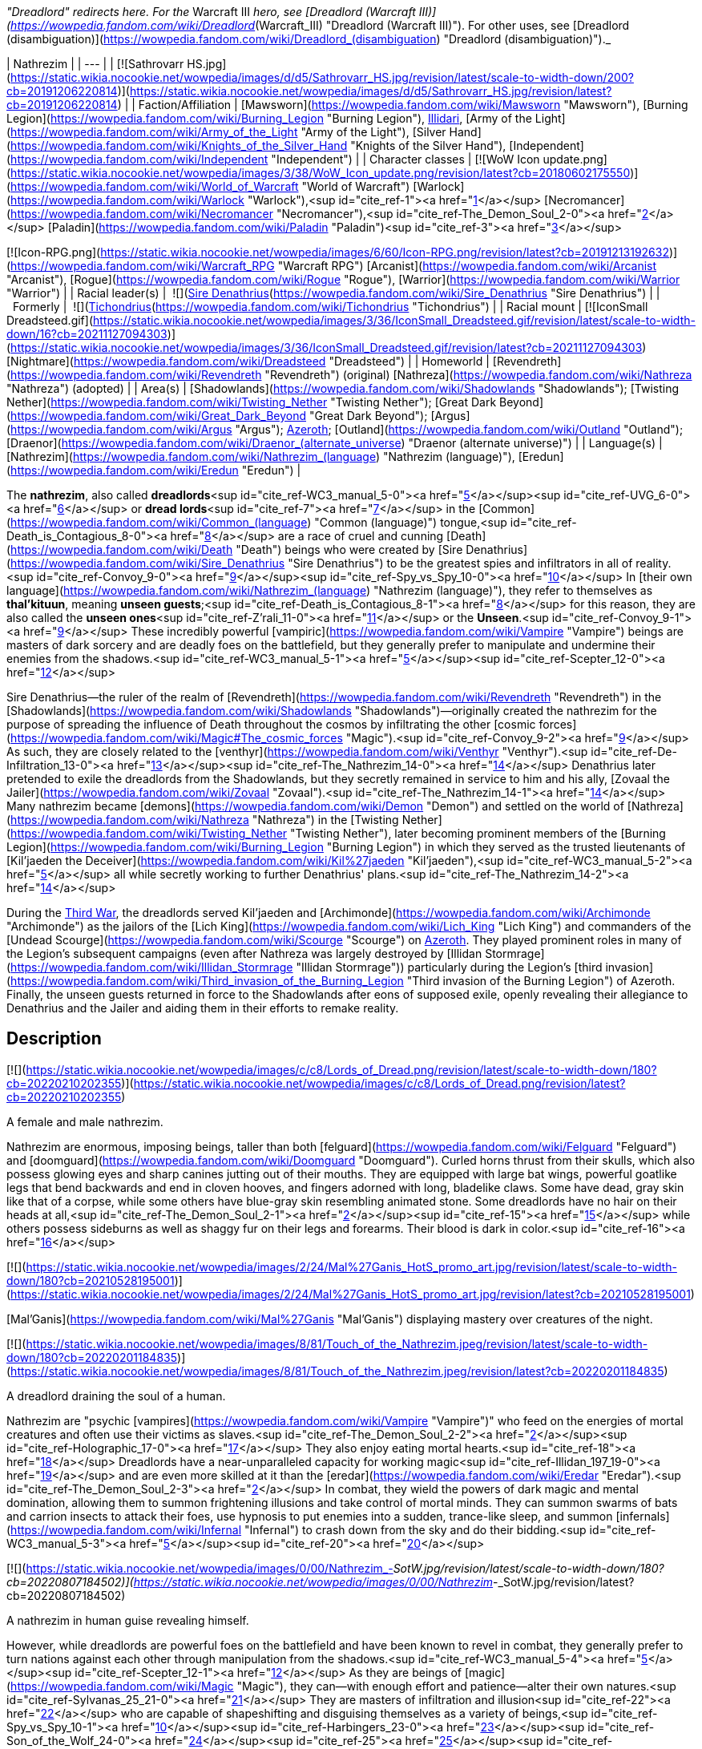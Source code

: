 _"Dreadlord" redirects here. For the_ Warcraft III _hero, see [Dreadlord (Warcraft III)](https://wowpedia.fandom.com/wiki/Dreadlord_(Warcraft_III) "Dreadlord (Warcraft III)"). For other uses, see [Dreadlord (disambiguation)](https://wowpedia.fandom.com/wiki/Dreadlord_(disambiguation) "Dreadlord (disambiguation)")._

| Nathrezim |
| --- |
| [![Sathrovarr HS.jpg](https://static.wikia.nocookie.net/wowpedia/images/d/d5/Sathrovarr_HS.jpg/revision/latest/scale-to-width-down/200?cb=20191206220814)](https://static.wikia.nocookie.net/wowpedia/images/d/d5/Sathrovarr_HS.jpg/revision/latest?cb=20191206220814) |
| Faction/Affiliation | [Mawsworn](https://wowpedia.fandom.com/wiki/Mawsworn "Mawsworn"), [Burning Legion](https://wowpedia.fandom.com/wiki/Burning_Legion "Burning Legion"), xref:Illidari.adoc[Illidari], [Army of the Light](https://wowpedia.fandom.com/wiki/Army_of_the_Light "Army of the Light"), [Silver Hand](https://wowpedia.fandom.com/wiki/Knights_of_the_Silver_Hand "Knights of the Silver Hand"), [Independent](https://wowpedia.fandom.com/wiki/Independent "Independent") |
| Character classes |
[![WoW Icon update.png](https://static.wikia.nocookie.net/wowpedia/images/3/38/WoW_Icon_update.png/revision/latest?cb=20180602175550)](https://wowpedia.fandom.com/wiki/World_of_Warcraft "World of Warcraft") [Warlock](https://wowpedia.fandom.com/wiki/Warlock "Warlock"),<sup id="cite_ref-1"><a href="https://wowpedia.fandom.com/wiki/Nathrezim#cite_note-1">[1]</a></sup> [Necromancer](https://wowpedia.fandom.com/wiki/Necromancer "Necromancer"),<sup id="cite_ref-The_Demon_Soul_2-0"><a href="https://wowpedia.fandom.com/wiki/Nathrezim#cite_note-The_Demon_Soul-2">[2]</a></sup> [Paladin](https://wowpedia.fandom.com/wiki/Paladin "Paladin")<sup id="cite_ref-3"><a href="https://wowpedia.fandom.com/wiki/Nathrezim#cite_note-3">[3]</a></sup>

[![Icon-RPG.png](https://static.wikia.nocookie.net/wowpedia/images/6/60/Icon-RPG.png/revision/latest?cb=20191213192632)](https://wowpedia.fandom.com/wiki/Warcraft_RPG "Warcraft RPG") [Arcanist](https://wowpedia.fandom.com/wiki/Arcanist "Arcanist"), [Rogue](https://wowpedia.fandom.com/wiki/Rogue "Rogue"), [Warrior](https://wowpedia.fandom.com/wiki/Warrior "Warrior") |
| Racial leader(s) |  ![](https://static.wikia.nocookie.net/wowpedia/images/0/0d/IconSmall_Denathrius.gif/revision/latest/scale-to-width-down/16?cb=20220224092815)[Sire Denathrius](https://wowpedia.fandom.com/wiki/Sire_Denathrius "Sire Denathrius") |
|   Formerly |  ![](https://static.wikia.nocookie.net/wowpedia/images/d/d5/IconSmall_Nathrezim2.gif/revision/latest/scale-to-width-down/16?cb=20211125154839)[Tichondrius](https://wowpedia.fandom.com/wiki/Tichondrius "Tichondrius") |
| Racial mount | [![IconSmall Dreadsteed.gif](https://static.wikia.nocookie.net/wowpedia/images/3/36/IconSmall_Dreadsteed.gif/revision/latest/scale-to-width-down/16?cb=20211127094303)](https://static.wikia.nocookie.net/wowpedia/images/3/36/IconSmall_Dreadsteed.gif/revision/latest?cb=20211127094303) [Nightmare](https://wowpedia.fandom.com/wiki/Dreadsteed "Dreadsteed") |
| Homeworld | [Revendreth](https://wowpedia.fandom.com/wiki/Revendreth "Revendreth") (original)
[Nathreza](https://wowpedia.fandom.com/wiki/Nathreza "Nathreza") (adopted) |
| Area(s) | [Shadowlands](https://wowpedia.fandom.com/wiki/Shadowlands "Shadowlands"); [Twisting Nether](https://wowpedia.fandom.com/wiki/Twisting_Nether "Twisting Nether"); [Great Dark Beyond](https://wowpedia.fandom.com/wiki/Great_Dark_Beyond "Great Dark Beyond"); [Argus](https://wowpedia.fandom.com/wiki/Argus "Argus"); xref:Azeroth.adoc[Azeroth]; [Outland](https://wowpedia.fandom.com/wiki/Outland "Outland"); [Draenor](https://wowpedia.fandom.com/wiki/Draenor_(alternate_universe) "Draenor (alternate universe)") |
| Language(s) | [Nathrezim](https://wowpedia.fandom.com/wiki/Nathrezim_(language) "Nathrezim (language)"), [Eredun](https://wowpedia.fandom.com/wiki/Eredun "Eredun") |

The **nathrezim**, also called **dreadlords**<sup id="cite_ref-WC3_manual_5-0"><a href="https://wowpedia.fandom.com/wiki/Nathrezim#cite_note-WC3_manual-5">[5]</a></sup><sup id="cite_ref-UVG_6-0"><a href="https://wowpedia.fandom.com/wiki/Nathrezim#cite_note-UVG-6">[6]</a></sup> or **dread lords**<sup id="cite_ref-7"><a href="https://wowpedia.fandom.com/wiki/Nathrezim#cite_note-7">[7]</a></sup> in the [Common](https://wowpedia.fandom.com/wiki/Common_(language) "Common (language)") tongue,<sup id="cite_ref-Death_is_Contagious_8-0"><a href="https://wowpedia.fandom.com/wiki/Nathrezim#cite_note-Death_is_Contagious-8">[8]</a></sup> are a race of cruel and cunning [Death](https://wowpedia.fandom.com/wiki/Death "Death") beings who were created by [Sire Denathrius](https://wowpedia.fandom.com/wiki/Sire_Denathrius "Sire Denathrius") to be the greatest spies and infiltrators in all of reality.<sup id="cite_ref-Convoy_9-0"><a href="https://wowpedia.fandom.com/wiki/Nathrezim#cite_note-Convoy-9">[9]</a></sup><sup id="cite_ref-Spy_vs_Spy_10-0"><a href="https://wowpedia.fandom.com/wiki/Nathrezim#cite_note-Spy_vs_Spy-10">[10]</a></sup> In [their own language](https://wowpedia.fandom.com/wiki/Nathrezim_(language) "Nathrezim (language)"), they refer to themselves as **thal'kituun**, meaning **unseen guests**;<sup id="cite_ref-Death_is_Contagious_8-1"><a href="https://wowpedia.fandom.com/wiki/Nathrezim#cite_note-Death_is_Contagious-8">[8]</a></sup> for this reason, they are also called the **unseen ones**<sup id="cite_ref-Z'rali_11-0"><a href="https://wowpedia.fandom.com/wiki/Nathrezim#cite_note-Z'rali-11">[11]</a></sup> or the **Unseen**.<sup id="cite_ref-Convoy_9-1"><a href="https://wowpedia.fandom.com/wiki/Nathrezim#cite_note-Convoy-9">[9]</a></sup> These incredibly powerful [vampiric](https://wowpedia.fandom.com/wiki/Vampire "Vampire") beings are masters of dark sorcery and are deadly foes on the battlefield, but they generally prefer to manipulate and undermine their enemies from the shadows.<sup id="cite_ref-WC3_manual_5-1"><a href="https://wowpedia.fandom.com/wiki/Nathrezim#cite_note-WC3_manual-5">[5]</a></sup><sup id="cite_ref-Scepter_12-0"><a href="https://wowpedia.fandom.com/wiki/Nathrezim#cite_note-Scepter-12">[12]</a></sup>

Sire Denathrius—the ruler of the realm of [Revendreth](https://wowpedia.fandom.com/wiki/Revendreth "Revendreth") in the [Shadowlands](https://wowpedia.fandom.com/wiki/Shadowlands "Shadowlands")—originally created the nathrezim for the purpose of spreading the influence of Death throughout the cosmos by infiltrating the other [cosmic forces](https://wowpedia.fandom.com/wiki/Magic#The_cosmic_forces "Magic").<sup id="cite_ref-Convoy_9-2"><a href="https://wowpedia.fandom.com/wiki/Nathrezim#cite_note-Convoy-9">[9]</a></sup> As such, they are closely related to the [venthyr](https://wowpedia.fandom.com/wiki/Venthyr "Venthyr").<sup id="cite_ref-De-Infiltration_13-0"><a href="https://wowpedia.fandom.com/wiki/Nathrezim#cite_note-De-Infiltration-13">[13]</a></sup><sup id="cite_ref-The_Nathrezim_14-0"><a href="https://wowpedia.fandom.com/wiki/Nathrezim#cite_note-The_Nathrezim-14">[14]</a></sup> Denathrius later pretended to exile the dreadlords from the Shadowlands, but they secretly remained in service to him and his ally, [Zovaal the Jailer](https://wowpedia.fandom.com/wiki/Zovaal "Zovaal").<sup id="cite_ref-The_Nathrezim_14-1"><a href="https://wowpedia.fandom.com/wiki/Nathrezim#cite_note-The_Nathrezim-14">[14]</a></sup> Many nathrezim became [demons](https://wowpedia.fandom.com/wiki/Demon "Demon") and settled on the world of [Nathreza](https://wowpedia.fandom.com/wiki/Nathreza "Nathreza") in the [Twisting Nether](https://wowpedia.fandom.com/wiki/Twisting_Nether "Twisting Nether"), later becoming prominent members of the [Burning Legion](https://wowpedia.fandom.com/wiki/Burning_Legion "Burning Legion") in which they served as the trusted lieutenants of [Kil'jaeden the Deceiver](https://wowpedia.fandom.com/wiki/Kil%27jaeden "Kil'jaeden"),<sup id="cite_ref-WC3_manual_5-2"><a href="https://wowpedia.fandom.com/wiki/Nathrezim#cite_note-WC3_manual-5">[5]</a></sup> all while secretly working to further Denathrius' plans.<sup id="cite_ref-The_Nathrezim_14-2"><a href="https://wowpedia.fandom.com/wiki/Nathrezim#cite_note-The_Nathrezim-14">[14]</a></sup>

During the xref:ThirdWar.adoc[Third War], the dreadlords served Kil'jaeden and [Archimonde](https://wowpedia.fandom.com/wiki/Archimonde "Archimonde") as the jailors of the [Lich King](https://wowpedia.fandom.com/wiki/Lich_King "Lich King") and commanders of the [Undead Scourge](https://wowpedia.fandom.com/wiki/Scourge "Scourge") on xref:Azeroth.adoc[Azeroth]. They played prominent roles in many of the Legion's subsequent campaigns (even after Nathreza was largely destroyed by [Illidan Stormrage](https://wowpedia.fandom.com/wiki/Illidan_Stormrage "Illidan Stormrage")) particularly during the Legion's [third invasion](https://wowpedia.fandom.com/wiki/Third_invasion_of_the_Burning_Legion "Third invasion of the Burning Legion") of Azeroth. Finally, the unseen guests returned in force to the Shadowlands after eons of supposed exile, openly revealing their allegiance to Denathrius and the Jailer and aiding them in their efforts to remake reality.

## Description

[![](https://static.wikia.nocookie.net/wowpedia/images/c/c8/Lords_of_Dread.png/revision/latest/scale-to-width-down/180?cb=20220210202355)](https://static.wikia.nocookie.net/wowpedia/images/c/c8/Lords_of_Dread.png/revision/latest?cb=20220210202355)

A female and male nathrezim.

Nathrezim are enormous, imposing beings, taller than both [felguard](https://wowpedia.fandom.com/wiki/Felguard "Felguard") and [doomguard](https://wowpedia.fandom.com/wiki/Doomguard "Doomguard"). Curled horns thrust from their skulls, which also possess glowing eyes and sharp canines jutting out of their mouths. They are equipped with large bat wings, powerful goatlike legs that bend backwards and end in cloven hooves, and fingers adorned with long, bladelike claws. Some have dead, gray skin like that of a corpse, while some others have blue-gray skin resembling animated stone. Some dreadlords have no hair on their heads at all,<sup id="cite_ref-The_Demon_Soul_2-1"><a href="https://wowpedia.fandom.com/wiki/Nathrezim#cite_note-The_Demon_Soul-2">[2]</a></sup><sup id="cite_ref-15"><a href="https://wowpedia.fandom.com/wiki/Nathrezim#cite_note-15">[15]</a></sup> while others possess sideburns as well as shaggy fur on their legs and forearms. Their blood is dark in color.<sup id="cite_ref-16"><a href="https://wowpedia.fandom.com/wiki/Nathrezim#cite_note-16">[16]</a></sup>

[![](https://static.wikia.nocookie.net/wowpedia/images/2/24/Mal%27Ganis_HotS_promo_art.jpg/revision/latest/scale-to-width-down/180?cb=20210528195001)](https://static.wikia.nocookie.net/wowpedia/images/2/24/Mal%27Ganis_HotS_promo_art.jpg/revision/latest?cb=20210528195001)

[Mal'Ganis](https://wowpedia.fandom.com/wiki/Mal%27Ganis "Mal'Ganis") displaying mastery over creatures of the night.

[![](https://static.wikia.nocookie.net/wowpedia/images/8/81/Touch_of_the_Nathrezim.jpeg/revision/latest/scale-to-width-down/180?cb=20220201184835)](https://static.wikia.nocookie.net/wowpedia/images/8/81/Touch_of_the_Nathrezim.jpeg/revision/latest?cb=20220201184835)

A dreadlord draining the soul of a human.

Nathrezim are "psychic [vampires](https://wowpedia.fandom.com/wiki/Vampire "Vampire")" who feed on the energies of mortal creatures and often use their victims as slaves.<sup id="cite_ref-The_Demon_Soul_2-2"><a href="https://wowpedia.fandom.com/wiki/Nathrezim#cite_note-The_Demon_Soul-2">[2]</a></sup><sup id="cite_ref-Holographic_17-0"><a href="https://wowpedia.fandom.com/wiki/Nathrezim#cite_note-Holographic-17">[17]</a></sup> They also enjoy eating mortal hearts.<sup id="cite_ref-18"><a href="https://wowpedia.fandom.com/wiki/Nathrezim#cite_note-18">[18]</a></sup> Dreadlords have a near-unparalleled capacity for working magic<sup id="cite_ref-Illidan_197_19-0"><a href="https://wowpedia.fandom.com/wiki/Nathrezim#cite_note-Illidan_197-19">[19]</a></sup> and are even more skilled at it than the [eredar](https://wowpedia.fandom.com/wiki/Eredar "Eredar").<sup id="cite_ref-The_Demon_Soul_2-3"><a href="https://wowpedia.fandom.com/wiki/Nathrezim#cite_note-The_Demon_Soul-2">[2]</a></sup> In combat, they wield the powers of dark magic and mental domination, allowing them to summon frightening illusions and take control of mortal minds. They can summon swarms of bats and carrion insects to attack their foes, use hypnosis to put enemies into a sudden, trance-like sleep, and summon [infernals](https://wowpedia.fandom.com/wiki/Infernal "Infernal") to crash down from the sky and do their bidding.<sup id="cite_ref-WC3_manual_5-3"><a href="https://wowpedia.fandom.com/wiki/Nathrezim#cite_note-WC3_manual-5">[5]</a></sup><sup id="cite_ref-20"><a href="https://wowpedia.fandom.com/wiki/Nathrezim#cite_note-20">[20]</a></sup>

[![](https://static.wikia.nocookie.net/wowpedia/images/0/00/Nathrezim_-_SotW.jpg/revision/latest/scale-to-width-down/180?cb=20220807184502)](https://static.wikia.nocookie.net/wowpedia/images/0/00/Nathrezim_-_SotW.jpg/revision/latest?cb=20220807184502)

A nathrezim in human guise revealing himself.

However, while dreadlords are powerful foes on the battlefield and have been known to revel in combat, they generally prefer to turn nations against each other through manipulation from the shadows.<sup id="cite_ref-WC3_manual_5-4"><a href="https://wowpedia.fandom.com/wiki/Nathrezim#cite_note-WC3_manual-5">[5]</a></sup><sup id="cite_ref-Scepter_12-1"><a href="https://wowpedia.fandom.com/wiki/Nathrezim#cite_note-Scepter-12">[12]</a></sup> As they are beings of [magic](https://wowpedia.fandom.com/wiki/Magic "Magic"), they can—with enough effort and patience—alter their own natures.<sup id="cite_ref-Sylvanas_25_21-0"><a href="https://wowpedia.fandom.com/wiki/Nathrezim#cite_note-Sylvanas_25-21">[21]</a></sup> They are masters of infiltration and illusion<sup id="cite_ref-22"><a href="https://wowpedia.fandom.com/wiki/Nathrezim#cite_note-22">[22]</a></sup> who are capable of shapeshifting and disguising themselves as a variety of beings,<sup id="cite_ref-Spy_vs_Spy_10-1"><a href="https://wowpedia.fandom.com/wiki/Nathrezim#cite_note-Spy_vs_Spy-10">[10]</a></sup><sup id="cite_ref-Harbingers_23-0"><a href="https://wowpedia.fandom.com/wiki/Nathrezim#cite_note-Harbingers-23">[23]</a></sup><sup id="cite_ref-Son_of_the_Wolf_24-0"><a href="https://wowpedia.fandom.com/wiki/Nathrezim#cite_note-Son_of_the_Wolf-24">[24]</a></sup><sup id="cite_ref-25"><a href="https://wowpedia.fandom.com/wiki/Nathrezim#cite_note-25">[25]</a></sup><sup id="cite_ref-Dreadlords!_26-0"><a href="https://wowpedia.fandom.com/wiki/Nathrezim#cite_note-Dreadlords!-26">[26]</a></sup><sup id="cite_ref-The_Unseen_Guests_27-0"><a href="https://wowpedia.fandom.com/wiki/Nathrezim#cite_note-The_Unseen_Guests-27">[27]</a></sup> and their cunning rivals even the best veterans of the [Maldraxxi](https://wowpedia.fandom.com/wiki/Maldraxxi "Maldraxxi")'s [House of Eyes](https://wowpedia.fandom.com/wiki/House_of_Eyes "House of Eyes").<sup id="cite_ref-Dread_Tidings_28-0"><a href="https://wowpedia.fandom.com/wiki/Nathrezim#cite_note-Dread_Tidings-28">[28]</a></sup> They seem to be wholly adaptable to their surroundings and specialize in gaining the trust of the very forces they are sent to undermine.<sup id="cite_ref-Grimoire_107_29-0"><a href="https://wowpedia.fandom.com/wiki/Nathrezim#cite_note-Grimoire_107-29">[29]</a></sup> They utilize terror and subterfuge, often turning brother against brother as whole worlds fall before their dark influence.<sup id="cite_ref-Holographic_17-1"><a href="https://wowpedia.fandom.com/wiki/Nathrezim#cite_note-Holographic-17">[17]</a></sup> Disguised dreadlords like to communicate with each other through magical written messages concealed by a simple cantrip spell, invisible to the average observer.<sup id="cite_ref-30"><a href="https://wowpedia.fandom.com/wiki/Nathrezim#cite_note-30">[30]</a></sup> It is possible to see through and dispel their disguises using tools like an [Orb of Revelation](https://wowpedia.fandom.com/wiki/Orb_of_Revelation "Orb of Revelation")<sup id="cite_ref-Spy_vs_Spy_10-2"><a href="https://wowpedia.fandom.com/wiki/Nathrezim#cite_note-Spy_vs_Spy-10">[10]</a></sup> or [Tonal Jammer](https://wowpedia.fandom.com/wiki/Tonal_Jammer "Tonal Jammer").<sup id="cite_ref-31"><a href="https://wowpedia.fandom.com/wiki/Nathrezim#cite_note-31">[31]</a></sup> Nathrezim, in turn, are sharp-eyed enough to see through at least some invisibility spells.<sup id="cite_ref-32"><a href="https://wowpedia.fandom.com/wiki/Nathrezim#cite_note-32">[32]</a></sup>

In addition to magically changing their own appearance, dreadlords can physically possess the bodies of mortals, as exemplified by [Balnazzar](https://wowpedia.fandom.com/wiki/Balnazzar "Balnazzar") possessing the corpse of [Saidan Dathrohan](https://wowpedia.fandom.com/wiki/Saidan_Dathrohan "Saidan Dathrohan")<sup id="cite_ref-Death_is_Contagious_8-2"><a href="https://wowpedia.fandom.com/wiki/Nathrezim#cite_note-Death_is_Contagious-8">[8]</a></sup> and [Mal'Ganis](https://wowpedia.fandom.com/wiki/Mal%27Ganis "Mal'Ganis") possessing [Barean Westwind](https://wowpedia.fandom.com/wiki/Barean_Westwind "Barean Westwind").<sup id="cite_ref-The_Admiral_Revealed_33-0"><a href="https://wowpedia.fandom.com/wiki/Nathrezim#cite_note-The_Admiral_Revealed-33">[33]</a></sup> In both cases, the dreadlords expressed distaste over having to hide inside the weak "shell" of a [human](https://wowpedia.fandom.com/wiki/Human "Human"), but they could change back into their true form at will.<sup id="cite_ref-The_Admiral_Revealed_33-1"><a href="https://wowpedia.fandom.com/wiki/Nathrezim#cite_note-The_Admiral_Revealed-33">[33]</a></sup><sup id="cite_ref-34"><a href="https://wowpedia.fandom.com/wiki/Nathrezim#cite_note-34">[34]</a></sup>

The dreadlords who serve the Burning Legion typically act as intelligence agents, interrogators, and secret police,<sup id="cite_ref-Scepter_12-2"><a href="https://wowpedia.fandom.com/wiki/Nathrezim#cite_note-Scepter-12">[12]</a></sup><sup id="cite_ref-Holographic_17-2"><a href="https://wowpedia.fandom.com/wiki/Nathrezim#cite_note-Holographic-17">[17]</a></sup> as well as the elite guard and personal agents of [Kil'jaeden the Deceiver](https://wowpedia.fandom.com/wiki/Kil%27jaeden "Kil'jaeden").<sup id="cite_ref-WC3_The_New_Deal_35-0"><a href="https://wowpedia.fandom.com/wiki/Nathrezim#cite_note-WC3_The_New_Deal-35">[35]</a></sup><sup id="cite_ref-SatB_36-0"><a href="https://wowpedia.fandom.com/wiki/Nathrezim#cite_note-SatB-36">[36]</a></sup> They are also skilled weaponsmiths, with their most notable creation being the [runeblade](https://wowpedia.fandom.com/wiki/Runeblade "Runeblade") [Apocalypse](https://wowpedia.fandom.com/wiki/Apocalypse "Apocalypse").<sup id="cite_ref-Apocalypse_37-0"><a href="https://wowpedia.fandom.com/wiki/Nathrezim#cite_note-Apocalypse-37">[37]</a></sup> Many of the Legion's most powerful weapons were created at the [Cursed Forge of the Nathrezim](https://wowpedia.fandom.com/wiki/Cursed_Forge_of_the_Nathrezim "Cursed Forge of the Nathrezim").<sup id="cite_ref-38"><a href="https://wowpedia.fandom.com/wiki/Nathrezim#cite_note-38">[38]</a></sup> They are a step below [pit lords](https://wowpedia.fandom.com/wiki/Annihilan "Annihilan") in the Legion's hierarchy.<sup id="cite_ref-39"><a href="https://wowpedia.fandom.com/wiki/Nathrezim#cite_note-39">[39]</a></sup> Powerful nathrezim on [Nathreza](https://wowpedia.fandom.com/wiki/Nathreza "Nathreza") were served by retinues of hundreds of lesser demons, and their status was marked by glowing runes on their armor.<sup id="cite_ref-Illidan_ch_18_40-0"><a href="https://wowpedia.fandom.com/wiki/Nathrezim#cite_note-Illidan_ch_18-40">[40]</a></sup> The dreadlords' capital on Nathreza consisted of a city of basalt towers, palaces where they planned the destruction and enslavement of worlds, and a huge windowless tower<sup id="cite_ref-Illidan_197_19-1"><a href="https://wowpedia.fandom.com/wiki/Nathrezim#cite_note-Illidan_197-19">[19]</a></sup> containing their great archive, where they stored records of all of the Legion's campaigns. This archive was their monument and the living memory of their race, and nathrezim schemed to have their names imprinted there.<sup id="cite_ref-Illidan_ch_18_40-1"><a href="https://wowpedia.fandom.com/wiki/Nathrezim#cite_note-Illidan_ch_18-40">[40]</a></sup>

As with other demons, killing a demonic nathrezim outside the [Twisting Nether](https://wowpedia.fandom.com/wiki/Twisting_Nether "Twisting Nether") will simply send them back to the Nether to regenerate in a new body.<sup id="cite_ref-41"><a href="https://wowpedia.fandom.com/wiki/Nathrezim#cite_note-41">[41]</a></sup><sup id="cite_ref-42"><a href="https://wowpedia.fandom.com/wiki/Nathrezim#cite_note-42">[42]</a></sup> It is forbidden for one of the nathrezim to kill another. This law has been broken at least twice: once by [Varimathras](https://wowpedia.fandom.com/wiki/Varimathras "Varimathras") when he was ordered to kill his brother Balnazzar by [Sylvanas Windrunner](https://wowpedia.fandom.com/wiki/Sylvanas_Windrunner "Sylvanas Windrunner"),<sup id="cite_ref-A_New_Power_in_Lordaeron_43-0"><a href="https://wowpedia.fandom.com/wiki/Nathrezim#cite_note-A_New_Power_in_Lordaeron-43">[43]</a></sup> and another time when Balnazzar attempted to kill [Lothraxion](https://wowpedia.fandom.com/wiki/Lothraxion "Lothraxion").<sup id="cite_ref-44"><a href="https://wowpedia.fandom.com/wiki/Nathrezim#cite_note-44">[44]</a></sup>

## History

### Origins

“You call me demon because that is what we wanted you to believe we were, a deception that took millennia to unfold. But in truth, the nathrezim were formed by the hand of Sire Denathrius of Revendreth, a true ally of the Jailer’s cause for longer than you can comprehend.”

— [Mal'Ganis](https://wowpedia.fandom.com/wiki/Mal%27Ganis "Mal'Ganis")<sup id="cite_ref-Sylvanas_25_21-1"><a href="https://wowpedia.fandom.com/wiki/Nathrezim#cite_note-Sylvanas_25-21">[21]</a></sup>

[![](https://static.wikia.nocookie.net/wowpedia/images/c/cd/Sire_Denathrius.png/revision/latest/scale-to-width-down/140?cb=20201212194649)](https://static.wikia.nocookie.net/wowpedia/images/c/cd/Sire_Denathrius.png/revision/latest?cb=20201212194649)

[Denathrius](https://wowpedia.fandom.com/wiki/Denathrius "Denathrius"), the creator of the nathrezim.

[![](https://static.wikia.nocookie.net/wowpedia/images/6/63/Spire_of_the_Unseen_Guests.png/revision/latest/scale-to-width-down/180?cb=20200920010524)](https://static.wikia.nocookie.net/wowpedia/images/6/63/Spire_of_the_Unseen_Guests.png/revision/latest?cb=20200920010524)

The [Spire of the Unseen Guests](https://wowpedia.fandom.com/wiki/Spire_of_the_Unseen_Guests "Spire of the Unseen Guests") in the [Ember Ward](https://wowpedia.fandom.com/wiki/Ember_Ward "Ember Ward").

The nathrezim originate from [Revendreth](https://wowpedia.fandom.com/wiki/Revendreth "Revendreth"), one of the infinite realms of the [Shadowlands](https://wowpedia.fandom.com/wiki/Shadowlands "Shadowlands"), the afterlife. They were created countless ages ago by Revendreth's ruler [Sire Denathrius](https://wowpedia.fandom.com/wiki/Sire_Denathrius "Sire Denathrius") and were unveiled by him just after he sired the first [venthyr](https://wowpedia.fandom.com/wiki/Venthyr "Venthyr") of the [Court of Harvesters](https://wowpedia.fandom.com/wiki/Court_of_Harvesters "Court of Harvesters"). The nathrezim inhabited the southwestern ward of Revendreth,<sup id="cite_ref-Convoy_9-3"><a href="https://wowpedia.fandom.com/wiki/Nathrezim#cite_note-Convoy-9">[9]</a></sup> which was ruled by Denathrius' firstborn son [Prince Renathal](https://wowpedia.fandom.com/wiki/Prince_Renathal "Prince Renathal"),<sup id="cite_ref-45"><a href="https://wowpedia.fandom.com/wiki/Nathrezim#cite_note-45">[45]</a></sup> and one abandoned tower in [Sinfall](https://wowpedia.fandom.com/wiki/Sinfall "Sinfall") is still named after them: the [Spire of the Unseen Guests](https://wowpedia.fandom.com/wiki/Spire_of_the_Unseen_Guests "Spire of the Unseen Guests"). Since they were both created directly by the Sire, the original venthyr are in many ways more closely related to the nathrezim than they are to the venthyr that were later created from mortal souls,<sup id="cite_ref-De-Infiltration_13-1"><a href="https://wowpedia.fandom.com/wiki/Nathrezim#cite_note-De-Infiltration-13">[13]</a></sup> and the nathrezim still view Renathal as their brother.<sup id="cite_ref-Translated_Cryptograms_46-0"><a href="https://wowpedia.fandom.com/wiki/Nathrezim#cite_note-Translated_Cryptograms-46">[46]</a></sup>

Having forged them to be the ultimate infiltrators, Denathrius tasked the nathrezim with infiltrating the realms of the other [cosmic forces](https://wowpedia.fandom.com/wiki/Magic#The_cosmic_forces "Magic") as well as mortal worlds in the [physical universe](https://wowpedia.fandom.com/wiki/Great_Dark_Beyond "Great Dark Beyond") in order to spread the influence of [Death](https://wowpedia.fandom.com/wiki/Death "Death").<sup id="cite_ref-Convoy_9-4"><a href="https://wowpedia.fandom.com/wiki/Nathrezim#cite_note-Convoy-9">[9]</a></sup> _[Enemy Infiltration - Preface](https://wowpedia.fandom.com/wiki/Enemy_Infiltration_-_Preface "Enemy Infiltration - Preface")_, a dreadlord<sup id="cite_ref-Grimoire_107_29-1"><a href="https://wowpedia.fandom.com/wiki/Nathrezim#cite_note-Grimoire_107-29">[29]</a></sup><sup id="cite_ref-Grimoire_137_47-0"><a href="https://wowpedia.fandom.com/wiki/Nathrezim#cite_note-Grimoire_137-47">[47]</a></sup> report addressed to Denathrius, describes how the author's kind planned to manipulate the other forces, including:

-   [Order](https://wowpedia.fandom.com/wiki/Order "Order"): Fracturing the [titan](https://wowpedia.fandom.com/wiki/Titan "Titan") [Pantheon of Order](https://wowpedia.fandom.com/wiki/Pantheon "Pantheon") by showing them a force that opposes their drive to impose structure on everything they see.
-   [Void](https://wowpedia.fandom.com/wiki/Void "Void"): Taking advantage of the [void lords](https://wowpedia.fandom.com/wiki/Void_lord "Void lord")' vast reach to position them as a foil against the other forces.
-   [Light](https://wowpedia.fandom.com/wiki/Light "Light"): Making the [naaru](https://wowpedia.fandom.com/wiki/Naaru "Naaru") believe that they'd successfully converted one of the infiltrators to their cause.
-   [Life](https://wowpedia.fandom.com/wiki/Life "Life"): Studying the link between the plane of Life and [Ardenweald](https://wowpedia.fandom.com/wiki/Ardenweald "Ardenweald") to find a vulnerability and sending a female agent to gain the trust of an unspecified target.
-   [Disorder](https://wowpedia.fandom.com/wiki/Disorder "Disorder"): Consuming [fel](https://wowpedia.fandom.com/wiki/Fel "Fel") energy (an unpleasant but necessary process) to infiltrate the plane of Disorder.<sup id="cite_ref-48"><a href="https://wowpedia.fandom.com/wiki/Nathrezim#cite_note-48">[48]</a></sup>

The nathrezim's incursions went mostly unnoticed, but the ones who infiltrated the [Light](https://wowpedia.fandom.com/wiki/Light "Light") were discovered. The [naaru](https://wowpedia.fandom.com/wiki/Naaru "Naaru") and their forces retaliated by unleashing the Light's full wrath on Revendreth, setting the nathrezim's ward ablaze and turning it into a scorched wasteland known thereafter as the [Ember Ward](https://wowpedia.fandom.com/wiki/Ember_Ward "Ember Ward"). The [Maldraxxi](https://wowpedia.fandom.com/wiki/Maldraxxi "Maldraxxi") didn't rise up to defend Revendreth, so [the Stonewright](https://wowpedia.fandom.com/wiki/The_Stonewright "The Stonewright"), Harvester of Wrath, created the [stoneborn](https://wowpedia.fandom.com/wiki/Stoneborn "Stoneborn") of the [Stone Legion](https://wowpedia.fandom.com/wiki/Stone_Legion "Stone Legion") to strike back against the invaders.<sup id="cite_ref-Convoy_9-5"><a href="https://wowpedia.fandom.com/wiki/Nathrezim#cite_note-Convoy-9">[9]</a></sup> The nathrezim found the injured naaru [Z'rali](https://wowpedia.fandom.com/wiki/Z%27rali "Z'rali") on the battlefield and preserved her to "serve as a vessel for their Sire's rage", leading to her being imprisoned in the [Sanguine Depths](https://wowpedia.fandom.com/wiki/Sanguine_Depths "Sanguine Depths").<sup id="cite_ref-Z'rali_11-1"><a href="https://wowpedia.fandom.com/wiki/Nathrezim#cite_note-Z'rali-11">[11]</a></sup> After the Light's forces were routed, the Stonewright turned her anger on the nathrezim and blamed them for the losses suffered by the Stone Legion, since the Light's attack was ultimately their fault. Denathrius ended the conflict between nathrezim and venthyr by agreeing to exile the nathrezim to a world beyond the Shadowlands: [Nathreza](https://wowpedia.fandom.com/wiki/Nathreza "Nathreza").<sup id="cite_ref-Convoy_9-6"><a href="https://wowpedia.fandom.com/wiki/Nathrezim#cite_note-Convoy-9">[9]</a></sup> However, according to [Mal'Ganis](https://wowpedia.fandom.com/wiki/Mal%27Ganis "Mal'Ganis"), even this "exile" was part of Denathrius' plan, for the nathrezim's mission remained unchanged and all of the schemes they carried out in the following eons were only pawns in the long game being played by Denathrius and his ally, [the Jailer](https://wowpedia.fandom.com/wiki/Zovaal "Zovaal").<sup id="cite_ref-The_Nathrezim_14-3"><a href="https://wowpedia.fandom.com/wiki/Nathrezim#cite_note-The_Nathrezim-14">[14]</a></sup> The nathrezim believed that if the Jailer succeeded in his ultimate goal of reaching the [Sepulcher of the First Ones](https://wowpedia.fandom.com/wiki/Sepulcher_of_the_First_Ones "Sepulcher of the First Ones") and remaking reality, those who had served him faithfully would be rewarded in kind.<sup id="cite_ref-Sylvanas_25_21-2"><a href="https://wowpedia.fandom.com/wiki/Nathrezim#cite_note-Sylvanas_25-21">[21]</a></sup> Denathrius never told Renathal what became of the nathrezim,<sup id="cite_ref-Convoy_9-7"><a href="https://wowpedia.fandom.com/wiki/Nathrezim#cite_note-Convoy-9">[9]</a></sup> but the prince hoped that they would learn from their exile and one day return to Revendreth as family.<sup id="cite_ref-Dread_Tidings_28-1"><a href="https://wowpedia.fandom.com/wiki/Nathrezim#cite_note-Dread_Tidings-28">[28]</a></sup> The Stonewright, on the other hand, continued to foster her hatred against the dreadlords.<sup id="cite_ref-Convoy_9-8"><a href="https://wowpedia.fandom.com/wiki/Nathrezim#cite_note-Convoy-9">[9]</a></sup>

The existence of the unseen guests seems to have been either unknown to the Shadowlands at large or forgotten over time after their exile, except for persistent rumors and speculation that Denathrius had once created a third race beside the venthyr and stoneborn to infiltrate his enemies.<sup id="cite_ref-Grimoire_107_29-2"><a href="https://wowpedia.fandom.com/wiki/Nathrezim#cite_note-Grimoire_107-29">[29]</a></sup>

According to one [observer](https://wowpedia.fandom.com/wiki/Observer "Observer"), the nathrezim were once an enlightened and powerful race with a skill in summoning and portal magics that was unmatched by any in the [Great Dark Beyond](https://wowpedia.fandom.com/wiki/Great_Dark_Beyond "Great Dark Beyond").<sup id="cite_ref-An_Unusual_Tome_49-0"><a href="https://wowpedia.fandom.com/wiki/Nathrezim#cite_note-An_Unusual_Tome-49">[49]</a></sup> It is not clear how this fits into the rest of their background as described above.

### The Burning Legion

[![](https://static.wikia.nocookie.net/wowpedia/images/a/ac/Sargeras_in_Combat.jpg/revision/latest/scale-to-width-down/180?cb=20120309061801)](https://static.wikia.nocookie.net/wowpedia/images/a/ac/Sargeras_in_Combat.jpg/revision/latest?cb=20120309061801)

[Sargeras](https://wowpedia.fandom.com/wiki/Sargeras "Sargeras") battling nathrezim and other demons.

Early in the universe's history, the nathrezim who had become demons were among the demonic races who began invading the physical universe from the [Twisting Nether](https://wowpedia.fandom.com/wiki/Twisting_Nether "Twisting Nether") to attack mortal civilizations. They dedicated their existence to mastering [shadow magic](https://wowpedia.fandom.com/wiki/Void "Void") and relished in infiltrating mortal civilizations and sowing unrest. As these societies crumbled from within, the dreadlords transformed their populations into new breeds of demon. Over millennia, the titans [Sargeras](https://wowpedia.fandom.com/wiki/Sargeras "Sargeras") and [Aggramar](https://wowpedia.fandom.com/wiki/Aggramar "Aggramar") fought these dreadlords and other demons and imprisoned them in [Mardum](https://wowpedia.fandom.com/wiki/Mardum,_the_Shattered_Abyss "Mardum, the Shattered Abyss").<sup id="cite_ref-Chronicle1_21_50-0"><a href="https://wowpedia.fandom.com/wiki/Nathrezim#cite_note-Chronicle1_21-50">[50]</a></sup>

One conclave of nathrezim settled on a world where several [Old Gods](https://wowpedia.fandom.com/wiki/Old_God "Old God"), servants of the void lords, were in the process of corrupting a titan [world-soul](https://wowpedia.fandom.com/wiki/World-soul "World-soul"). They came to dwell among the Old Gods, basking in their dark power. When Sargeras discovered the planet, he captured and interrogated the nathrezim, and they revealed what they knew about the void lords: that they had sent the Old Gods into the cosmos in order to find and corrupt a world-soul and transform it into an unspeakably dark creature that not even the Pantheon could stand against. Enraged by this discovery, Sargeras killed the nathrezim and shattered the corrupted world, killing the nascent titan within. It was this event that led Sargeras to conclude that the only way to stop the void lords was by [purging the universe of life](https://wowpedia.fandom.com/wiki/Burning_Crusade "Burning Crusade"), a decision that led him to part ways with the Pantheon<sup id="cite_ref-Chronicle1_21_50-1"><a href="https://wowpedia.fandom.com/wiki/Nathrezim#cite_note-Chronicle1_21-50">[50]</a></sup> and later form the [Burning Legion](https://wowpedia.fandom.com/wiki/Burning_Legion "Burning Legion") by shattering Mardum and freeing and recruiting the demons he'd previously fought.<sup id="cite_ref-51"><a href="https://wowpedia.fandom.com/wiki/Nathrezim#cite_note-51">[51]</a></sup>

[![](https://static.wikia.nocookie.net/wowpedia/images/1/13/Apocalypse.jpg/revision/latest/scale-to-width-down/180?cb=20161017205340)](https://static.wikia.nocookie.net/wowpedia/images/1/13/Apocalypse.jpg/revision/latest?cb=20161017205340)

[Apocalypse](https://wowpedia.fandom.com/wiki/Apocalypse "Apocalypse").

Sargeras later recruited the [eredar](https://wowpedia.fandom.com/wiki/Eredar "Eredar") of [Argus](https://wowpedia.fandom.com/wiki/Argus "Argus"), the foremost of which were [Archimonde](https://wowpedia.fandom.com/wiki/Archimonde "Archimonde") and [Kil'jaeden](https://wowpedia.fandom.com/wiki/Kil%27jaeden "Kil'jaeden"), to command the Legion. Kil'jaeden enslaved the nathrezim to serve as his personal agents throughout the universe, and they took pleasure in locating primitive races for their master to corrupt and recruit. First among the dreadlords was [Tichondrius the Darkener](https://wowpedia.fandom.com/wiki/Tichondrius "Tichondrius"), who served Kil'jaeden as the perfect soldier.<sup id="cite_ref-SatB_36-1"><a href="https://wowpedia.fandom.com/wiki/Nathrezim#cite_note-SatB-36">[36]</a></sup>

The nathrezim stoked Sargeras' fear of the Void to blind him to their true purpose and the fact that they were secretly loyal not to him, but to Denathrius and the Jailer. When Sargeras raged at the time it took for slain demons to regenerate in the Nether, the nathrezim suggested that they could infuse Argus' [titan world-soul](https://wowpedia.fandom.com/wiki/Argus_(titan) "Argus (titan)") with Death magic in order to turn him into a resurrection engine that would allow the Legion's armies to resurrect instantaneously. In truth, this scheme was a "gambit" by the Jailer: by infusing Argus with Death, the nathrezim ensured that, if he was killed, the titan's soul would fire into the Shadowlands and incapacitate the [Arbiter](https://wowpedia.fandom.com/wiki/Arbiter "Arbiter"), the being responsible for judging mortal souls.<sup id="cite_ref-Sylvanas_25_21-3"><a href="https://wowpedia.fandom.com/wiki/Nathrezim#cite_note-Sylvanas_25-21">[21]</a></sup><sup id="cite_ref-Acquaintances_52-0"><a href="https://wowpedia.fandom.com/wiki/Nathrezim#cite_note-Acquaintances-52">[52]</a></sup>

In order to hasten the fall of mortal worlds, the nathrezim created the [runeblade](https://wowpedia.fandom.com/wiki/Runeblade "Runeblade") [Apocalypse](https://wowpedia.fandom.com/wiki/Apocalypse "Apocalypse"), which could spread plagues and paranoia and thereby weaken mortal civilizations and leave them vulnerable to conquest by the Legion. Apocalypse wasn't crafted by a single dreadlord; instead, over the course of centuries, the weapon passed from one nathrezim to another, with each new owner refining it and using the lessons learned from their conquests to endow it with new plagues and maledictions. In this way, it became a fusion of all of the dark arts the nathrezim had at their disposal. The last dreadlord to use Apocalypse was [Kathra'natir](https://wowpedia.fandom.com/wiki/Kathra%27natir "Kathra'natir"), who used it to turn the armies of the planet [Navane](https://wowpedia.fandom.com/wiki/Navane "Navane") against themselves.<sup id="cite_ref-Apocalypse_37-1"><a href="https://wowpedia.fandom.com/wiki/Nathrezim#cite_note-Apocalypse-37">[37]</a></sup>

Many dreadlords participated in the [War of the Ancients](https://wowpedia.fandom.com/wiki/War_of_the_Ancients "War of the Ancients").<sup id="cite_ref-53"><a href="https://wowpedia.fandom.com/wiki/Nathrezim#cite_note-53">[53]</a></sup> A few of them experimented with raising undead [night elves](https://wowpedia.fandom.com/wiki/Night_elf "Night elf") in the ruins of [Suramar](https://wowpedia.fandom.com/wiki/Suramar_City "Suramar City")—the first inkling of what would lead to the Legion's creation of the [Scourge](https://wowpedia.fandom.com/wiki/Scourge "Scourge") ten thousand years later.<sup id="cite_ref-The_Demon_Soul_2-4"><a href="https://wowpedia.fandom.com/wiki/Nathrezim#cite_note-The_Demon_Soul-2">[2]</a></sup> [Tichondrius](https://wowpedia.fandom.com/wiki/Tichondrius "Tichondrius") at one point battled [Jarod Shadowsong](https://wowpedia.fandom.com/wiki/Jarod_Shadowsong "Jarod Shadowsong") and [Huln Highmountain](https://wowpedia.fandom.com/wiki/Huln_Highmountain "Huln Highmountain") at [Eldarath](https://wowpedia.fandom.com/wiki/Eldarath "Eldarath") in [Azshara](https://wowpedia.fandom.com/wiki/Azshara "Azshara").<sup id="cite_ref-54"><a href="https://wowpedia.fandom.com/wiki/Nathrezim#cite_note-54">[54]</a></sup> More than 2,600 years before the [First War](https://wowpedia.fandom.com/wiki/First_War "First War"), Kathra'natir returned to [Dalaran](https://wowpedia.fandom.com/wiki/Dalaran "Dalaran"). He spread [plagues](https://wowpedia.fandom.com/wiki/Plague "Plague") and disease, and used Apocalypse to warp the minds of the non-mage civilians, turning them against the magi.<sup id="cite_ref-Apocalypse_37-2"><a href="https://wowpedia.fandom.com/wiki/Nathrezim#cite_note-Apocalypse-37">[37]</a></sup> He stole the Amulet of Waters from the [Council](https://wowpedia.fandom.com/wiki/Council_of_Tirisfal "Council of Tirisfal"), and through it he was able to control and corrupt [Lordamere Lake](https://wowpedia.fandom.com/wiki/Lordamere_Lake "Lordamere Lake").<sup id="cite_ref-55"><a href="https://wowpedia.fandom.com/wiki/Nathrezim#cite_note-55">[55]</a></sup> He was later banished by [Alodi](https://wowpedia.fandom.com/wiki/Alodi "Alodi"), the first [Guardian of Tirisfal](https://wowpedia.fandom.com/wiki/Guardian_of_Tirisfal "Guardian of Tirisfal") and the Council of Tirisfal.<sup id="cite_ref-56"><a href="https://wowpedia.fandom.com/wiki/Nathrezim#cite_note-56">[56]</a></sup> When he was banished, his sword Apocalypse was left behind.<sup id="cite_ref-Apocalypse_37-3"><a href="https://wowpedia.fandom.com/wiki/Nathrezim#cite_note-Apocalypse-37">[37]</a></sup>

### Third War

[![Icon-search-48x48.png](https://static.wikia.nocookie.net/wowpedia/images/d/da/Icon-search-48x48.png/revision/latest/scale-to-width-down/22?cb=20070126023057)](https://static.wikia.nocookie.net/wowpedia/images/d/da/Icon-search-48x48.png/revision/latest?cb=20070126023057) This section contains information that needs to be [cleaned up](https://wowpedia.fandom.com/wiki/Category:Articles_to_clean_up "Category:Articles to clean up"). Reason: **Could use trimming. Don't need to go into detail on what every individual dreadlord did during every mission.**

[![](https://static.wikia.nocookie.net/wowpedia/images/8/8d/Dreadlord_Anim.gif/revision/latest?cb=20060317122837)](https://static.wikia.nocookie.net/wowpedia/images/8/8d/Dreadlord_Anim.gif/revision/latest?cb=20060317122837)

A dreadlord in _[Warcraft III](https://wowpedia.fandom.com/wiki/Warcraft_III:_Reign_of_Chaos "Warcraft III: Reign of Chaos")_.

After the destruction of [Draenor](https://wowpedia.fandom.com/wiki/Draenor "Draenor"), Kil'jaeden captured the [orc](https://wowpedia.fandom.com/wiki/Orc "Orc") [shaman](https://wowpedia.fandom.com/wiki/Shaman "Shaman") [Ner'zhul](https://wowpedia.fandom.com/wiki/Ner%27zhul "Ner'zhul") in the [Twisting Nether](https://wowpedia.fandom.com/wiki/Twisting_Nether "Twisting Nether"), intending to use him in a new attempt to conquer Azeroth. A group of dreadlords consisting of Tichondrius, [Balnazzar](https://wowpedia.fandom.com/wiki/Balnazzar "Balnazzar"), [Detheroc](https://wowpedia.fandom.com/wiki/Detheroc "Detheroc"), [Mal'Ganis](https://wowpedia.fandom.com/wiki/Mal%27Ganis "Mal'Ganis"), and [Varimathras](https://wowpedia.fandom.com/wiki/Varimathras "Varimathras") took turns subjecting Ner'zhul's body to horrific torture until he agreed to serve the Legion. Kil'jaeden passed the orc's soul through death and transformed him into the spectral [Lich King](https://wowpedia.fandom.com/wiki/Lich_King "Lich King").<sup id="cite_ref-Chronicle3_17_57-0"><a href="https://wowpedia.fandom.com/wiki/Nathrezim#cite_note-Chronicle3_17-57">[57]</a></sup>

At the same time, [the Jailer](https://wowpedia.fandom.com/wiki/Zovaal "Zovaal") intended to use the Lich King to herald his own reign on Azeroth,<sup id="cite_ref-58"><a href="https://wowpedia.fandom.com/wiki/Nathrezim#cite_note-58">[58]</a></sup><sup id="cite_ref-59"><a href="https://wowpedia.fandom.com/wiki/Nathrezim#cite_note-59">[59]</a></sup> and wanted to use the [Helm of Domination](https://wowpedia.fandom.com/wiki/Helm_of_Domination "Helm of Domination") and the [runeblade](https://wowpedia.fandom.com/wiki/Runeblade "Runeblade") [Frostmourne](https://wowpedia.fandom.com/wiki/Frostmourne "Frostmourne") in order to spread Death's influence on the mortal plane. The nathrezim bore these vessels of [Domination](https://wowpedia.fandom.com/wiki/Domination "Domination") magic across the [veil](https://wowpedia.fandom.com/wiki/Veil "Veil")<sup id="cite_ref-60"><a href="https://wowpedia.fandom.com/wiki/Nathrezim#cite_note-60">[60]</a></sup> and bound Ner'zhul's spirit to them,<sup id="cite_ref-Chronicle3_17_57-1"><a href="https://wowpedia.fandom.com/wiki/Nathrezim#cite_note-Chronicle3_17-57">[57]</a></sup><sup id="cite_ref-61"><a href="https://wowpedia.fandom.com/wiki/Nathrezim#cite_note-61">[61]</a></sup> after which the orc's spirit was imprisoned in a block of ice.<sup id="cite_ref-WC3_The_New_Deal_35-1"><a href="https://wowpedia.fandom.com/wiki/Nathrezim#cite_note-WC3_The_New_Deal-35">[35]</a></sup><sup id="cite_ref-Chronicle3_17_57-2"><a href="https://wowpedia.fandom.com/wiki/Nathrezim#cite_note-Chronicle3_17-57">[57]</a></sup> Tichondrius later falsely claimed that it was the dreadlords themselves who had forged Frostmourne.<sup id="cite_ref-RotLK_ch_17_62-0"><a href="https://wowpedia.fandom.com/wiki/Nathrezim#cite_note-RotLK_ch_17-62">[62]</a></sup> The [broker](https://wowpedia.fandom.com/wiki/Broker "Broker") [Ta'lora](https://wowpedia.fandom.com/wiki/Ta%27lora "Ta'lora") has concluded that, in this way, the nathrezim deceived the Legion into helping to spread the Jailer's influence, making the demons believe that the Lich King was an instrument of [Disorder](https://wowpedia.fandom.com/wiki/Disorder "Disorder") instead of an instrument of Death.<sup id="cite_ref-63"><a href="https://wowpedia.fandom.com/wiki/Nathrezim#cite_note-63">[63]</a></sup><sup id="cite_ref-64"><a href="https://wowpedia.fandom.com/wiki/Nathrezim#cite_note-64">[64]</a></sup>

Since Kil'jaeden remained skeptical of Ner'zhul's loyalties, he called on the dreadlords who had tortured the orc to accompany the Lich King to Azeroth, act as his jailors and executors, and ensure that he succeeded in his task: to spread a [Plague of Undeath](https://wowpedia.fandom.com/wiki/Plague_of_Undeath "Plague of Undeath") and create an undead army (later named the [Scourge](https://wowpedia.fandom.com/wiki/Scourge "Scourge")) to weaken Azeroth's defenses in preparation for the Legion's invasion.<sup id="cite_ref-WC3_manual_5-5"><a href="https://wowpedia.fandom.com/wiki/Nathrezim#cite_note-WC3_manual-5">[5]</a></sup><sup id="cite_ref-WC3_The_New_Deal_35-2"><a href="https://wowpedia.fandom.com/wiki/Nathrezim#cite_note-WC3_The_New_Deal-35">[35]</a></sup><sup id="cite_ref-65"><a href="https://wowpedia.fandom.com/wiki/Nathrezim#cite_note-65">[65]</a></sup><sup id="cite_ref-66"><a href="https://wowpedia.fandom.com/wiki/Nathrezim#cite_note-66">[66]</a></sup><sup id="cite_ref-Chronicle3_18_67-0"><a href="https://wowpedia.fandom.com/wiki/Nathrezim#cite_note-Chronicle3_18-67">[67]</a></sup> Ner'zhul's icy prison was hurled from the Twisting Nether to Azeroth and landed on the [Icecrown Glacier](https://wowpedia.fandom.com/wiki/Icecrown_Glacier "Icecrown Glacier"), where it became the [Frozen Throne](https://wowpedia.fandom.com/wiki/Frozen_Throne "Frozen Throne"). The dreadlords soon joined him and constructed the impenetrable [Icecrown Citadel](https://wowpedia.fandom.com/wiki/Icecrown_Citadel "Icecrown Citadel") around the throne while the Lich King began enslaving Northrend's inhabitants. In secret, the Lich King plotted to betray the Legion and carefully watched the nathrezim to learn their strengths and weaknesses.<sup id="cite_ref-Chronicle3_18_67-1"><a href="https://wowpedia.fandom.com/wiki/Nathrezim#cite_note-Chronicle3_18-67">[67]</a></sup> When the Lich King's dominion was threatened by the [nerubians](https://wowpedia.fandom.com/wiki/Nerubian "Nerubian") in the [War of the Spider](https://wowpedia.fandom.com/wiki/War_of_the_Spider "War of the Spider"), the dreadlords and the Lich King's undead warriors invaded [Azjol-Nerub](https://wowpedia.fandom.com/wiki/Azjol-Nerub "Azjol-Nerub") and crushed the spider lords.<sup id="cite_ref-68"><a href="https://wowpedia.fandom.com/wiki/Nathrezim#cite_note-68">[68]</a></sup><sup id="cite_ref-69"><a href="https://wowpedia.fandom.com/wiki/Nathrezim#cite_note-69">[69]</a></sup>

In time, Ner'zhul recruited [Kel'Thuzad](https://wowpedia.fandom.com/wiki/Kel%27Thuzad "Kel'Thuzad"), who subsequently created the [Cult of the Damned](https://wowpedia.fandom.com/wiki/Cult_of_the_Damned "Cult of the Damned") to spread the Plague of Undeath throughout [Lordaeron](https://wowpedia.fandom.com/wiki/Lordaeron "Lordaeron"). The Lich King decided he needed to use Frostmourne to create an additional servant to act as his direct surrogate beyond the Frozen Throne. He knew the dreadlords would never allow him to create a servant of his own, but he had discovered that their greatest fear was to be punished by Kil'jaeden and used this to his advantage. He played on the dreadlords' fears and subtly convinced them that finding other mortal champions was the key to victory, all while making the dreadlords believe that it had been their idea. With the nathrezim's approval, the Lich King thrust Frostmourne from the Frozen Throne to await a wielder.<sup id="cite_ref-70"><a href="https://wowpedia.fandom.com/wiki/Nathrezim#cite_note-70">[70]</a></sup>

[![](https://static.wikia.nocookie.net/wowpedia/images/4/41/Malganis.jpg/revision/latest/scale-to-width-down/140?cb=20080826190416)](https://static.wikia.nocookie.net/wowpedia/images/4/41/Malganis.jpg/revision/latest?cb=20080826190416)

Mal'Ganis in _[Warcraft III: Reign of Chaos](https://wowpedia.fandom.com/wiki/Warcraft_III:_Reign_of_Chaos "Warcraft III: Reign of Chaos")_.

When Ner'zhul saw potential in turning [Arthas Menethil](https://wowpedia.fandom.com/wiki/Arthas_Menethil "Arthas Menethil"), the dreadlords agreed, to the point of having Kel'Thuzad reveal to Arthas and [Jaina Proudmoore](https://wowpedia.fandom.com/wiki/Jaina_Proudmoore "Jaina Proudmoore"), who were investigating rumors of plague, that it was Mal'Ganis was the leader of the Scourge. As the Scourge destroyed town after town, the nathrezim hit at Arthas' weakness, his pride. Arthas began to take his inability to protect his people from the Scourge personally, and soon became obsessed with killing the dreadlord, especially after Mal'Ganis led Arthas to [plague](https://wowpedia.fandom.com/wiki/Plague_of_Undeath "Plague of Undeath") infected xref:Stratholme.adoc[Stratholme] and the young prince put the town to sword, over letting Mal'Ganis convert all of its inhabitants into undeath.

Determined to end Mal'Ganis Arthas journeyed to xref:Northrend.adoc[Northrend], where the nathrezim were prepared to turn him into the Lich King's greatest servant. Knowing that Arthas would become suspicious if Mal'Ganis led him to Frostmourne, the dreadlords manipulated [Muradin Bronzebeard](https://wowpedia.fandom.com/wiki/Muradin_Bronzebeard "Muradin Bronzebeard") and his [Dwarven Expedition](https://wowpedia.fandom.com/wiki/Dwarven_Expedition "Dwarven Expedition") into seeking out the runeblade as part of their quest to locate ancient artifacts. With the dwarves seeking the runeblade, the Lich King used the Scourge to herd Muradin and Arthas into joining forces. In time, Arthas' obsession with the hated dreadlord led him further down the path of evil, first lying to his men, betraying his mercenaries, and finally forsaking his own soul to take up the runeblade [Frostmourne](https://wowpedia.fandom.com/wiki/Frostmourne "Frostmourne"), grievously wounding [Muradin Bronzebeard](https://wowpedia.fandom.com/wiki/Muradin_Bronzebeard "Muradin Bronzebeard") in the process.<sup id="cite_ref-71"><a href="https://wowpedia.fandom.com/wiki/Nathrezim#cite_note-71">[71]</a></sup>

[![](https://static.wikia.nocookie.net/wowpedia/images/c/c8/Tichondrius_face.jpg/revision/latest/scale-to-width-down/140?cb=20091001170103)](https://static.wikia.nocookie.net/wowpedia/images/c/c8/Tichondrius_face.jpg/revision/latest?cb=20091001170103)

Tichondrius in _Warcraft III_.

At the Lich King's command, Arthas killed Mal'Ganis, an act that infuriated the other dreadlords. However they did not punish the Lich King, as the entity convinced them that the death was an unfortunate accident, and had promised that with Arthas now under his complete control, the [death knight](https://wowpedia.fandom.com/wiki/Death_knight "Death knight") would never again raise a hand against them.<sup id="cite_ref-Chronicle3_53_72-0"><a href="https://wowpedia.fandom.com/wiki/Nathrezim#cite_note-Chronicle3_53-72">[72]</a></sup> Following the corruption of Prince [Arthas Menethil](https://wowpedia.fandom.com/wiki/Arthas_Menethil "Arthas Menethil"), Tichondrius introduced himself to the death knight, providing him with orders from Ner'zhul, especially concerning the resurrection of Kel'Thuzad. Because he didn't entirely trust Arthas, Tichondrius pretended to be another one of the Lich King's followers. The ghost of Kel'Thuzad, however, informed Arthas that Tichondrius and the other dreadlords were actually the Lich King's jailers.

[![](https://static.wikia.nocookie.net/wowpedia/images/9/9b/Dreadlordsconvene.JPG/revision/latest/scale-to-width-down/180?cb=20071113010444)](https://static.wikia.nocookie.net/wowpedia/images/9/9b/Dreadlordsconvene.JPG/revision/latest?cb=20071113010444)

Anetheron, Tichondrius, and Mephistroth: _at the Dreadlords' citadel, somewhere in the Twisting Nether_.

Tichondrius regularly [discussed the Scourge's progress](https://wowpedia.fandom.com/wiki/The_Dreadlords_Convene "The Dreadlords Convene") with his colleagues, [Anetheron](https://wowpedia.fandom.com/wiki/Anetheron "Anetheron") and [Mephistroth](https://wowpedia.fandom.com/wiki/Mephistroth "Mephistroth"), who remained on a [Legion](https://wowpedia.fandom.com/wiki/Burning_Legion "Burning Legion") planet in the [Nether](https://wowpedia.fandom.com/wiki/Twisting_Nether "Twisting Nether"). The Darkener expressed (justified) concern that Ner'zhul had alternative plans for his new "champion", but Mephistroth pointed out that he "wouldn't dare undermine our efforts now."

The dreadlord continued his work, eventually overseeing the death of [Uther the Lightbringer](https://wowpedia.fandom.com/wiki/Uther_the_Lightbringer "Uther the Lightbringer"), [the invasion and destruction of](https://wowpedia.fandom.com/wiki/Scourge_invasion_of_Quel%27Thalas "Scourge invasion of Quel'Thalas") [Quel'Thalas](https://wowpedia.fandom.com/wiki/Quel%27Thalas_(kingdom) "Quel'Thalas (kingdom)"), and the siege of [Dalaran](https://wowpedia.fandom.com/wiki/Dalaran "Dalaran"). Once [Archimonde](https://wowpedia.fandom.com/wiki/Archimonde "Archimonde") was summoned, he decreed that the Lich King was no longer needed, and gave the dreadlords control of the Scourge.<sup id="cite_ref-73"><a href="https://wowpedia.fandom.com/wiki/Nathrezim#cite_note-73">[73]</a></sup>

#### Invasion of Kalimdor

While the nathrezim aided the Legion in the destruction of Lordaeron, Tichondrius and the [pitlord](https://wowpedia.fandom.com/wiki/Pitlord "Pitlord") [Mannoroth](https://wowpedia.fandom.com/wiki/Mannoroth "Mannoroth") successfully engineered the death of [Cenarius](https://wowpedia.fandom.com/wiki/Cenarius "Cenarius") by taking advantage of the demi-god's quarrel with [Grom Hellscream](https://wowpedia.fandom.com/wiki/Grom_Hellscream "Grom Hellscream") and the [Warsong Clan](https://wowpedia.fandom.com/wiki/Warsong_Clan "Warsong Clan") by corrupted the orcs into the service of the Burning Legion. However soon after this the Warsong were defeated by the xref:Horde.adoc[Horde] and [Human Expedition](https://wowpedia.fandom.com/wiki/Human_Expedition "Human Expedition"), who then purged Grom of the corruption, who at the cost of his own life killed Mannoroth.

Despite Mannoroth's death, the Burning Legion and thus the nathrezim commenced with the invasion of Kalimdor, the Scourge, more dangerous than ever thanks to the demonic support of [felhounds](https://wowpedia.fandom.com/wiki/Felhound "Felhound"), [doomguard](https://wowpedia.fandom.com/wiki/Doomguard "Doomguard") and [infernals](https://wowpedia.fandom.com/wiki/Infernal "Infernal"), was more than successful in penetrating [Ashenvale](https://wowpedia.fandom.com/wiki/Ashenvale "Ashenvale") without Cenarius's intervention. Though unbeknownst to the dreadlords, the Lich secretly hampered their command over the Scourge during this time.<sup id="cite_ref-74"><a href="https://wowpedia.fandom.com/wiki/Nathrezim#cite_note-74">[74]</a></sup> The combined forces of the orcs and the humans, coupled with the resistance of the night elves, eventually managed to halt their progress.

[![](https://static.wikia.nocookie.net/wowpedia/images/2/22/IllidanFightTichondrius.jpg/revision/latest/scale-to-width-down/180?cb=20060128203201)](https://static.wikia.nocookie.net/wowpedia/images/2/22/IllidanFightTichondrius.jpg/revision/latest?cb=20060128203201)

Tichondrius defeated by Illidan in Felwood.

As the invasion of Kalimdor progressed, Tichondrius began corrupting the forests of [Felwood](https://wowpedia.fandom.com/wiki/Felwood "Felwood") using a powerful warlock artifact, the [Skull of Gul'dan](https://wowpedia.fandom.com/wiki/Skull_of_Gul%27dan "Skull of Gul'dan"). However, the skull was consumed by [Illidan Stormrage](https://wowpedia.fandom.com/wiki/Illidan_Stormrage "Illidan Stormrage"), who had been tipped off by none other than [Arthas](https://wowpedia.fandom.com/wiki/Arthas "Arthas"). Transformed by the skull into a [demon](https://wowpedia.fandom.com/wiki/Demon "Demon")\-hybrid, Illidan used his newfound power to defeat Tichondrius.

Meanwhile, Anetheron had gone with [Archimonde](https://wowpedia.fandom.com/wiki/Archimonde "Archimonde"), and served as a personal guardsman. Anetheron showed his tenacity when he led the [Scourge](https://wowpedia.fandom.com/wiki/Scourge "Scourge") against the [Sentinels](https://wowpedia.fandom.com/wiki/Sentinels "Sentinels"), [Alliance](https://wowpedia.fandom.com/wiki/Alliance_of_Lordaeron "Alliance of Lordaeron"), and xref:Horde.adoc[Horde] in the final, climactic [Battle of Mount Hyjal](https://wowpedia.fandom.com/wiki/Battle_of_Mount_Hyjal "Battle of Mount Hyjal"). He invaded the Great Alliance's base several times during the battle, calling [infernals](https://wowpedia.fandom.com/wiki/Infernal "Infernal") to serve him, with the objective of defeating the resistance so that [Archimonde](https://wowpedia.fandom.com/wiki/Archimonde "Archimonde") could ascend to crush the [World Tree](https://wowpedia.fandom.com/wiki/World_Tree "World Tree"). However, Anetheron was killed during the battle.

### Plaguelands civil war

_Main article: [Plaguelands civil war](https://wowpedia.fandom.com/wiki/Plaguelands_civil_war "Plaguelands civil war")_

[![](https://static.wikia.nocookie.net/wowpedia/images/e/e8/KingArthasDreadloardsRF.jpg/revision/latest/scale-to-width-down/180?cb=20200425044811)](https://static.wikia.nocookie.net/wowpedia/images/e/e8/KingArthasDreadloardsRF.jpg/revision/latest?cb=20200425044811)

Arthas confronting Detheroc, Balnazzar, and Varimathras.

Following the Legion's defeat at Hyjal, the Lich King openly rebelled against Kil'jaeden. In response, the demon lord recruited [Illidan Stormrage](https://wowpedia.fandom.com/wiki/Illidan_Stormrage "Illidan Stormrage") to destroy the Frozen Throne. Illidan's attempt failed,<sup id="cite_ref-75"><a href="https://wowpedia.fandom.com/wiki/Nathrezim#cite_note-75">[75]</a></sup> but did damage the Frozen Throne to the point where the Lich King's powers began weakening, in turn causing some of the Scourge to regain their free will.<sup id="cite_ref-A_Kingdom_Divided_76-0"><a href="https://wowpedia.fandom.com/wiki/Nathrezim#cite_note-A_Kingdom_Divided-76">[76]</a></sup>

Unaware of the Legion's defeat at Hyjal, the nathrezim brothers [Detheroc](https://wowpedia.fandom.com/wiki/Detheroc "Detheroc"), [Balnazzar](https://wowpedia.fandom.com/wiki/Balnazzar "Balnazzar"), and [Varimathras](https://wowpedia.fandom.com/wiki/Varimathras "Varimathras") continued governing the Scourge in Lordaeron and leading them against the [Alliance resistance](https://wowpedia.fandom.com/wiki/Alliance_resistance "Alliance resistance") in the area. The [banshee](https://wowpedia.fandom.com/wiki/Banshee "Banshee") [Sylvanas Windrunner](https://wowpedia.fandom.com/wiki/Sylvanas_Windrunner "Sylvanas Windrunner") sometimes overheard them mention "[sire](https://wowpedia.fandom.com/wiki/Denathrius "Denathrius")" and "[home](https://wowpedia.fandom.com/wiki/Revendreth "Revendreth")" in their private conversations.<sup id="cite_ref-Sylvanas_13_77-0"><a href="https://wowpedia.fandom.com/wiki/Nathrezim#cite_note-Sylvanas_13-77">[77]</a></sup> Arthas eventually returned from Kalimdor to inform the dreadlords of the Legion's defeat and chased them off to take control of the Scourge.<sup id="cite_ref-78"><a href="https://wowpedia.fandom.com/wiki/Nathrezim#cite_note-78">[78]</a></sup> The three [Dreadlord Insurgents](https://wowpedia.fandom.com/wiki/Dreadlord_Insurgents "Dreadlord Insurgents") refused to be defeated and plotted to take advantage of Ner'zhul and Arthas' weakening powers to regain control of the undead, with the end goal of launching an invasion of Northrend to destroy the Lich King themselves.<sup id="cite_ref-79"><a href="https://wowpedia.fandom.com/wiki/Nathrezim#cite_note-79">[79]</a></sup> They reached out to the now free-willed Sylvanas to ask for her help in the coup;<sup id="cite_ref-A_Kingdom_Divided_76-1"><a href="https://wowpedia.fandom.com/wiki/Nathrezim#cite_note-A_Kingdom_Divided-76">[76]</a></sup> Balnazzar told her that the Lich King strayed from "the path of his master" and that Arthas was too prideful to be "the instrument that is necessary".<sup id="cite_ref-Sylvanas_13_77-1"><a href="https://wowpedia.fandom.com/wiki/Nathrezim#cite_note-Sylvanas_13-77">[77]</a></sup> It's not clear if by "master" he was referring to the Jailer or Kil'jaeden.

[![](https://static.wikia.nocookie.net/wowpedia/images/e/e0/VarimathraskillsBalnazzar.jpg/revision/latest/scale-to-width-down/180?cb=20060201150353)](https://static.wikia.nocookie.net/wowpedia/images/e/e0/VarimathraskillsBalnazzar.jpg/revision/latest?cb=20060201150353)

Varimathras "kills" Balnazzar.

The nathrezim took control over the majority of the undead and set a trap for Arthas in the [Ruins of Lordaeron](https://wowpedia.fandom.com/wiki/Ruins_of_Lordaeron "Ruins of Lordaeron"),<sup id="cite_ref-80"><a href="https://wowpedia.fandom.com/wiki/Nathrezim#cite_note-80">[80]</a></sup> but the death knight managed to escape to his master's side in Northrend.<sup id="cite_ref-81"><a href="https://wowpedia.fandom.com/wiki/Nathrezim#cite_note-81">[81]</a></sup> Afterward, the Dreadlord Insurgents' forces found themselves trapped between the undead still loyal to the Lich King, those loyal to Sylvanas (later called the [Forsaken](https://wowpedia.fandom.com/wiki/Forsaken "Forsaken")), and the Alliance.<sup id="cite_ref-82"><a href="https://wowpedia.fandom.com/wiki/Nathrezim#cite_note-82">[82]</a></sup> The dreadlords declared themselves the future of Lordaeron's [Plaguelands](https://wowpedia.fandom.com/wiki/Plaguelands "Plaguelands") and invited Sylvanas to join their "new order", but she refused and instead made war on them, defeating each brother in turn. She forced Varimathras to swear loyalty to her,<sup id="cite_ref-83"><a href="https://wowpedia.fandom.com/wiki/Nathrezim#cite_note-83">[83]</a></sup> killed Detheroc,<sup id="cite_ref-84"><a href="https://wowpedia.fandom.com/wiki/Nathrezim#cite_note-84">[84]</a></sup> and conquered the Ruins of Lordaeron from Balnazzar. She forced Varimathras to kill Balnazzar,<sup id="cite_ref-A_New_Power_in_Lordaeron_43-1"><a href="https://wowpedia.fandom.com/wiki/Nathrezim#cite_note-A_New_Power_in_Lordaeron-43">[43]</a></sup> but the latter secretly survived and hid in the Plaguelands.<sup id="cite_ref-85"><a href="https://wowpedia.fandom.com/wiki/Nathrezim#cite_note-85">[85]</a></sup>

### After the civil war

[![WoW Icon update.png](https://static.wikia.nocookie.net/wowpedia/images/3/38/WoW_Icon_update.png/revision/latest?cb=20180602175550)](https://wowpedia.fandom.com/wiki/World_of_Warcraft "World of Warcraft") **This section concerns content related to the original _[World of Warcraft](https://wowpedia.fandom.com/wiki/World_of_Warcraft "World of Warcraft")_.**

Despite the Legion's defeat a number of dreadlords still remained on Azeroth, particularly in the [Blasted Lands](https://wowpedia.fandom.com/wiki/Blasted_Lands "Blasted Lands"), with the most notable of them being [Razelikh the Defiler](https://wowpedia.fandom.com/wiki/Razelikh_the_Defiler "Razelikh the Defiler"), who sought to secure the land for the Legion. Razelikh was ultimately thwarted in this endeavor by [Loramus Thalipedes](https://wowpedia.fandom.com/wiki/Loramus_Thalipedes "Loramus Thalipedes").<sup id="cite_ref-86"><a href="https://wowpedia.fandom.com/wiki/Nathrezim#cite_note-86">[86]</a></sup> At the same time in the northern [Eastern Kingdoms](https://wowpedia.fandom.com/wiki/Eastern_Kingdoms "Eastern Kingdoms"), Balnazzar having faked his death, took on the guise of [Saidan Dathrohan](https://wowpedia.fandom.com/wiki/Saidan_Dathrohan "Saidan Dathrohan"). As Saidan Dathrohan, he gained control of the [Scarlet Crusade](https://wowpedia.fandom.com/wiki/Scarlet_Crusade "Scarlet Crusade"), who believed that they alone were not infected by the plague and attacked and killed all non-Crusaders on sight.

Within the forests of [Ashenvale](https://wowpedia.fandom.com/wiki/Ashenvale "Ashenvale"), the dreadlords [Gorgannon](https://wowpedia.fandom.com/wiki/Gorgannon "Gorgannon") and [Diathorus the Seeker](https://wowpedia.fandom.com/wiki/Diathorus_the_Seeker "Diathorus the Seeker"), plotted an attack against the [Draenei](https://wowpedia.fandom.com/wiki/Draenei "Draenei") at [Forest Song](https://wowpedia.fandom.com/wiki/Forest_Song "Forest Song") and desired to enslave the orcs of [Splintertree Post](https://wowpedia.fandom.com/wiki/Splintertree_Post "Splintertree Post").<sup id="cite_ref-87"><a href="https://wowpedia.fandom.com/wiki/Nathrezim#cite_note-87">[87]</a></sup> After becoming aware of their intentions [Vindicator Vedaar](https://wowpedia.fandom.com/wiki/Vindicator_Vedaar "Vindicator Vedaar") and [Valusha](https://wowpedia.fandom.com/wiki/Valusha "Valusha") respectively sent Alliance and Horde [agents](https://wowpedia.fandom.com/wiki/Adventurer "Adventurer") with ending the nathrezim.<sup id="cite_ref-88"><a href="https://wowpedia.fandom.com/wiki/Nathrezim#cite_note-88">[88]</a></sup>

[![Bc icon.gif](data:image/gif;base64,R0lGODlhAQABAIABAAAAAP///yH5BAEAAAEALAAAAAABAAEAQAICTAEAOw%3D%3D)](https://wowpedia.fandom.com/wiki/World_of_Warcraft:_The_Burning_Crusade "World of Warcraft: The Burning Crusade") **This section concerns content related to _[The Burning Crusade](https://wowpedia.fandom.com/wiki/World_of_Warcraft:_The_Burning_Crusade "World of Warcraft: The Burning Crusade")_.**

After the fall of xref:Magtheridon.adoc[Magtheridon] and the ascension of [Illidan Stormrage](https://wowpedia.fandom.com/wiki/Illidan_Stormrage "Illidan Stormrage") as Lord of Outland, a number of nathrezim defected to the xref:Illidari.adoc[Illidari]. Chief among them [Lothros](https://wowpedia.fandom.com/wiki/Lothros "Lothros") and [Vagath](https://wowpedia.fandom.com/wiki/Vagath "Vagath"), who would ultimately be slain during the [invasion of Outland](https://wowpedia.fandom.com/wiki/Invasion_of_Outland "Invasion of Outland").<sup id="cite_ref-89"><a href="https://wowpedia.fandom.com/wiki/Nathrezim#cite_note-89">[89]</a></sup><sup id="cite_ref-90"><a href="https://wowpedia.fandom.com/wiki/Nathrezim#cite_note-90">[90]</a></sup> Prior to the arrival of xref:Horde.adoc[Horde] and xref:Alliance.adoc[Alliance] forces to [Outland](https://wowpedia.fandom.com/wiki/Outland "Outland"), Illidan led his demon hunters on a daring raid to [Nathreza](https://wowpedia.fandom.com/wiki/Nathreza "Nathreza"), the nathrezim home world, in order to claim the [Seal of Argus](https://wowpedia.fandom.com/wiki/Seal_of_Argus "Seal of Argus"), a disc which held the record of the Legion's actions on the planet [Argus](https://wowpedia.fandom.com/wiki/Argus "Argus"), containing its location. When claiming the Seal of Argus, Illidan made a point of damaging the majority of the discs within Nathreza's vast archives.

After claiming his prize, Illidan and his force retreated to the portal back to Outland and retreated through it, fighting off more demons. Once all were through, Illidan collapsed the portal; by his calculations, this should have caused such damage to Nathreza as to shatter the planet in the same fashion as [Draenor](https://wowpedia.fandom.com/wiki/Draenor "Draenor").<sup id="cite_ref-Illidan_ch_18_40-2"><a href="https://wowpedia.fandom.com/wiki/Nathrezim#cite_note-Illidan_ch_18-40">[40]</a></sup> Indeed, shortly after the portal closed, Nathreza blew apart. Every demon on its surface perished.<sup id="cite_ref-91"><a href="https://wowpedia.fandom.com/wiki/Nathrezim#cite_note-91">[91]</a></sup> Following Illidan's shattering of it, [Portal Keeper Hasabel](https://wowpedia.fandom.com/wiki/Portal_Keeper_Hasabel "Portal Keeper Hasabel") described Nathreza as "once a world of magic and knowledge, now a twisted landscape from which none escape".<sup id="cite_ref-92"><a href="https://wowpedia.fandom.com/wiki/Nathrezim#cite_note-92">[92]</a></sup>

During the Alliance and Horde's [invasion of Outland](https://wowpedia.fandom.com/wiki/Invasion_of_Outland "Invasion of Outland"), the Legion stationed dreadlords in [Hellfire Peninsula](https://wowpedia.fandom.com/wiki/Hellfire_Peninsula "Hellfire Peninsula") to rain down storms of [infernals](https://wowpedia.fandom.com/wiki/Infernal "Infernal") on [Honor Hold](https://wowpedia.fandom.com/wiki/Honor_Hold "Honor Hold") and [Thrallmar](https://wowpedia.fandom.com/wiki/Thrallmar "Thrallmar").<sup id="cite_ref-93"><a href="https://wowpedia.fandom.com/wiki/Nathrezim#cite_note-93">[93]</a></sup><sup id="cite_ref-94"><a href="https://wowpedia.fandom.com/wiki/Nathrezim#cite_note-94">[94]</a></sup>

[Sathrovarr the Corruptor](https://wowpedia.fandom.com/wiki/Sathrovarr_the_Corruptor "Sathrovarr the Corruptor") possessed xref:Kalecgos.adoc[Kalecgos] in the [Sunwell Plateau](https://wowpedia.fandom.com/wiki/Sunwell_Plateau "Sunwell Plateau") and the dreadlord is [fought](https://wowpedia.fandom.com/wiki/Kalecgos_(tactics) "Kalecgos (tactics)") inside the spectral realm.

Meanwhile, Mal'Ganis, who had reformed in the [Twisting Nether](https://wowpedia.fandom.com/wiki/Twisting_Nether "Twisting Nether"),<sup id="cite_ref-95"><a href="https://wowpedia.fandom.com/wiki/Nathrezim#cite_note-95">[95]</a></sup> returned to Azeroth during the [War against the Lich King](https://wowpedia.fandom.com/wiki/War_against_the_Lich_King "War against the Lich King") as [Barean Westwind](https://wowpedia.fandom.com/wiki/Barean_Westwind "Barean Westwind"). Taking a page out of Balnazzar's book, Mal'ganis had taken control of the [Scarlet Onslaught](https://wowpedia.fandom.com/wiki/Scarlet_Onslaught "Scarlet Onslaught"), he led them to the [Dragonblight](https://wowpedia.fandom.com/wiki/Dragonblight "Dragonblight") in xref:Northrend.adoc[Northrend] to get revenge on the traitorous [Lich King](https://wowpedia.fandom.com/wiki/Lich_King "Lich King"). He stood in seclusion in the [Onslaught Harbor](https://wowpedia.fandom.com/wiki/Onslaught_Harbor "Onslaught Harbor") until agents from the xref:KnightsOfTheEbonBlade.adoc[Knights of the Ebon Blade] confronted him, and forced him to flee.<sup id="cite_ref-The_Admiral_Revealed_33-2"><a href="https://wowpedia.fandom.com/wiki/Nathrezim#cite_note-The_Admiral_Revealed-33">[33]</a></sup>

After the [Battle of Angrathar the Wrathgate](https://wowpedia.fandom.com/wiki/Battle_of_Angrathar_the_Wrathgate "Battle of Angrathar the Wrathgate"), [Varimathras](https://wowpedia.fandom.com/wiki/Varimathras "Varimathras") led demons of the [Burning Legion](https://wowpedia.fandom.com/wiki/Burning_Legion "Burning Legion") and [Forsaken](https://wowpedia.fandom.com/wiki/Forsaken "Forsaken") renegades in a coup against [Sylvanas Windrunner](https://wowpedia.fandom.com/wiki/Sylvanas_Windrunner "Sylvanas Windrunner"). Ultimately, Varimathras and his conspirators were defeated at the [Battle for the Undercity](https://wowpedia.fandom.com/wiki/Battle_for_the_Undercity "Battle for the Undercity"), but his betrayal elicited war between the xref:Horde.adoc[Horde] and the xref:Alliance.adoc[Alliance].

[![Cataclysm](https://static.wikia.nocookie.net/wowpedia/images/e/ef/Cata-Logo-Small.png/revision/latest?cb=20120818171714)](https://wowpedia.fandom.com/wiki/World_of_Warcraft:_Cataclysm "Cataclysm") **This section concerns content related to _[Cataclysm](https://wowpedia.fandom.com/wiki/World_of_Warcraft:_Cataclysm "World of Warcraft: Cataclysm")_.**

After the Cataclysm rocked the world, Balnazzar slaughtered the [Scarlet Crusaders](https://wowpedia.fandom.com/wiki/Scarlet_Crusade "Scarlet Crusade") in Stratholme and transformed them into the undead creatures they once hated as the [Risen](https://wowpedia.fandom.com/wiki/Risen "Risen"), using his necromantic powers to resurrect them.<sup id="cite_ref-96"><a href="https://wowpedia.fandom.com/wiki/Nathrezim#cite_note-96">[96]</a></sup><sup id="cite_ref-97"><a href="https://wowpedia.fandom.com/wiki/Nathrezim#cite_note-97">[97]</a></sup> [Eligor Dawnbringer](https://wowpedia.fandom.com/wiki/Eligor_Dawnbringer "Eligor Dawnbringer") tasked adventurers to slay him.<sup id="cite_ref-98"><a href="https://wowpedia.fandom.com/wiki/Nathrezim#cite_note-98">[98]</a></sup>

A number of dreadlords appeared in the [Throne of Kil'jaeden](https://wowpedia.fandom.com/wiki/Throne_of_Kil%27jaeden_(alternate_universe) "Throne of Kil'jaeden (alternate universe)") on the alternate [Draenor](https://wowpedia.fandom.com/wiki/Draenor_(alternate_universe) "Draenor (alternate universe)"). Following the Burning Legion take over of the [Iron Horde](https://wowpedia.fandom.com/wiki/Iron_Horde "Iron Horde"), Anetheron arrived to Draenor at the [Black Gate](https://wowpedia.fandom.com/wiki/Black_Gate "Black Gate"). Anetheron and his master Archimonde were soon after defeated by the champions of Azeroth.

### Third invasion of the Burning Legion

[![Legion](https://static.wikia.nocookie.net/wowpedia/images/f/fd/Legion-Logo-Small.png/revision/latest?cb=20150808040028)](https://wowpedia.fandom.com/wiki/World_of_Warcraft:_Legion "Legion") **This section concerns content related to _[Legion](https://wowpedia.fandom.com/wiki/World_of_Warcraft:_Legion "World of Warcraft: Legion")_.**

After Archimonde's death, the Legion launched its [third invasion](https://wowpedia.fandom.com/wiki/Third_invasion_of_the_Burning_Legion "Third invasion of the Burning Legion") of xref:Azeroth.adoc[Azeroth] and a large number of nathrezim participated in its events. One of them disguised himself as the spirit of [Medivh](https://wowpedia.fandom.com/wiki/Medivh "Medivh") in xref:Karazhan.adoc[Karazhan] and tempted [Khadgar](https://wowpedia.fandom.com/wiki/Khadgar "Khadgar") to accept power in order to become Legion's pawn.<sup id="cite_ref-Harbingers_23-1"><a href="https://wowpedia.fandom.com/wiki/Nathrezim#cite_note-Harbingers-23">[23]</a></sup> Another one infiltrated Stormwind Keep taking a guise of a Stormwindian soldier who tried to assassinate the new [High King](https://wowpedia.fandom.com/wiki/High_King "High King") of the Alliance, [Anduin Wrynn](https://wowpedia.fandom.com/wiki/Anduin_Wrynn "Anduin Wrynn"). The king bested him and the dreadlord offered him to join the Legion, but Anduin ultimately destroyed him.<sup id="cite_ref-Son_of_the_Wolf_24-1"><a href="https://wowpedia.fandom.com/wiki/Nathrezim#cite_note-Son_of_the_Wolf-24">[24]</a></sup>

As the dreadlords are major commanders of the Burning Legion, many of the newly united orders saw themselves put in heavy time and resources to take these demons down. Chief amongst them was [Tichondrius](https://wowpedia.fandom.com/wiki/Tichondrius "Tichondrius"), who was sent to [Suramar](https://wowpedia.fandom.com/wiki/Suramar "Suramar") to watch over [Gul'dan](https://wowpedia.fandom.com/wiki/Gul%27dan_(alternate_universe) "Gul'dan (alternate universe)") in the name of the Burning Legion and to keep an eye on the [Nightborne](https://wowpedia.fandom.com/wiki/Nightborne "Nightborne"), and [Mephistroth](https://wowpedia.fandom.com/wiki/Mephistroth "Mephistroth"), who orchestrated the Legion forces during the [Assault on Broken Shore](https://wowpedia.fandom.com/wiki/Assault_on_Broken_Shore "Assault on Broken Shore"), who were respectfully slain within the [Nighthold](https://wowpedia.fandom.com/wiki/Nighthold "Nighthold") and [Cathedral of Eternal Night](https://wowpedia.fandom.com/wiki/Cathedral_of_Eternal_Night "Cathedral of Eternal Night").

[![](https://static.wikia.nocookie.net/wowpedia/images/a/ac/Lothraxion.jpg/revision/latest/scale-to-width-down/180?cb=20160913081250)](https://static.wikia.nocookie.net/wowpedia/images/a/ac/Lothraxion.jpg/revision/latest?cb=20160913081250)

For once a Nathrezim helps Azeroth's champions.

As the war against the Legion progressed, the Highlord of the [Silver Hand](https://wowpedia.fandom.com/wiki/Knights_of_the_Silver_Hand "Knights of the Silver Hand") encountered and liberated a nathrezim, infused with the [Light](https://wowpedia.fandom.com/wiki/Light "Light"), named [Lothraxion](https://wowpedia.fandom.com/wiki/Lothraxion "Lothraxion"), who informed them at the Legion planned on attacking the [Netherlight Temple](https://wowpedia.fandom.com/wiki/Netherlight_Temple "Netherlight Temple"), before departing to gather reinforcements.<sup id="cite_ref-99"><a href="https://wowpedia.fandom.com/wiki/Nathrezim#cite_note-99">[99]</a></sup> Thus when [Balnazzar](https://wowpedia.fandom.com/wiki/Balnazzar "Balnazzar") led the Legion against the [Conclave](https://wowpedia.fandom.com/wiki/Conclave "Conclave"), they were reinforced by the [Knights of the Silver Hand](https://wowpedia.fandom.com/wiki/Knights_of_the_Silver_Hand "Knights of the Silver Hand") and detachment of troops from [Army of the Light](https://wowpedia.fandom.com/wiki/Army_of_the_Light "Army of the Light"), led by the Highlord and Lothraxion. The united forces were ultimately able to defeat the Legion and kill Balnazzar. As the Netherlight Temple resides within the [Twisting Nether](https://wowpedia.fandom.com/wiki/Twisting_Nether "Twisting Nether"), Balnazzar became one of the few notable dreadlords to receive his permanent death during the Legion's third invasion. Following the battle's aftermath, Lothraxion united with the Silver Hand to stand against the Legion.

Meanwhile [Detheroc](https://wowpedia.fandom.com/wiki/Detheroc "Detheroc"), posing as [Mathias Shaw](https://wowpedia.fandom.com/wiki/Mathias_Shaw "Mathias Shaw"), sought to convince King Anduin to attack the xref:Horde.adoc[Horde], but was thwarted by the [Uncrowned](https://wowpedia.fandom.com/wiki/Uncrowned "Uncrowned"), who liberated Shaw and killed Detheroc and the [Tirisgarde](https://wowpedia.fandom.com/wiki/Tirisgarde "Tirisgarde") were able to imprison [Kathra'natir](https://wowpedia.fandom.com/wiki/Kathra%27natir "Kathra'natir") within the  ![](https://static.wikia.nocookie.net/wowpedia/images/d/de/Inv_icon_shadowcouncilorb_purple.png/revision/latest/scale-to-width-down/16?cb=20180818180918)[\[Nightborne Soulstone\]](https://wowpedia.fandom.com/wiki/Nightborne_Soulstone). Though powerless inside the soulstone, Kathra'natir's power was later siphoned from it to power a weapon defense system located in the tallest spire atop Dalaran's [Violet Citadel](https://wowpedia.fandom.com/wiki/Violet_Citadel "Violet Citadel").<sup id="cite_ref-100"><a href="https://wowpedia.fandom.com/wiki/Nathrezim#cite_note-100">[100]</a></sup>

When [Kil'jaeden](https://wowpedia.fandom.com/wiki/Kil%27jaeden "Kil'jaeden") ordered [Legion Assaults](https://wowpedia.fandom.com/wiki/Legion_Assaults "Legion Assaults") in response to the [invasion](https://wowpedia.fandom.com/wiki/Assault_on_Broken_Shore "Assault on Broken Shore") of the [Broken Shore](https://wowpedia.fandom.com/wiki/Broken_Shore "Broken Shore") by the [Armies of Legionfall](https://wowpedia.fandom.com/wiki/Armies_of_Legionfall "Armies of Legionfall"), a number of dreadlords participated in the [Assault on Stormheim](https://wowpedia.fandom.com/wiki/Assault_on_Stormheim "Assault on Stormheim").

In time, the forces of Azeroth united with the Army of the Light and invaded [Argus](https://wowpedia.fandom.com/wiki/Argus "Argus") where it was discovered that after Illidan's defeat on Outland, nathrezim such as [Vagath](https://wowpedia.fandom.com/wiki/Vagath "Vagath") returned to the Legion. As the heroes of Azeroth stormed [Antorus, the Burning Throne](https://wowpedia.fandom.com/wiki/Antorus,_the_Burning_Throne "Antorus, the Burning Throne"), reinforcements from Nathreza arrived to push the invaders out but failed. During the fighting [Varimathras](https://wowpedia.fandom.com/wiki/Varimathras "Varimathras"), who in payment for his [blunders](https://wowpedia.fandom.com/wiki/Battle_for_the_Undercity "Battle for the Undercity") at the Undercity, had been tortured by the [Coven of Shivarra](https://wowpedia.fandom.com/wiki/Coven_of_Shivarra "Coven of Shivarra"), was discovered by the Horde and Alliance forces. Upon meeting them, he spoke in cryptic prophecies about the xref:Alliance.adoc[Alliance] and xref:Horde.adoc[Horde], but then dismissed them in favor of a "darkness" they were blind to. He was then killed by the adventurers. At the [Seat of the Pantheon](https://wowpedia.fandom.com/wiki/Seat_of_the_Pantheon "Seat of the Pantheon"), the adventurers killed the [soul of Argus](https://wowpedia.fandom.com/wiki/Argus_(titan) "Argus (titan)"). As the nathrezim had planned, this caused Argus' soul to enter the Shadowlands and slam into the [Arbiter](https://wowpedia.fandom.com/wiki/Arbiter "Arbiter"), rendering her dormant and causing all new souls entering the Shadowlands to flow into the [Maw](https://wowpedia.fandom.com/wiki/Maw "Maw") instead of being sorted to their rightful afterlives. This in turn caused the [covenants](https://wowpedia.fandom.com/wiki/Covenant "Covenant") to descend into an [anima](https://wowpedia.fandom.com/wiki/Anima "Anima") drought while the Maw and its master, [the Jailer](https://wowpedia.fandom.com/wiki/Zovaal "Zovaal"), grew in power.<sup id="cite_ref-Sylvanas_25_21-4"><a href="https://wowpedia.fandom.com/wiki/Nathrezim#cite_note-Sylvanas_25-21">[21]</a></sup>

### Shadowlands

[![Shadowlands](https://static.wikia.nocookie.net/wowpedia/images/9/9a/Shadowlands-Icon-Inline.png/revision/latest/scale-to-width-down/48?cb=20210930025728)](https://wowpedia.fandom.com/wiki/World_of_Warcraft:_Shadowlands "Shadowlands") **This section concerns content related to _[Shadowlands](https://wowpedia.fandom.com/wiki/World_of_Warcraft:_Shadowlands "World of Warcraft: Shadowlands")_.**

[![](https://static.wikia.nocookie.net/wowpedia/images/0/03/Mal%27Ganis_-_The_Nathrezim.jpg/revision/latest/scale-to-width-down/180?cb=20220122100011)](https://static.wikia.nocookie.net/wowpedia/images/0/03/Mal%27Ganis_-_The_Nathrezim.jpg/revision/latest?cb=20220122100011)

Mal'Ganis with the [Medallion of Wrath](https://wowpedia.fandom.com/wiki/Medallion_of_Wrath "Medallion of Wrath").

The nathrezim returned en masse to the Shadowlands during the anima drought to serve their true masters, [Denathrius](https://wowpedia.fandom.com/wiki/Denathrius "Denathrius") and the Jailer. It's unknown exactly when they returned, and the [Primus](https://wowpedia.fandom.com/wiki/Primus "Primus") wonders if they ever truly left at all.<sup id="cite_ref-Amogus_101-0"><a href="https://wowpedia.fandom.com/wiki/Nathrezim#cite_note-Amogus-101">[101]</a></sup> Several nathrezim infiltrated [Korthia](https://wowpedia.fandom.com/wiki/Korthia "Korthia"), an ancient city that the Jailer chained to the [Maw](https://wowpedia.fandom.com/wiki/Maw "Maw"). [Kin'tessa](https://wowpedia.fandom.com/wiki/Kin%27tessa "Kin'tessa") tricked xref:MawWalker.adoc[Maw Walkers] into helping her capture [Fatescribe Roh-Kalo](https://wowpedia.fandom.com/wiki/Fatescribe_Roh-Kalo "Fatescribe Roh-Kalo") and deliver him to the Jailer in [Torghast](https://wowpedia.fandom.com/wiki/Torghast,_Tower_of_the_Damned "Torghast, Tower of the Damned"),<sup id="cite_ref-102"><a href="https://wowpedia.fandom.com/wiki/Nathrezim#cite_note-102">[102]</a></sup> and several other dreadlords infiltrated the covenant forces to sabotage their foothold in [Keeper's Respite](https://wowpedia.fandom.com/wiki/Keeper%27s_Respite "Keeper's Respite").<sup id="cite_ref-103"><a href="https://wowpedia.fandom.com/wiki/Nathrezim#cite_note-103">[103]</a></sup> Others infiltrated [Sinfall](https://wowpedia.fandom.com/wiki/Sinfall "Sinfall") in their old home of [Revendreth](https://wowpedia.fandom.com/wiki/Revendreth "Revendreth") for the purpose of freeing Denathrius, who had been defeated and imprisoned in his sword [Remornia](https://wowpedia.fandom.com/wiki/Remornia "Remornia"). The infiltrators were under orders to keep their "brother" [Prince Renathal](https://wowpedia.fandom.com/wiki/Prince_Renathal "Prince Renathal") unharmed, since they "needed" him and his death would upset their Sire.<sup id="cite_ref-Translated_Cryptograms_46-1"><a href="https://wowpedia.fandom.com/wiki/Nathrezim#cite_note-Translated_Cryptograms-46">[46]</a></sup> Yet other nathrezim disguised themselves among the Jailer's [Mawsworn](https://wowpedia.fandom.com/wiki/Mawsworn "Mawsworn") soldiers in Torghast.<sup id="cite_ref-104"><a href="https://wowpedia.fandom.com/wiki/Nathrezim#cite_note-104">[104]</a></sup>

In response to the dreadlord threat, the [Primus](https://wowpedia.fandom.com/wiki/Primus "Primus") sent Maw Walkers along with [Baroness Vashj](https://wowpedia.fandom.com/wiki/Baroness_Vashj "Baroness Vashj")—who had experience with hunting nathrezim in life—to Revendreth to recruit the help of the dreadlords' old nemesis, [the Stonewright](https://wowpedia.fandom.com/wiki/The_Stonewright "The Stonewright"), whose [Medallion of Wrath](https://wowpedia.fandom.com/wiki/Medallion_of_Wrath "Medallion of Wrath") was needed if the venthyr were to recreate their lost [covenant sigil](https://wowpedia.fandom.com/wiki/Sigil "Sigil").<sup id="cite_ref-Dread_Tidings_28-2"><a href="https://wowpedia.fandom.com/wiki/Nathrezim#cite_note-Dread_Tidings-28">[28]</a></sup><sup id="cite_ref-Amogus_101-1"><a href="https://wowpedia.fandom.com/wiki/Nathrezim#cite_note-Amogus-101">[101]</a></sup> Led by [Mal'Ganis](https://wowpedia.fandom.com/wiki/Mal%27Ganis "Mal'Ganis"), the nathrezim sprung a trap to steal the medallion from the Stonewright.<sup id="cite_ref-105"><a href="https://wowpedia.fandom.com/wiki/Nathrezim#cite_note-105">[105]</a></sup> The Maw Walkers, Vashj, and the soul of [Kael'thas Sunstrider](https://wowpedia.fandom.com/wiki/Kael%27thas_Sunstrider "Kael'thas Sunstrider") used an [Orb of Revelation](https://wowpedia.fandom.com/wiki/Orb_of_Revelation "Orb of Revelation") to unmask many of the unseen guests hiding in [Dominance Keep](https://wowpedia.fandom.com/wiki/Dominance_Keep "Dominance Keep")<sup id="cite_ref-Spy_vs_Spy_10-3"><a href="https://wowpedia.fandom.com/wiki/Nathrezim#cite_note-Spy_vs_Spy-10">[10]</a></sup> and Sinfall,<sup id="cite_ref-106"><a href="https://wowpedia.fandom.com/wiki/Nathrezim#cite_note-106">[106]</a></sup> after which Renathal and his fellow [Harvesters](https://wowpedia.fandom.com/wiki/Court_of_Harvesters "Court of Harvesters") used a ritual to locate Mal'Ganis and the medallion.<sup id="cite_ref-107"><a href="https://wowpedia.fandom.com/wiki/Nathrezim#cite_note-107">[107]</a></sup> The Maw Walkers and their allies defeated him and took back the artifact, but he revealed that the medallion heist had only been a distraction to keep the venthyr occupied while the dreadlords seized their true prize—Remornia with Denathrius' essence in it—from where it was held in [Dawnkeep](https://wowpedia.fandom.com/wiki/Dawnkeep "Dawnkeep"). He added that Denathrius' long game was nearing its end and that neither the medallion, Revendreth, nor Renathal's cause mattered in the face of the Sire's ambition.<sup id="cite_ref-The_Nathrezim_14-4"><a href="https://wowpedia.fandom.com/wiki/Nathrezim#cite_note-The_Nathrezim-14">[14]</a></sup> The Stonewright subsequently sent her [Stone Legion](https://wowpedia.fandom.com/wiki/Stone_Legion "Stone Legion") forces to the Maw to kill every dreadlord they could find and provide the covenants with Orbs of Revelation to defend against further incursions.<sup id="cite_ref-108"><a href="https://wowpedia.fandom.com/wiki/Nathrezim#cite_note-108">[108]</a></sup><sup id="cite_ref-109"><a href="https://wowpedia.fandom.com/wiki/Nathrezim#cite_note-109">[109]</a></sup>

[![](https://static.wikia.nocookie.net/wowpedia/images/a/ae/Nathrezim_Arcanist_and_Mawsworn_Strikers.jpg/revision/latest/scale-to-width-down/180?cb=20220319112805)](https://static.wikia.nocookie.net/wowpedia/images/a/ae/Nathrezim_Arcanist_and_Mawsworn_Strikers.jpg/revision/latest?cb=20220319112805)

A nathrezim leading Mawsworn forces in the Endless Sands.

When the Jailer entered the realm of [Zereth Mortis](https://wowpedia.fandom.com/wiki/Zereth_Mortis "Zereth Mortis"), many nathrezim accompanied him and commanded the Mawsworn forces in the field.<sup id="cite_ref-110"><a href="https://wowpedia.fandom.com/wiki/Nathrezim#cite_note-110">[110]</a></sup><sup id="cite_ref-111"><a href="https://wowpedia.fandom.com/wiki/Nathrezim#cite_note-111">[111]</a></sup> The Jailer's end goal was to use the secrets in the [Sepulcher of the First Ones](https://wowpedia.fandom.com/wiki/Sepulcher_of_the_First_Ones "Sepulcher of the First Ones") to rewrite reality, but to enter it he needed to use the [Forge of Afterlives](https://wowpedia.fandom.com/wiki/Forge_of_Afterlives "Forge of Afterlives").<sup id="cite_ref-Fighting_for_the_Forge_112-0"><a href="https://wowpedia.fandom.com/wiki/Nathrezim#cite_note-Fighting_for_the_Forge-112">[112]</a></sup> Kin'tessa led efforts to use [Domination](https://wowpedia.fandom.com/wiki/Domination "Domination") magic to corrupt Zereth Mortis' [automa](https://wowpedia.fandom.com/wiki/Automa "Automa") and destroy the obelisks protecting the Forge,<sup id="cite_ref-113"><a href="https://wowpedia.fandom.com/wiki/Nathrezim#cite_note-113">[113]</a></sup> while Mal'Ganis led dreadlord saboteurs in infiltrating the xref:KnightsOfTheEbonBlade.adoc[Knights of the Ebon Blade]<sup id="cite_ref-114"><a href="https://wowpedia.fandom.com/wiki/Nathrezim#cite_note-114">[114]</a></sup> and the covenant forces to divert their efforts<sup id="cite_ref-115"><a href="https://wowpedia.fandom.com/wiki/Nathrezim#cite_note-115">[115]</a></sup> and stall the Maw Walkers long enough for the Jailer to reach the Forge.<sup id="cite_ref-116"><a href="https://wowpedia.fandom.com/wiki/Nathrezim#cite_note-116">[116]</a></sup> The plan worked, and the Jailer used the Forge to enter the Sepulcher.<sup id="cite_ref-Fighting_for_the_Forge_112-1"><a href="https://wowpedia.fandom.com/wiki/Nathrezim#cite_note-Fighting_for_the_Forge-112">[112]</a></sup>

A Maw Walker and their allies later worked with the automa [Saezurah](https://wowpedia.fandom.com/wiki/Saezurah "Saezurah") to breach the Mawsworn-infested Crypts of the Eternal, where they could create a new [Arbiter](https://wowpedia.fandom.com/wiki/Arbiter_(title) "Arbiter (title)") to restore order to the Shadowlands. However, a dreadlord infiltrator sabotaged the ritual by summoning the [Echo of Argus](https://wowpedia.fandom.com/wiki/Echo_of_Argus "Echo of Argus") so that he could take the [vessel](https://wowpedia.fandom.com/wiki/Vessel "Vessel") intended to serve as the Arbiter's body and thereby become "[Eternal](https://wowpedia.fandom.com/wiki/Eternal_Ones "Eternal Ones")". The Maw Walker and their allies managed to defeat the echo,<sup id="cite_ref-Acquaintances_52-1"><a href="https://wowpedia.fandom.com/wiki/Nathrezim#cite_note-Acquaintances-52">[52]</a></sup> but the nathrezim's interference succeeded in disrupting the creation of a new Arbiter until [Pelagos](https://wowpedia.fandom.com/wiki/Pelagos "Pelagos") volunteered his own soul for the role.<sup id="cite_ref-117"><a href="https://wowpedia.fandom.com/wiki/Nathrezim#cite_note-117">[117]</a></sup> When Maw Walkers entered the Sepulcher to stop the Jailer, Mal'Ganis and Kin'tessa—together called the [Lords of Dread](https://wowpedia.fandom.com/wiki/Lords_of_Dread "Lords of Dread")—tried to stop them to ensure that none were left to "resist the new order of the cosmos". However, the heroes defeated both them<sup id="cite_ref-118"><a href="https://wowpedia.fandom.com/wiki/Nathrezim#cite_note-118">[118]</a></sup> and the Jailer before he could complete his plan of remaking the cosmos.

With the Jailer's defeat, the nathrezim now presumably answer only to Denathrius. The current whereabouts of Remornia and the rest of the dreadlords are unknown.

## Notable

| Name | Role | Status | Location |
| --- | --- | --- | --- |
| [![Neutral](https://static.wikia.nocookie.net/wowpedia/images/c/cb/Neutral_15.png/revision/latest?cb=20110620220434)](https://wowpedia.fandom.com/wiki/Faction "Neutral")  ![](data:image/gif;base64,R0lGODlhAQABAIABAAAAAP///yH5BAEAAAEALAAAAAABAAEAQAICTAEAOw%3D%3D)[Tichondrius](https://wowpedia.fandom.com/wiki/Tichondrius "Tichondrius") | Former lord of the nathrezim and commander of the Scourge, later liaison to the [nightborne](https://wowpedia.fandom.com/wiki/Nightborne "Nightborne") | Defeatable | [Twisting Nether](https://wowpedia.fandom.com/wiki/Twisting_Nether "Twisting Nether") (lore); [various](https://wowpedia.fandom.com/wiki/Tichondrius#Locations "Tichondrius") (WoW) |
| [![Neutral](https://static.wikia.nocookie.net/wowpedia/images/c/cb/Neutral_15.png/revision/latest?cb=20110620220434)](https://wowpedia.fandom.com/wiki/Faction "Neutral")  ![](data:image/gif;base64,R0lGODlhAQABAIABAAAAAP///yH5BAEAAAEALAAAAAABAAEAQAICTAEAOw%3D%3D)[Anetheron](https://wowpedia.fandom.com/wiki/Anetheron "Anetheron") | High-ranking dreadlord, servant of Archimonde | Alive | Unknown (lore); [various](https://wowpedia.fandom.com/wiki/Anetheron#Locations "Anetheron") (WoW) |
| [![Mob](https://static.wikia.nocookie.net/wowpedia/images/4/48/Combat_15.png/revision/latest?cb=20151213203632)](https://wowpedia.fandom.com/wiki/Mob "Mob")  ![](data:image/gif;base64,R0lGODlhAQABAIABAAAAAP///yH5BAEAAAEALAAAAAABAAEAQAICTAEAOw%3D%3D)[Balnazzar](https://wowpedia.fandom.com/wiki/Balnazzar "Balnazzar") | One of the [Dreadlord Insurgents](https://wowpedia.fandom.com/wiki/Dreadlord_Insurgents "Dreadlord Insurgents"), manipulator of the [Scarlet Crusade](https://wowpedia.fandom.com/wiki/Scarlet_Crusade "Scarlet Crusade"), and enemy of the [Knights of the Silver Hand](https://wowpedia.fandom.com/wiki/Knights_of_the_Silver_Hand "Knights of the Silver Hand") | Deceased | [Various](https://wowpedia.fandom.com/wiki/Balnazzar#Locations "Balnazzar") |
| [![Neutral](https://static.wikia.nocookie.net/wowpedia/images/c/cb/Neutral_15.png/revision/latest?cb=20110620220434)](https://wowpedia.fandom.com/wiki/Faction "Neutral")  ![](data:image/gif;base64,R0lGODlhAQABAIABAAAAAP///yH5BAEAAAEALAAAAAABAAEAQAICTAEAOw%3D%3D)[Detheroc](https://wowpedia.fandom.com/wiki/Detheroc "Detheroc") | Leader of the Dreadlord Insurgents, manipulated the [SI:7](https://wowpedia.fandom.com/wiki/SI:7 "SI:7") during the [third invasion](https://wowpedia.fandom.com/wiki/Third_invasion_of_the_Burning_Legion "Third invasion of the Burning Legion"), later infiltrator of Sinfall | Alive | Unknown |
| [![Mob](https://static.wikia.nocookie.net/wowpedia/images/4/48/Combat_15.png/revision/latest?cb=20151213203632)](https://wowpedia.fandom.com/wiki/Mob "Mob")  ![](data:image/gif;base64,R0lGODlhAQABAIABAAAAAP///yH5BAEAAAEALAAAAAABAAEAQAICTAEAOw%3D%3D)[Kin'tessa](https://wowpedia.fandom.com/wiki/Kin%27tessa "Kin'tessa") | High-ranking servant of Denathrius and the Jailer | Defeatable | Various |
| [![Neutral](https://static.wikia.nocookie.net/wowpedia/images/c/cb/Neutral_15.png/revision/latest?cb=20110620220434)](https://wowpedia.fandom.com/wiki/Faction "Neutral")  ![](data:image/gif;base64,R0lGODlhAQABAIABAAAAAP///yH5BAEAAAEALAAAAAABAAEAQAICTAEAOw%3D%3D)[Lothraxion](https://wowpedia.fandom.com/wiki/Lothraxion "Lothraxion") | High Commander of the [Army of the Light](https://wowpedia.fandom.com/wiki/Army_of_the_Light "Army of the Light") | Alive | [Various](https://wowpedia.fandom.com/wiki/Lothraxion#Locations "Lothraxion") |
| [![Neutral](https://static.wikia.nocookie.net/wowpedia/images/c/cb/Neutral_15.png/revision/latest?cb=20110620220434)](https://wowpedia.fandom.com/wiki/Faction "Neutral")  ![](data:image/gif;base64,R0lGODlhAQABAIABAAAAAP///yH5BAEAAAEALAAAAAABAAEAQAICTAEAOw%3D%3D)[Mal'Ganis](https://wowpedia.fandom.com/wiki/Mal%27Ganis "Mal'Ganis") | High-ranking servant of Denathrius and the Jailer, manipulator of [Arthas Menethil](https://wowpedia.fandom.com/wiki/Arthas_Menethil "Arthas Menethil") and the [Scarlet Onslaught](https://wowpedia.fandom.com/wiki/Scarlet_Onslaught "Scarlet Onslaught") | Defeatable | [Various](https://wowpedia.fandom.com/wiki/Mal%27Ganis#Locations "Mal'Ganis") |
| [![Neutral](https://static.wikia.nocookie.net/wowpedia/images/c/cb/Neutral_15.png/revision/latest?cb=20110620220434)](https://wowpedia.fandom.com/wiki/Faction "Neutral")  ![](data:image/gif;base64,R0lGODlhAQABAIABAAAAAP///yH5BAEAAAEALAAAAAABAAEAQAICTAEAOw%3D%3D)[Mephistroth](https://wowpedia.fandom.com/wiki/Mephistroth "Mephistroth") | High-ranking dreadlord, led the Legion forces on the [Broken Shore](https://wowpedia.fandom.com/wiki/Broken_Shore "Broken Shore") during the third invasion | Defeatable | [Twisting Nether](https://wowpedia.fandom.com/wiki/Twisting_Nether "Twisting Nether") (lore); [various](https://wowpedia.fandom.com/wiki/Mephistroth#Locations "Mephistroth") (WoW) |
| [![Boss](https://static.wikia.nocookie.net/wowpedia/images/0/0f/Boss_15.png/revision/latest?cb=20110620205851)](https://wowpedia.fandom.com/wiki/Mob "Boss")  ![](data:image/gif;base64,R0lGODlhAQABAIABAAAAAP///yH5BAEAAAEALAAAAAABAAEAQAICTAEAOw%3D%3D)[Varimathras](https://wowpedia.fandom.com/wiki/Varimathras "Varimathras") | Dreadlord Insurgent turned majordomo and betrayer of [Sylvanas Windrunner](https://wowpedia.fandom.com/wiki/Sylvanas_Windrunner "Sylvanas Windrunner"), failed servant of Sargeras | Deceased | [Various](https://wowpedia.fandom.com/wiki/Varimathras#Locations "Varimathras") |
| [![Mob](https://static.wikia.nocookie.net/wowpedia/images/4/48/Combat_15.png/revision/latest?cb=20151213203632)](https://wowpedia.fandom.com/wiki/Mob "Mob")  ![](data:image/gif;base64,R0lGODlhAQABAIABAAAAAP///yH5BAEAAAEALAAAAAABAAEAQAICTAEAOw%3D%3D)[Lord Banehollow](https://wowpedia.fandom.com/wiki/Lord_Banehollow "Lord Banehollow") | Leader of the [Shadow Council](https://wowpedia.fandom.com/wiki/Shadow_Council "Shadow Council") in [Shadow Hold](https://wowpedia.fandom.com/wiki/Shadow_Hold "Shadow Hold") | Defeatable | [Various](https://wowpedia.fandom.com/wiki/Lord_Banehollow#Locations "Lord Banehollow") |
| [![Mob](https://static.wikia.nocookie.net/wowpedia/images/4/48/Combat_15.png/revision/latest?cb=20151213203632)](https://wowpedia.fandom.com/wiki/Mob "Mob")  ![](data:image/gif;base64,R0lGODlhAQABAIABAAAAAP///yH5BAEAAAEALAAAAAABAAEAQAICTAEAOw%3D%3D)[Corrine the Deceiver](https://wowpedia.fandom.com/wiki/Corrine "Corrine") | Leader of the [Cult of the Green Flame](https://wowpedia.fandom.com/wiki/Cult_of_the_Green_Flame "Cult of the Green Flame") | Defeatable | [Felfire Cavern](https://wowpedia.fandom.com/wiki/Felfire_Cavern "Felfire Cavern"), [Azsuna](https://wowpedia.fandom.com/wiki/Azsuna "Azsuna") |
| [![Mob](https://static.wikia.nocookie.net/wowpedia/images/4/48/Combat_15.png/revision/latest?cb=20151213203632)](https://wowpedia.fandom.com/wiki/Mob "Mob")  ![](data:image/gif;base64,R0lGODlhAQABAIABAAAAAP///yH5BAEAAAEALAAAAAABAAEAQAICTAEAOw%3D%3D)[Culuthas](https://wowpedia.fandom.com/wiki/Culuthas "Culuthas") | Renegade who betrayed the Legion after obtaining [Spirit's Song](https://wowpedia.fandom.com/wiki/Spirit%27s_Song "Spirit's Song") | Defeatable | [Ruins of Farahlon](https://wowpedia.fandom.com/wiki/Ruins_of_Farahlon "Ruins of Farahlon"), [Netherstorm](https://wowpedia.fandom.com/wiki/Netherstorm "Netherstorm") |
| [![Mob](https://static.wikia.nocookie.net/wowpedia/images/4/48/Combat_15.png/revision/latest?cb=20151213203632)](https://wowpedia.fandom.com/wiki/Mob "Mob")  ![](data:image/gif;base64,R0lGODlhAQABAIABAAAAAP///yH5BAEAAAEALAAAAAABAAEAQAICTAEAOw%3D%3D)[Dalvengyr](https://wowpedia.fandom.com/wiki/Dalvengyr "Dalvengyr") | Leader of Scourge forces in the ruins of [Dalaran](https://wowpedia.fandom.com/wiki/Dalaran "Dalaran"), summoned in the [Nighthold](https://wowpedia.fandom.com/wiki/Nighthold "Nighthold") | Defeatable | [Font of Night](https://wowpedia.fandom.com/wiki/Font_of_Night "Font of Night"), [Nighthold](https://wowpedia.fandom.com/wiki/Nighthold "Nighthold") |
| [![Mob](https://static.wikia.nocookie.net/wowpedia/images/4/48/Combat_15.png/revision/latest?cb=20151213203632)](https://wowpedia.fandom.com/wiki/Mob "Mob")  ![](data:image/gif;base64,R0lGODlhAQABAIABAAAAAP///yH5BAEAAAEALAAAAAABAAEAQAICTAEAOw%3D%3D)[Dantalionax](https://wowpedia.fandom.com/wiki/Dantalionax "Dantalionax") | Manipulated the spirit of [Kur'talos Ravencrest](https://wowpedia.fandom.com/wiki/Kur%27talos_Ravencrest "Kur'talos Ravencrest") | Defeatable | [Various](https://wowpedia.fandom.com/wiki/Dantalionax#Locations "Dantalionax") |
| [![Mob](https://static.wikia.nocookie.net/wowpedia/images/4/48/Combat_15.png/revision/latest?cb=20151213203632)](https://wowpedia.fandom.com/wiki/Mob "Mob")  ![](data:image/gif;base64,R0lGODlhAQABAIABAAAAAP///yH5BAEAAAEALAAAAAABAAEAQAICTAEAOw%3D%3D)[Diathorus the Seeker](https://wowpedia.fandom.com/wiki/Diathorus_the_Seeker "Diathorus the Seeker") | Ruler of [Demon Fall Ridge](https://wowpedia.fandom.com/wiki/Demon_Fall_Ridge "Demon Fall Ridge"), later infiltrator of Sinfall | Defeatable | [Demon Fall Ridge](https://wowpedia.fandom.com/wiki/Demon_Fall_Ridge "Demon Fall Ridge"), [Ashenvale](https://wowpedia.fandom.com/wiki/Ashenvale "Ashenvale"); [Dawnkeep](https://wowpedia.fandom.com/wiki/Dawnkeep "Dawnkeep"), [Revendreth](https://wowpedia.fandom.com/wiki/Revendreth "Revendreth") |
| [![Mob](https://static.wikia.nocookie.net/wowpedia/images/4/48/Combat_15.png/revision/latest?cb=20151213203632)](https://wowpedia.fandom.com/wiki/Mob "Mob")  ![](data:image/gif;base64,R0lGODlhAQABAIABAAAAAP///yH5BAEAAAEALAAAAAABAAEAQAICTAEAOw%3D%3D)[Gorgannon](https://wowpedia.fandom.com/wiki/Gorgannon "Gorgannon") | Ruler of [Demon Fall Canyon](https://wowpedia.fandom.com/wiki/Demon_Fall_Canyon "Demon Fall Canyon"), later infiltrator of Sinfall | Defeatable | [Demon Fall Canyon](https://wowpedia.fandom.com/wiki/Demon_Fall_Canyon "Demon Fall Canyon"), [Ashenvale](https://wowpedia.fandom.com/wiki/Ashenvale "Ashenvale"); [Dawnkeep](https://wowpedia.fandom.com/wiki/Dawnkeep "Dawnkeep"), [Revendreth](https://wowpedia.fandom.com/wiki/Revendreth "Revendreth") |
| [![Mob](https://static.wikia.nocookie.net/wowpedia/images/4/48/Combat_15.png/revision/latest?cb=20151213203632)](https://wowpedia.fandom.com/wiki/Mob "Mob")  ![](data:image/gif;base64,R0lGODlhAQABAIABAAAAAP///yH5BAEAAAEALAAAAAABAAEAQAICTAEAOw%3D%3D)[Lord Hel'nurath](https://wowpedia.fandom.com/wiki/Lord_Hel%27nurath "Lord Hel'nurath") | Stablemaster of [Xoroth](https://wowpedia.fandom.com/wiki/Xoroth "Xoroth") | Defeatable | [Dire Maul](https://wowpedia.fandom.com/wiki/Dire_Maul "Dire Maul"); [Dark Stockades](https://wowpedia.fandom.com/wiki/Dark_Stockades "Dark Stockades"), [Broken Shore](https://wowpedia.fandom.com/wiki/Broken_Shore "Broken Shore") |
| [![Mob](https://static.wikia.nocookie.net/wowpedia/images/4/48/Combat_15.png/revision/latest?cb=20151213203632)](https://wowpedia.fandom.com/wiki/Mob "Mob")  ![](data:image/gif;base64,R0lGODlhAQABAIABAAAAAP///yH5BAEAAAEALAAAAAABAAEAQAICTAEAOw%3D%3D)[Infazzar the Shade](https://wowpedia.fandom.com/wiki/Infazzar_the_Shade "Infazzar the Shade") | Stole and corrupted the [Idol of Aviana](https://wowpedia.fandom.com/wiki/Idol_of_Aviana "Idol of Aviana") | Defeatable | [Rhut'van Peak](https://wowpedia.fandom.com/wiki/Rhut%27van_Peak "Rhut'van Peak"), [Azsuna](https://wowpedia.fandom.com/wiki/Azsuna "Azsuna") |
| [![Neutral](https://static.wikia.nocookie.net/wowpedia/images/c/cb/Neutral_15.png/revision/latest?cb=20110620220434)](https://wowpedia.fandom.com/wiki/Faction "Neutral")  ![](data:image/gif;base64,R0lGODlhAQABAIABAAAAAP///yH5BAEAAAEALAAAAAABAAEAQAICTAEAOw%3D%3D)[Kathra'natir](https://wowpedia.fandom.com/wiki/Kathra%27natir "Kathra'natir") | Archenemy of the [Council of Tirisfal](https://wowpedia.fandom.com/wiki/Council_of_Tirisfal "Council of Tirisfal") and the [Tirisgarde](https://wowpedia.fandom.com/wiki/Tirisgarde "Tirisgarde") | Active | Imprisoned in the [Nightborne Soulstone](https://wowpedia.fandom.com/wiki/Nightborne_Soulstone "Nightborne Soulstone") (lore); [various](https://wowpedia.fandom.com/wiki/Kathra%27natir#Locations "Kathra'natir") (WoW) |
| [![Mob](https://static.wikia.nocookie.net/wowpedia/images/4/48/Combat_15.png/revision/latest?cb=20151213203632)](https://wowpedia.fandom.com/wiki/Mob "Mob")  ![](data:image/gif;base64,R0lGODlhAQABAIABAAAAAP///yH5BAEAAAEALAAAAAABAAEAQAICTAEAOw%3D%3D)[Lothros](https://wowpedia.fandom.com/wiki/Lothros "Lothros") | Lieutenant of [Illidan](https://wowpedia.fandom.com/wiki/Illidan_Stormrage "Illidan Stormrage") | Defeatable | [Illidari Point](https://wowpedia.fandom.com/wiki/Illidari_Point "Illidari Point"), [Shadowmoon Valley](https://wowpedia.fandom.com/wiki/Shadowmoon_Valley "Shadowmoon Valley") |
| [![Mob](https://static.wikia.nocookie.net/wowpedia/images/4/48/Combat_15.png/revision/latest?cb=20151213203632)](https://wowpedia.fandom.com/wiki/Mob "Mob")  ![](data:image/gif;base64,R0lGODlhAQABAIABAAAAAP///yH5BAEAAAEALAAAAAABAAEAQAICTAEAOw%3D%3D)[Nal'ragas](https://wowpedia.fandom.com/wiki/Nal%27ragas "Nal'ragas") | Minion of Mal'Ganis, helped steal the [Medallion of Wrath](https://wowpedia.fandom.com/wiki/Medallion_of_Wrath "Medallion of Wrath") | Defeatable | [Dominance Keep](https://wowpedia.fandom.com/wiki/Dominance_Keep "Dominance Keep"), [Revendreth](https://wowpedia.fandom.com/wiki/Revendreth "Revendreth") |
| [![Neutral](https://static.wikia.nocookie.net/wowpedia/images/c/cb/Neutral_15.png/revision/latest?cb=20110620220434)](https://wowpedia.fandom.com/wiki/Faction "Neutral")  ![](data:image/gif;base64,R0lGODlhAQABAIABAAAAAP///yH5BAEAAAEALAAAAAABAAEAQAICTAEAOw%3D%3D)[Razelikh the Defiler](https://wowpedia.fandom.com/wiki/Razelikh_the_Defiler "Razelikh the Defiler") | Former Legion overseer in the [Blasted Lands](https://wowpedia.fandom.com/wiki/Blasted_Lands "Blasted Lands"), now trapped in the same body as [Loramus Thalipedes](https://wowpedia.fandom.com/wiki/Loramus_Thalipedes "Loramus Thalipedes") | Alive | [Rise of the Defiler](https://wowpedia.fandom.com/wiki/Rise_of_the_Defiler "Rise of the Defiler"), [Blasted Lands](https://wowpedia.fandom.com/wiki/Blasted_Lands "Blasted Lands"); _[Fel Hammer](https://wowpedia.fandom.com/wiki/Fel_Hammer "Fel Hammer")_ |
| [![Boss](https://static.wikia.nocookie.net/wowpedia/images/0/0f/Boss_15.png/revision/latest?cb=20110620205851)](https://wowpedia.fandom.com/wiki/Mob "Boss")  ![](data:image/gif;base64,R0lGODlhAQABAIABAAAAAP///yH5BAEAAAEALAAAAAABAAEAQAICTAEAOw%3D%3D)[Sathrovarr the Corruptor](https://wowpedia.fandom.com/wiki/Sathrovarr_the_Corruptor "Sathrovarr the Corruptor") | Corruptor of xref:Kalecgos.adoc[Kalecgos], later infiltrator of Sinfall | Alive | Unknown (lore); [Inner Veil](https://wowpedia.fandom.com/wiki/Inner_Veil "Inner Veil"), [Sunwell Plateau](https://wowpedia.fandom.com/wiki/Sunwell_Plateau "Sunwell Plateau") (WoW) |
| [![Mob](https://static.wikia.nocookie.net/wowpedia/images/4/48/Combat_15.png/revision/latest?cb=20151213203632)](https://wowpedia.fandom.com/wiki/Mob "Mob")  ![](data:image/gif;base64,R0lGODlhAQABAIABAAAAAP///yH5BAEAAAEALAAAAAABAAEAQAICTAEAOw%3D%3D)[Solenor the Slayer](https://wowpedia.fandom.com/wiki/Solenor_the_Slayer "Solenor the Slayer") | Legion agent in [Silithus](https://wowpedia.fandom.com/wiki/Silithus "Silithus"), later infiltrator of Sinfall | Defeatable | [Silithus](https://wowpedia.fandom.com/wiki/Silithus "Silithus"); [Black City](https://wowpedia.fandom.com/wiki/Black_City "Black City"), [Broken Shore](https://wowpedia.fandom.com/wiki/Broken_Shore "Broken Shore"); [Sinfall](https://wowpedia.fandom.com/wiki/Sinfall "Sinfall") |
| [![Neutral](https://static.wikia.nocookie.net/wowpedia/images/c/cb/Neutral_15.png/revision/latest?cb=20110620220434)](https://wowpedia.fandom.com/wiki/Faction "Neutral")  ![](data:image/gif;base64,R0lGODlhAQABAIABAAAAAP///yH5BAEAAAEALAAAAAABAAEAQAICTAEAOw%3D%3D)[Talnivarr the Sleeper](https://wowpedia.fandom.com/wiki/Talnivarr_the_Sleeper "Talnivarr the Sleeper") | Gladiator in the [Outland Arena](https://wowpedia.fandom.com/wiki/Outland_Arena "Outland Arena") | Unknown | [Twisting Nether](https://wowpedia.fandom.com/wiki/Twisting_Nether "Twisting Nether") (presumed) |
| [![Neutral](https://static.wikia.nocookie.net/wowpedia/images/c/cb/Neutral_15.png/revision/latest?cb=20110620220434)](https://wowpedia.fandom.com/wiki/Faction "Neutral")  ![](data:image/gif;base64,R0lGODlhAQABAIABAAAAAP///yH5BAEAAAEALAAAAAABAAEAQAICTAEAOw%3D%3D)[Ulthalesh](https://wowpedia.fandom.com/wiki/Ulthalesh "Ulthalesh") | Former self-proclaimed ruler of [Mardum](https://wowpedia.fandom.com/wiki/Mardum "Mardum") and opponent of Sargeras | Active | Imprisoned in [Ulthalesh, the Deadwind Harvester](https://wowpedia.fandom.com/wiki/Ulthalesh,_the_Deadwind_Harvester "Ulthalesh, the Deadwind Harvester") |
| [![Mob](https://static.wikia.nocookie.net/wowpedia/images/4/48/Combat_15.png/revision/latest?cb=20151213203632)](https://wowpedia.fandom.com/wiki/Mob "Mob")  ![](data:image/gif;base64,R0lGODlhAQABAIABAAAAAP///yH5BAEAAAEALAAAAAABAAEAQAICTAEAOw%3D%3D)[Vagath](https://wowpedia.fandom.com/wiki/Vagath "Vagath") | Former servant of Illidan and jailor of [Maiev Shadowsong](https://wowpedia.fandom.com/wiki/Maiev_Shadowsong "Maiev Shadowsong") | Defeatable | [Various](https://wowpedia.fandom.com/wiki/Vagath#Locations "Vagath") |
| [![Neutral](https://static.wikia.nocookie.net/wowpedia/images/c/cb/Neutral_15.png/revision/latest?cb=20110620220434)](https://wowpedia.fandom.com/wiki/Faction "Neutral")  ![](data:image/gif;base64,R0lGODlhAQABAIABAAAAAP///yH5BAEAAAEALAAAAAABAAEAQAICTAEAOw%3D%3D)[Xaraax](https://wowpedia.fandom.com/wiki/Xaraax "Xaraax") | Master of the [Hidden](https://wowpedia.fandom.com/wiki/Hidden "Hidden") | Defeated | [Twisting Nether](https://wowpedia.fandom.com/wiki/Twisting_Nether "Twisting Nether") |

## In the RPG

[![Icon-RPG.png](https://static.wikia.nocookie.net/wowpedia/images/6/60/Icon-RPG.png/revision/latest?cb=20191213192632)](https://wowpedia.fandom.com/wiki/Warcraft_RPG "Warcraft RPG") **This section contains information from the [Warcraft RPG](https://wowpedia.fandom.com/wiki/Warcraft_RPG "Warcraft RPG") which is considered [non-canon](https://wowpedia.fandom.com/wiki/Non-canon "Non-canon")**.

[![](https://static.wikia.nocookie.net/wowpedia/images/e/e5/Dreadlord_-_Monster_Guide.png/revision/latest/scale-to-width-down/180?cb=20210915025855)](https://static.wikia.nocookie.net/wowpedia/images/e/e5/Dreadlord_-_Monster_Guide.png/revision/latest?cb=20210915025855)

A dreadlord in the _[Monster Guide](https://wowpedia.fandom.com/wiki/Monster_Guide "Monster Guide")_.

Masters of trickery, deceit, and guile, the nathrezim take pride in the fiendish destruction they have wrought on Azeroth. Affiliated with the [Burning Legion](https://wowpedia.fandom.com/wiki/Burning_Legion "Burning Legion"), the nathrezim — also termed dreadlords — acted as commanders of the undead Scourge during the Burning Legion's second invasion, slaughtering thousands with their unnatural hordes. The dreadlords lost much power when several of their most influential members fell to the [Forsaken](https://wowpedia.fandom.com/wiki/Forsaken "Forsaken") armies under [Sylvanas Windrunner](https://wowpedia.fandom.com/wiki/Sylvanas_Windrunner "Sylvanas Windrunner")'s banner. For a while, the dreadlords seemed almost a myth, a story told to frighten children. People felt safer when they thought the dreadlords were a remote tale; some instead comforted themselves with the lie that the great [Varimathras](https://wowpedia.fandom.com/wiki/Varimathras "Varimathras") was the only surviving dreadlord. More practical sorts knew that evil never truly dies and that just because they couldn't see something did not mean it was not there.

Dreadlords invariably stay behind the scenes and affect change through proxies. [Adventurers](https://wowpedia.fandom.com/wiki/Adventurer "Adventurer") might go their whole lives and never realize a dreadlord has acted against them in countless, seemingly unrelated ways. Only after much exertion and investigation do the heroes uncover the dreadlord behind a plot. Even then, the task of tracking and slaying a dreadlord can overwhelm the most competent hunter of evil. Dreadlords live in heavily fortified lairs or march at the center of an army.<sup id="cite_ref-MG50_119-0"><a href="https://wowpedia.fandom.com/wiki/Nathrezim#cite_note-MG50-119">[119]</a></sup>

In the nathrezim's eyes, malice is the ultimate gift. To torment another creature with physical and moral agony offers something superior to happiness or contentment. Dreadlords prefer to turn their talents to psychic assault and manipulation, seeking to dissolve the bonds that unify individuals, groups, and nations and leave their mortal victims floundering amidst chaos and decay. A nathrezim-occupied world eventually abandons higher morality as irrelevant to the context in which its inhabitants find themselves, joining the dreadlords in their callous worship of the malign. Although fierce warriors, nathrezim prefer a leadership role, standing behind a wall of ghouls or other allies and retreating when their enemies press too close. This is particularly true of the weaker nathrezim, whose magical abilities cannot always prevent their swift, bloody execution by a determined fighter, [wizard](https://wowpedia.fandom.com/wiki/Wizard "Wizard"), or rogue.<sup id="cite_ref-MoM117_120-0"><a href="https://wowpedia.fandom.com/wiki/Nathrezim#cite_note-MoM117-120">[120]</a></sup> A dreadlord engages in melee combat only when convinced he holds the upper hand. A dreadlord studies his opponent first and learns their weaknesses. Then he remains at range, unleashing his most powerful spells on his enemy.<sup id="cite_ref-MG50_119-1"><a href="https://wowpedia.fandom.com/wiki/Nathrezim#cite_note-MG50-119">[119]</a></sup>

Nearly all dreadlords choose to study both the arts of war and the arts of magic. Some of them, such as [Mal'Ganis](https://wowpedia.fandom.com/wiki/Mal%27Ganis "Mal'Ganis"), are proficient at necromancy. It is important to note that the nathrezim are not as talented in magic as the [eredar](https://wowpedia.fandom.com/wiki/Eredar "Eredar") — whereas the eredar have become adept at almost all forms of magic, the nathrezim show talent for only a handful of types.<sup><a href="https://wowpedia.fandom.com/wiki/Wowpedia:Citation" title="Wowpedia:Citation">[<i>citation needed</i>]</a></sup>  They most often are arcanists, but some dreadlords favor the physical arts of the [rogue](https://wowpedia.fandom.com/wiki/Rogue "Rogue") or [warrior](https://wowpedia.fandom.com/wiki/Warrior "Warrior").<sup id="cite_ref-MG50_119-2"><a href="https://wowpedia.fandom.com/wiki/Nathrezim#cite_note-MG50-119">[119]</a></sup> The nathrezim are called **nathrezite** two times in the non-[canonical](https://wowpedia.fandom.com/wiki/Canon "Canon") _[Warcraft: The Roleplaying Game](https://wowpedia.fandom.com/wiki/Warcraft:_The_Roleplaying_Game "Warcraft: The Roleplaying Game")_,<sup id="cite_ref-121"><a href="https://wowpedia.fandom.com/wiki/Nathrezim#cite_note-121">[121]</a></sup> but it is unknown if this is a misspelling or an alternate name.

[Tothrezim](https://wowpedia.fandom.com/wiki/Tothrezim "Tothrezim") are distant cousins of the dread nathrezim.

### Languages

Dreadlords can apparently understand any tongue psychically. Dreadlords can speak with any creature that has a language.<sup id="cite_ref-MG50_119-3"><a href="https://wowpedia.fandom.com/wiki/Nathrezim#cite_note-MG50-119">[119]</a></sup> _However, since they are members of the Burning Legion, it can be assumed they would speak Eredun most of the time._

## Notes and trivia

[![](https://static.wikia.nocookie.net/wowpedia/images/6/64/Dreadlords.jpg/revision/latest/scale-to-width-down/180?cb=20060102022739)](https://static.wikia.nocookie.net/wowpedia/images/6/64/Dreadlords.jpg/revision/latest?cb=20060102022739)

From left to right: [Varimathras](https://wowpedia.fandom.com/wiki/Varimathras "Varimathras"), [Mephistroth](https://wowpedia.fandom.com/wiki/Mephistroth "Mephistroth"), [Mal'Ganis](https://wowpedia.fandom.com/wiki/Mal%27Ganis "Mal'Ganis"), [Tichondrius](https://wowpedia.fandom.com/wiki/Tichondrius "Tichondrius"), [Dalvengyr](https://wowpedia.fandom.com/wiki/Dalvengyr "Dalvengyr"), [Balnazzar](https://wowpedia.fandom.com/wiki/Balnazzar "Balnazzar"), [Anetheron](https://wowpedia.fandom.com/wiki/Anetheron "Anetheron"), and [Detheroc](https://wowpedia.fandom.com/wiki/Detheroc "Detheroc"). Put together through the [world editor](https://wowpedia.fandom.com/wiki/World_Editor "World Editor").

-   While the nathrezim are competent [necromancers](https://wowpedia.fandom.com/wiki/Necromancer "Necromancer"), they were derided by [Amal'thazad](https://wowpedia.fandom.com/wiki/Amal%27thazad "Amal'thazad"), who said they were merely making "puppets of bone" when trying to recreate the masterpiece that was the [Scourge](https://wowpedia.fandom.com/wiki/Scourge "Scourge").<sup id="cite_ref-122"><a href="https://wowpedia.fandom.com/wiki/Nathrezim#cite_note-122">[122]</a></sup>
-   During the _[Warcraft III](https://wowpedia.fandom.com/wiki/Warcraft_III:_Reign_of_Chaos "Warcraft III: Reign of Chaos")_ alpha, the dreadlords were initially described as having secretly changed their loyalty from Kil'jaeden to the Lich King, in stark contrast to their story in the final game: "_Dread Lords are incredibly powerful demonic entities that are masters of darkness and mental domination. These cunning, malefic beings were once considered to be the most trusted lieutenants of the Burning Legion. Yet Kil'jaeden, the Lord of the Legion, tasked his faithful Dread Lords to watch over the Lich King Ner'zhul, and ensure that he carried out his orders to sew chaos in the mortal world. The Dread Lords carried out their task flawlessly, yet over time they fell under the influence of Ner'zhul's undead plague. Now, unbeknownst to Kil'jaeden and his Legion, the Dread Lords serve the Lich King and live only to carry out his dark agenda. Dread Lords generally appear as dashing human males and are adept at charming and beguiling mortal creatures through telepathy. Dread Lords radiate darkness around them and are fond of traveling within shadows._"<sup id="cite_ref-123"><a href="https://wowpedia.fandom.com/wiki/Nathrezim#cite_note-123">[123]</a></sup> An early _Warcraft III_ preview described dreadlords as vampires who were subordinates of the [necromancers](https://wowpedia.fandom.com/wiki/Necromancer "Necromancer") and whose own necromantic skills were only enough to raise lesser undead like [ghouls](https://wowpedia.fandom.com/wiki/Ghoul "Ghoul").<sup id="cite_ref-124"><a href="https://wowpedia.fandom.com/wiki/Nathrezim#cite_note-124">[124]</a></sup>
-   In the published _Warcraft III_ lore, the nathrezim were one of two demon races responsible for [Sargeras](https://wowpedia.fandom.com/wiki/Sargeras "Sargeras")' corruption, the other being the [eredar](https://wowpedia.fandom.com/wiki/Eredar "Eredar").<sup id="cite_ref-125"><a href="https://wowpedia.fandom.com/wiki/Nathrezim#cite_note-125">[125]</a></sup> In _[The Burning Crusade](https://wowpedia.fandom.com/wiki/The_Burning_Crusade "The Burning Crusade")_, the eredar's origins were [retconned](https://wowpedia.fandom.com/wiki/Retcon "Retcon") so that they were corrupted by Sargeras and not the other way around, leaving only the nathrezim in this role.<sup id="cite_ref-SatB_36-2"><a href="https://wowpedia.fandom.com/wiki/Nathrezim#cite_note-SatB-36">[36]</a></sup> _[Chronicle Volume 1](https://wowpedia.fandom.com/wiki/Chronicle_Volume_1 "Chronicle Volume 1")_ elaborated on the story by stating that while the evil of the nathrezim and other demons filled Sargeras with despair, it was the dreadlords' revelation about the [void lords](https://wowpedia.fandom.com/wiki/Void_lord "Void lord")' plan to corrupt titan [world-souls](https://wowpedia.fandom.com/wiki/World-soul "World-soul") that specifically prompted him to form the Burning Legion.<sup id="cite_ref-Chronicle1_21_50-2"><a href="https://wowpedia.fandom.com/wiki/Nathrezim#cite_note-Chronicle1_21-50">[50]</a></sup>
-   During the _Warcraft III_ alpha and beta (shown in the gallery below), dreadlords looked less demonic and more like traditional depictions of vampires, with hornless heads and long robes. Although the robes were removed from their models before release, a leftover reference to them remained in one of their [unit quotes](https://wowpedia.fandom.com/wiki/Quotes_of_Warcraft_III/Undead_Scourge#Dreadlord "Quotes of Warcraft III/Undead Scourge"): _"This is not a dress. It's the standard dreadlord uniform."_
-   In _Warcraft III: Classic_, nathrezim have long tails, but they lack tails altogether in later games and artwork. The only exception is _[Arthas: Rise of the Lich King](https://wowpedia.fandom.com/wiki/Arthas:_Rise_of_the_Lich_King "Arthas: Rise of the Lich King")_, which at one point (apparently mistakenly) describes [Mal'Ganis](https://wowpedia.fandom.com/wiki/Mal%27Ganis "Mal'Ganis") as having a lashing tail.<sup id="cite_ref-126"><a href="https://wowpedia.fandom.com/wiki/Nathrezim#cite_note-126">[126]</a></sup>
-   Strangely, some nathrezim are labeled as [undead](https://wowpedia.fandom.com/wiki/Undead "Undead") in _World of Warcraft_. This is likely a game mechanic to prevent [warlocks](https://wowpedia.fandom.com/wiki/Warlock "Warlock") from using  ![](https://static.wikia.nocookie.net/wowpedia/images/8/8d/Spell_shadow_enslavedemon.png/revision/latest/scale-to-width-down/16?cb=20060923201732)[\[Subjugate Demon\]](https://wowpedia.fandom.com/wiki/Subjugate_Demon) on them.
-   Nathrezim have been end bosses of several dungeons. These include [Balnazzar](https://wowpedia.fandom.com/wiki/Balnazzar_(tactics) "Balnazzar (tactics)") in xref:Stratholme.adoc[Stratholme], [Mal'Ganis](https://wowpedia.fandom.com/wiki/Mal%27Ganis_(tactics) "Mal'Ganis (tactics)") in the [Culling of Stratholme](https://wowpedia.fandom.com/wiki/Culling_of_Stratholme_(instance) "Culling of Stratholme (instance)"), [Dantalionax](https://wowpedia.fandom.com/wiki/Kur%27talos_Ravencrest_(tactics) "Kur'talos Ravencrest (tactics)") in [Black Rook Hold](https://wowpedia.fandom.com/wiki/Black_Rook_Hold "Black Rook Hold"), and [Mephistroth](https://wowpedia.fandom.com/wiki/Mephistroth_(tactics) "Mephistroth (tactics)") in the [Cathedral of Eternal Night](https://wowpedia.fandom.com/wiki/Cathedral_of_Eternal_Night "Cathedral of Eternal Night").
-   In _Warcraft III_, [Tichondrius](https://wowpedia.fandom.com/wiki/Tichondrius "Tichondrius") tells [Arthas](https://wowpedia.fandom.com/wiki/Arthas_Menethil "Arthas Menethil") that [Frostmourne](https://wowpedia.fandom.com/wiki/Frostmourne "Frostmourne") was forged by the Lich King.<sup id="cite_ref-127"><a href="https://wowpedia.fandom.com/wiki/Nathrezim#cite_note-127">[127]</a></sup> In _[Arthas: Rise of the Lich King](https://wowpedia.fandom.com/wiki/Arthas:_Rise_of_the_Lich_King "Arthas: Rise of the Lich King")_, the line was retconned, with Tichondrius instead stating that it was the dreadlords who created Frostmourne.<sup id="cite_ref-RotLK_ch_17_62-1"><a href="https://wowpedia.fandom.com/wiki/Nathrezim#cite_note-RotLK_ch_17-62">[62]</a></sup> _[Chronicle Volume 3](https://wowpedia.fandom.com/wiki/Chronicle_Volume_3 "Chronicle Volume 3")_ states that the dreadlords had shielded themselves from Frostmourne's power when they crafted it, and that this is the reason Mal'Ganis' soul wasn't consumed by the sword when Arthas killed him.<sup id="cite_ref-Chronicle3_53_72-1"><a href="https://wowpedia.fandom.com/wiki/Nathrezim#cite_note-Chronicle3_53-72">[72]</a></sup> Frostmourne's origin was retconned again in _[Shadowlands](https://wowpedia.fandom.com/wiki/World_of_Warcraft:_Shadowlands "World of Warcraft: Shadowlands")_, which revealed that it and the [Helm of Domination](https://wowpedia.fandom.com/wiki/Helm_of_Domination "Helm of Domination") were actually made by the [Runecarver](https://wowpedia.fandom.com/wiki/Runecarver "Runecarver").
-   _Chronicle Volume 1_ presented the nathrezim as one of the races of original demons that were born directly from the [Twisting Nether](https://wowpedia.fandom.com/wiki/Twisting_Nether "Twisting Nether").<sup id="cite_ref-Chronicle1_21_50-3"><a href="https://wowpedia.fandom.com/wiki/Nathrezim#cite_note-Chronicle1_21-50">[50]</a></sup> In [patch 9.0](https://wowpedia.fandom.com/wiki/Patch_9.0 "Patch 9.0"), they were strongly foreshadowed to have a connection to Denathrius and Revendreth, before [patch 9.1](https://wowpedia.fandom.com/wiki/Patch_9.1 "Patch 9.1") explicitly revealed their true origin:
-   The _Shadowlands_ nathrezim model introduced in patch 9.1 uses [demon hunter](https://wowpedia.fandom.com/wiki/Demon_hunter "Demon hunter") [Metamorphosis](https://wowpedia.fandom.com/wiki/Metamorphosis_(Havoc) "Metamorphosis (Havoc)") animations (similar to male [stoneborn](https://wowpedia.fandom.com/wiki/Stoneborn "Stoneborn")). As a result of this new animation rig, the new models have five fingers instead of the previous four.
-   In _Warcraft III_ and all of their _World of Warcraft_ models prior to patch 9.1, the dreadlord death animation shows them dissolving into a cloud of bats, leaving only portions of their armor behind on the ground. The 9.1 models instead dissolve in a burst of [anima](https://wowpedia.fandom.com/wiki/Anima "Anima") when killed, similar to the [venthyr](https://wowpedia.fandom.com/wiki/Venthyr "Venthyr") death animation.
-   Prior to 9.1, dreadlords were never shown flying in-game, since both their _Warcraft III_ and original _World of Warcraft_ models lack proper flying animations. This is referenced in one of their _Warcraft III_ unit quotes: _"If I have wings, why am I always walking?"_ However, descriptions in the _[War of the Ancients Trilogy](https://wowpedia.fandom.com/wiki/War_of_the_Ancients_Trilogy "War of the Ancients Trilogy")_ and _[Illidan](https://wowpedia.fandom.com/wiki/World_of_Warcraft:_Illidan "World of Warcraft: Illidan")_ confirmed that they are capable of flight, long before 9.1 showed it in-game.
-   Female dreadlords were first depicted in the non-canon _[Heroes of the Storm](https://wowpedia.fandom.com/wiki/Heroes_of_the_Storm "Heroes of the Storm")_ with [Dreadlord Jaina](https://heroesofthestorm.fandom.com/wiki/Jaina/Skins "hots:Jaina/Skins"), a hero skin added in September 2017 and based on the tongue-in-cheek fan theory that [Jaina Proudmoore](https://wowpedia.fandom.com/wiki/Jaina_Proudmoore "Jaina Proudmoore") is a disguised nathrezim. Dreadlord Jaina references the fact that she marked the first appearance of a female nathrezim in one of her click quotes: _"What's it like being a female dreadlord? Exactly like being a male, only I actually accomplish my goals."_ Female dreadlords were subsequently also seen in the non-canon _[Hearthstone](https://wowpedia.fandom.com/wiki/Hearthstone_(game) "Hearthstone (game)")_ with the cards [Queen of Pain](https://hearthstone.fandom.com/wiki/Queen_of_Pain "hswiki:Queen of Pain") (added in July 2019) and [Enhanced Dreadlord](https://hearthstone.fandom.com/wiki/Enhanced_Dreadlord "hswiki:Enhanced Dreadlord") (added in March 2020 with the _[Ashes of Outland](https://hearthstone.fandom.com/wiki/Ashes_of_Outland "hswiki:Ashes of Outland")_ set), both of which are closely based on Dreadlord Jaina's visual design. The existence of female nathrezim in canon was first alluded to in  ![](https://static.wikia.nocookie.net/wowpedia/images/f/fc/Inv_misc_book_05.png/revision/latest/scale-to-width-down/16?cb=20070329111243)[\[Enemy Infiltration - Preface\]](https://wowpedia.fandom.com/wiki/Enemy_Infiltration_-_Preface) in patch 9.0 before they finally appeared in person in patch 9.1, with a model that looks more like their male counterparts and less like Dreadlord Jaina.
-   [The Stonewright](https://wowpedia.fandom.com/wiki/The_Stonewright "The Stonewright") was not entirely convinced that the [Maw Walkers](https://wowpedia.fandom.com/wiki/Adventurer "Adventurer") weren't nathrezim when she first met them.<sup id="cite_ref-The_Unseen_Guests_27-1"><a href="https://wowpedia.fandom.com/wiki/Nathrezim#cite_note-The_Unseen_Guests-27">[27]</a></sup>
-   A [Nathrezim Blood Orb](https://heroesofthestorm.fandom.com/wiki/Nathrezim_Blood_Orb "hots:Nathrezim Blood Orb") artifact was available during the alpha stage of _Heroes of the Storm_.
-   The nathrezim are likely inspired by the Zhentarim from the [Forgotten Realms](http://en.wikipedia.org/wiki/Forgotten_Realms "wikipedia:Forgotten Realms") campaign setting for _[Dungeons & Dragons](http://en.wikipedia.org/wiki/Dungeons_%26_Dragons "wikipedia:Dungeons & Dragons")_, as the two words are anagrams of each other. The Zhentarim consisted of thieves, spies, assassins, and malevolent wizards, and at one point were referred to as the Black Network. The Zhentarim were servants of Bane, Lord of Darkness, and Cyric, Prince of Lies.

## Speculation

<table><tbody><tr><td><a href="https://static.wikia.nocookie.net/wowpedia/images/2/2b/Questionmark-medium.png/revision/latest?cb=20061019212216"><img alt="Questionmark-medium.png" decoding="async" loading="lazy" width="41" height="55" data-image-name="Questionmark-medium.png" data-image-key="Questionmark-medium.png" data-src="https://static.wikia.nocookie.net/wowpedia/images/2/2b/Questionmark-medium.png/revision/latest?cb=20061019212216" src="https://static.wikia.nocookie.net/wowpedia/images/2/2b/Questionmark-medium.png/revision/latest?cb=20061019212216"></a></td><td><p><small>This article or section includes speculation, observations or opinions possibly supported by lore or by Blizzard officials. <b>It should not be taken as representing official lore.</b></small></p></td></tr></tbody></table>

-   It's yet unclear whether, as beings originating from the realm of Death, nathrezim can only be properly be killed in the Shadowlands; or if they have infiltrated the Twisting Nether (and other realms) so thoroughly that they would be permanently slain there instead. For what it's worth, all nathrezim that appear in _[World of Warcraft: Shadowlands](https://wowpedia.fandom.com/wiki/World_of_Warcraft:_Shadowlands "World of Warcraft: Shadowlands")_ are classified as [demons](https://wowpedia.fandom.com/wiki/Demon "Demon"), unlike [venthyr](https://wowpedia.fandom.com/wiki/Venthyr "Venthyr") and other similar Death races who are generally classified as [humanoids](https://wowpedia.fandom.com/wiki/Humanoid "Humanoid").
    -   One possibility is that both are true, and infiltrating other powers opens the nathrezim to being permanently killed in more places.
-   One of the whispers of [Il'gynoth, Corruption Reborn](https://wowpedia.fandom.com/wiki/Il%27gynoth,_Corruption_Reborn "Il'gynoth, Corruption Reborn") is: "The cunning ones kneel before six masters, but serve only one." This likely refers to the nathrezim pretending to serve all six cosmic forces while they are in reality only loyal to Death.
-   The abilities of the vampiric [San'layn](https://wowpedia.fandom.com/wiki/San%27layn "San'layn") to serve both as field commanders and [infiltrators](https://wowpedia.fandom.com/wiki/Counselor_Talbot "Counselor Talbot") imply that they may have been created by the [Lich King](https://wowpedia.fandom.com/wiki/Lich_King "Lich King") to replace the nathrezim, who stayed loyal to the Burning Legion.
-   The [observer](https://wowpedia.fandom.com/wiki/Observer "Observer")'s declaration on the nathrezim origin<sup id="cite_ref-An_Unusual_Tome_49-1"><a href="https://wowpedia.fandom.com/wiki/Nathrezim#cite_note-An_Unusual_Tome-49">[49]</a></sup> may have been created by the nathrezim themselves to serve as their official record within the Burning Legion to help shield their true allegiance to Death.

## Gallery

-   _Warcraft III_

-   [![](https://static.wikia.nocookie.net/wowpedia/images/d/dc/Warcraft_III_-_Alpha_Dreadlord.jpg/revision/latest/scale-to-width-down/257?cb=20170404173007)](https://static.wikia.nocookie.net/wowpedia/images/d/dc/Warcraft_III_-_Alpha_Dreadlord.jpg/revision/latest?cb=20170404173007)

    _Warcraft III_ alpha model.

-   [![](https://static.wikia.nocookie.net/wowpedia/images/2/25/Warcraft_III_-_Beta_Dreadlord.jpg/revision/latest/scale-to-width-down/236?cb=20170404173422)](https://static.wikia.nocookie.net/wowpedia/images/2/25/Warcraft_III_-_Beta_Dreadlord.jpg/revision/latest?cb=20170404173422)

    _Warcraft III_ beta model.

-   [![](https://static.wikia.nocookie.net/wowpedia/images/c/cf/MalGanis.jpg/revision/latest/scale-to-width-down/143?cb=20111110222214)](https://static.wikia.nocookie.net/wowpedia/images/c/cf/MalGanis.jpg/revision/latest?cb=20111110222214)

-   [![](https://static.wikia.nocookie.net/wowpedia/images/5/56/Warcraft_III_Reforged_-_Dreadlord.png/revision/latest/scale-to-width-down/270?cb=20181102223624)](https://static.wikia.nocookie.net/wowpedia/images/5/56/Warcraft_III_Reforged_-_Dreadlord.png/revision/latest?cb=20181102223624)

-   [![](https://static.wikia.nocookie.net/wowpedia/images/9/90/Warcraft_III_Reforged_-_Mal%27Ganis_concept_art.jpg/revision/latest/scale-to-width-down/457?cb=20190508050732)](https://static.wikia.nocookie.net/wowpedia/images/9/90/Warcraft_III_Reforged_-_Mal%27Ganis_concept_art.jpg/revision/latest?cb=20190508050732)

    _Reforged_ concept art.

-   [![](https://static.wikia.nocookie.net/wowpedia/images/9/9c/Reforged_-_Dalvengyr_concept.jpg/revision/latest/scale-to-width-down/320?cb=20201122135041)](https://static.wikia.nocookie.net/wowpedia/images/9/9c/Reforged_-_Dalvengyr_concept.jpg/revision/latest?cb=20201122135041)

    _Reforged_ concept art of Dalvengyr.

-   [![](https://static.wikia.nocookie.net/wowpedia/images/9/96/Detheroc-Reforged.jpg/revision/latest/scale-to-width-down/145?cb=20200206102131)](https://static.wikia.nocookie.net/wowpedia/images/9/96/Detheroc-Reforged.jpg/revision/latest?cb=20200206102131)

    Detheroc as an obese nathrezim in _Reforged_.

-   [![](https://static.wikia.nocookie.net/wowpedia/images/b/be/Reforged_-_Detheroc_concept.jpg/revision/latest/scale-to-width-down/320?cb=20201122135043)](https://static.wikia.nocookie.net/wowpedia/images/b/be/Reforged_-_Detheroc_concept.jpg/revision/latest?cb=20201122135043)

    _Reforged_ concept art of Detheroc.


-   _World of Warcraft_
-   [![](https://static.wikia.nocookie.net/wowpedia/images/0/03/Varimathras.jpg/revision/latest/scale-to-width-down/209?cb=20191007171320)](https://static.wikia.nocookie.net/wowpedia/images/0/03/Varimathras.jpg/revision/latest?cb=20191007171320)

    _Classic_ nathrezim model.

-   [![](https://static.wikia.nocookie.net/wowpedia/images/6/60/Balnazzar_%28Cataclysm%29.jpg/revision/latest/scale-to-width-down/221?cb=20100806235238)](https://static.wikia.nocookie.net/wowpedia/images/6/60/Balnazzar_%28Cataclysm%29.jpg/revision/latest?cb=20100806235238)

    _Wrath of the Lich King_ model.

-   [![](https://static.wikia.nocookie.net/wowpedia/images/6/64/Mephistroth_Legion.jpg/revision/latest/scale-to-width-down/225?cb=20161120102014)](https://static.wikia.nocookie.net/wowpedia/images/6/64/Mephistroth_Legion.jpg/revision/latest?cb=20161120102014)

-   [![](https://static.wikia.nocookie.net/wowpedia/images/b/bd/Mephistroth_CoEN.jpg/revision/latest/scale-to-width-down/225?cb=20190130012016)](https://static.wikia.nocookie.net/wowpedia/images/b/bd/Mephistroth_CoEN.jpg/revision/latest?cb=20190130012016)

    A _Legion_ model used by some nathrezim.


-   [![](https://static.wikia.nocookie.net/wowpedia/images/7/77/Nathrezim_Dreadlord_concept.jpg/revision/latest/scale-to-width-down/100?cb=20180215171735)](https://static.wikia.nocookie.net/wowpedia/images/7/77/Nathrezim_Dreadlord_concept.jpg/revision/latest?cb=20180215171735)

    _Legion_ concept art.


-   [![](https://static.wikia.nocookie.net/wowpedia/images/3/3f/Argus_Dreadlord_Concept.jpg/revision/latest/scale-to-width-down/133?cb=20170925174443)](https://static.wikia.nocookie.net/wowpedia/images/3/3f/Argus_Dreadlord_Concept.jpg/revision/latest?cb=20170925174443)

    "[Argus](https://wowpedia.fandom.com/wiki/Argus "Argus") dreadlord" concept art, later used as inspiration for the [antaen](https://wowpedia.fandom.com/wiki/Antaen "Antaen").


-   _Trading Card Game_
-   [![](https://static.wikia.nocookie.net/wowpedia/images/3/31/Anetheron_TCG.jpg/revision/latest/scale-to-width-down/232?cb=20130502161310)](https://static.wikia.nocookie.net/wowpedia/images/3/31/Anetheron_TCG.jpg/revision/latest?cb=20130502161310)

-   [![](https://static.wikia.nocookie.net/wowpedia/images/2/25/Varimathras_Art.jpg/revision/latest/scale-to-width-down/230?cb=20130720201306)](https://static.wikia.nocookie.net/wowpedia/images/2/25/Varimathras_Art.jpg/revision/latest?cb=20130720201306)

-   [![](https://static.wikia.nocookie.net/wowpedia/images/1/16/Lothros_tcg.jpg/revision/latest/scale-to-width-down/222?cb=20160218204049)](https://static.wikia.nocookie.net/wowpedia/images/1/16/Lothros_tcg.jpg/revision/latest?cb=20160218204049)

-   [![](https://static.wikia.nocookie.net/wowpedia/images/f/f4/Famish_the_Binder.jpg/revision/latest/scale-to-width-down/126?cb=20170906074112)](https://static.wikia.nocookie.net/wowpedia/images/f/f4/Famish_the_Binder.jpg/revision/latest?cb=20170906074112)

-   [![](https://static.wikia.nocookie.net/wowpedia/images/f/f9/Darkflame_Dreadlord_TCG.jpg/revision/latest/scale-to-width-down/227?cb=20210426003731)](https://static.wikia.nocookie.net/wowpedia/images/f/f9/Darkflame_Dreadlord_TCG.jpg/revision/latest?cb=20210426003731)

    Darkflame Dreadlord.

-   [![](https://static.wikia.nocookie.net/wowpedia/images/5/59/Scheming_Dreadlord_TCG.jpg/revision/latest/scale-to-width-down/230?cb=20150520085849)](https://static.wikia.nocookie.net/wowpedia/images/5/59/Scheming_Dreadlord_TCG.jpg/revision/latest?cb=20150520085849)

    Scheming Dreadlord.

-   [![](https://static.wikia.nocookie.net/wowpedia/images/7/70/The_Staff_of_Twin_Worlds_TCG.jpg/revision/latest/scale-to-width-down/234?cb=20171107091620)](https://static.wikia.nocookie.net/wowpedia/images/7/70/The_Staff_of_Twin_Worlds_TCG.jpg/revision/latest?cb=20171107091620)


-   _Heroes of the Storm_

-   [![](https://static.wikia.nocookie.net/wowpedia/images/f/fd/Mal%27Ganis_HotS_concept.jpg/revision/latest/scale-to-width-down/344?cb=20220201182413)](https://static.wikia.nocookie.net/wowpedia/images/f/fd/Mal%27Ganis_HotS_concept.jpg/revision/latest?cb=20220201182413)

    Concept art of Mal'Ganis.

-   [![](https://static.wikia.nocookie.net/wowpedia/images/5/52/Jaina_HotS_Dreadlord.jpg/revision/latest/scale-to-width-down/131?cb=20171219101108)](https://static.wikia.nocookie.net/wowpedia/images/5/52/Jaina_HotS_Dreadlord.jpg/revision/latest?cb=20171219101108)

    Dreadlord [Jaina](https://wowpedia.fandom.com/wiki/Jaina_Proudmoore "Jaina Proudmoore"), the first depiction of a female nathrezim.


-   _Hearthstone_
-   [![](https://static.wikia.nocookie.net/wowpedia/images/9/90/Despicable_Dreadlord.jpg/revision/latest/scale-to-width-down/135?cb=20200524181655)](https://static.wikia.nocookie.net/wowpedia/images/9/90/Despicable_Dreadlord.jpg/revision/latest?cb=20200524181655)

-   [![](https://static.wikia.nocookie.net/wowpedia/images/1/1f/Portal_Keeper_HS.jpg/revision/latest/scale-to-width-down/135?cb=20191117002211)](https://static.wikia.nocookie.net/wowpedia/images/1/1f/Portal_Keeper_HS.jpg/revision/latest?cb=20191117002211)

-   [![](https://static.wikia.nocookie.net/wowpedia/images/c/cc/Queen_of_Pain_HS.jpg/revision/latest/scale-to-width-down/144?cb=20191117001846)](https://static.wikia.nocookie.net/wowpedia/images/c/cc/Queen_of_Pain_HS.jpg/revision/latest?cb=20191117001846)


-   [![](https://static.wikia.nocookie.net/wowpedia/images/9/9a/Desperate_Dreadlord.jpg/revision/latest/scale-to-width-down/135?cb=20200328221309)](https://static.wikia.nocookie.net/wowpedia/images/9/9a/Desperate_Dreadlord.jpg/revision/latest?cb=20200328221309)


-   Other

-   [![](https://static.wikia.nocookie.net/wowpedia/images/6/67/Traveler_The_Shining_Blade_Cover.jpg/revision/latest/scale-to-width-down/124?cb=20191226090423)](https://static.wikia.nocookie.net/wowpedia/images/6/67/Traveler_The_Shining_Blade_Cover.jpg/revision/latest?cb=20191226090423)


## See also

## References

1.  [^](https://wowpedia.fandom.com/wiki/Nathrezim#cite_ref-1) _[The Sundering](https://wowpedia.fandom.com/wiki/The_Sundering "The Sundering")_, chapter 13, pg. 455 (ebook). "Nathrezim and Eredar cast monstrous spells, but they were caught between defending against the dragons and fighting the Moon Guard. The warlocks could not do both."
2.  ^ <sup><a href="https://wowpedia.fandom.com/wiki/Nathrezim#cite_ref-The_Demon_Soul_2-0">a</a></sup> <sup><a href="https://wowpedia.fandom.com/wiki/Nathrezim#cite_ref-The_Demon_Soul_2-1">b</a></sup> <sup><a href="https://wowpedia.fandom.com/wiki/Nathrezim#cite_ref-The_Demon_Soul_2-2">c</a></sup> <sup><a href="https://wowpedia.fandom.com/wiki/Nathrezim#cite_ref-The_Demon_Soul_2-3">d</a></sup> <sup><a href="https://wowpedia.fandom.com/wiki/Nathrezim#cite_ref-The_Demon_Soul_2-4">e</a></sup> _[The Demon Soul](https://wowpedia.fandom.com/wiki/The_Demon_Soul "The Demon Soul")_, chapter 14, pg. 226, 230
3.  [^](https://wowpedia.fandom.com/wiki/Nathrezim#cite_ref-3) [Lothraxion](https://wowpedia.fandom.com/wiki/Lothraxion "Lothraxion") is a protection paladin
4.  [^](https://wowpedia.fandom.com/wiki/Nathrezim#cite_ref-4) Scheming Dreadlord
5.  ^ <sup><a href="https://wowpedia.fandom.com/wiki/Nathrezim#cite_ref-WC3_manual_5-0">a</a></sup> <sup><a href="https://wowpedia.fandom.com/wiki/Nathrezim#cite_ref-WC3_manual_5-1">b</a></sup> <sup><a href="https://wowpedia.fandom.com/wiki/Nathrezim#cite_ref-WC3_manual_5-2">c</a></sup> <sup><a href="https://wowpedia.fandom.com/wiki/Nathrezim#cite_ref-WC3_manual_5-3">d</a></sup> <sup><a href="https://wowpedia.fandom.com/wiki/Nathrezim#cite_ref-WC3_manual_5-4">e</a></sup> <sup><a href="https://wowpedia.fandom.com/wiki/Nathrezim#cite_ref-WC3_manual_5-5">f</a></sup> _[Warcraft III: Reign of Chaos Game Manual](https://wowpedia.fandom.com/wiki/Warcraft_III:_Reign_of_Chaos_Game_Manual "Warcraft III: Reign of Chaos Game Manual")_, Undead Hero Units, [Dreadlord](https://wowpedia.fandom.com/wiki/Warcraft_III:_Reign_of_Chaos_Game_Manual#Dreadlord "Warcraft III: Reign of Chaos Game Manual")
6.  [^](https://wowpedia.fandom.com/wiki/Nathrezim#cite_ref-UVG_6-0) _[Ultimate Visual Guide](https://wowpedia.fandom.com/wiki/Ultimate_Visual_Guide "Ultimate Visual Guide")_, pg. 38
7.  [^](https://wowpedia.fandom.com/wiki/Nathrezim#cite_ref-7) [Warcraft III - Undead -> Units -> Dread Lord](https://web.archive.org/web/20090324043907/http://classic.battle.net/war3/undead/units/dreadlord.shtml). Archived from [the original](http://classic.battle.net/war3/undead/units/dreadlord.shtml) on 2009-03-24.
8.  ^ <sup><a href="https://wowpedia.fandom.com/wiki/Nathrezim#cite_ref-Death_is_Contagious_8-0">a</a></sup> <sup><a href="https://wowpedia.fandom.com/wiki/Nathrezim#cite_ref-Death_is_Contagious_8-1">b</a></sup> <sup><a href="https://wowpedia.fandom.com/wiki/Nathrezim#cite_ref-Death_is_Contagious_8-2">c</a></sup> _[Death is Contagious](https://wowpedia.fandom.com/wiki/Death_is_Contagious "Death is Contagious")_
9.  ^ <sup><a href="https://wowpedia.fandom.com/wiki/Nathrezim#cite_ref-Convoy_9-0">a</a></sup> <sup><a href="https://wowpedia.fandom.com/wiki/Nathrezim#cite_ref-Convoy_9-1">b</a></sup> <sup><a href="https://wowpedia.fandom.com/wiki/Nathrezim#cite_ref-Convoy_9-2">c</a></sup> <sup><a href="https://wowpedia.fandom.com/wiki/Nathrezim#cite_ref-Convoy_9-3">d</a></sup> <sup><a href="https://wowpedia.fandom.com/wiki/Nathrezim#cite_ref-Convoy_9-4">e</a></sup> <sup><a href="https://wowpedia.fandom.com/wiki/Nathrezim#cite_ref-Convoy_9-5">f</a></sup> <sup><a href="https://wowpedia.fandom.com/wiki/Nathrezim#cite_ref-Convoy_9-6">g</a></sup> <sup><a href="https://wowpedia.fandom.com/wiki/Nathrezim#cite_ref-Convoy_9-7">h</a></sup> <sup><a href="https://wowpedia.fandom.com/wiki/Nathrezim#cite_ref-Convoy_9-8">i</a></sup>  ![N](https://static.wikia.nocookie.net/wowpedia/images/c/cb/Neutral_15.png/revision/latest?cb=20110620220434) \[60\] [Convoy of the Covenants](https://wowpedia.fandom.com/wiki/Convoy_of_the_Covenants)
10.  ^ <sup><a href="https://wowpedia.fandom.com/wiki/Nathrezim#cite_ref-Spy_vs_Spy_10-0">a</a></sup> <sup><a href="https://wowpedia.fandom.com/wiki/Nathrezim#cite_ref-Spy_vs_Spy_10-1">b</a></sup> <sup><a href="https://wowpedia.fandom.com/wiki/Nathrezim#cite_ref-Spy_vs_Spy_10-2">c</a></sup> <sup><a href="https://wowpedia.fandom.com/wiki/Nathrezim#cite_ref-Spy_vs_Spy_10-3">d</a></sup>  ![N](https://static.wikia.nocookie.net/wowpedia/images/c/cb/Neutral_15.png/revision/latest?cb=20110620220434) \[60\] [Spy vs Spy](https://wowpedia.fandom.com/wiki/Spy_vs_Spy)
11.  ^ <sup><a href="https://wowpedia.fandom.com/wiki/Nathrezim#cite_ref-Z'rali_11-0">a</a></sup> <sup><a href="https://wowpedia.fandom.com/wiki/Nathrezim#cite_ref-Z'rali_11-1">b</a></sup> [Z'rali#Quotes](https://wowpedia.fandom.com/wiki/Z%27rali#Quotes "Z'rali")
12.  ^ <sup><a href="https://wowpedia.fandom.com/wiki/Nathrezim#cite_ref-Scepter_12-0">a</a></sup> <sup><a href="https://wowpedia.fandom.com/wiki/Nathrezim#cite_ref-Scepter_12-1">b</a></sup> <sup><a href="https://wowpedia.fandom.com/wiki/Nathrezim#cite_ref-Scepter_12-2">c</a></sup>  ![](https://static.wikia.nocookie.net/wowpedia/images/4/46/Trade_archaeology_burningdemonscepter.png/revision/latest/scale-to-width-down/16?cb=20130102215131)[\[Scepter of the Nathrezim\]](https://wowpedia.fandom.com/wiki/Scepter_of_the_Nathrezim)
13.  ^ <sup><a href="https://wowpedia.fandom.com/wiki/Nathrezim#cite_ref-De-Infiltration_13-0">a</a></sup> <sup><a href="https://wowpedia.fandom.com/wiki/Nathrezim#cite_ref-De-Infiltration_13-1">b</a></sup>  ![N](https://static.wikia.nocookie.net/wowpedia/images/c/cb/Neutral_15.png/revision/latest?cb=20110620220434) \[60\] [De-Infiltration](https://wowpedia.fandom.com/wiki/De-Infiltration)
14.  ^ <sup><a href="https://wowpedia.fandom.com/wiki/Nathrezim#cite_ref-The_Nathrezim_14-0">a</a></sup> <sup><a href="https://wowpedia.fandom.com/wiki/Nathrezim#cite_ref-The_Nathrezim_14-1">b</a></sup> <sup><a href="https://wowpedia.fandom.com/wiki/Nathrezim#cite_ref-The_Nathrezim_14-2">c</a></sup> <sup><a href="https://wowpedia.fandom.com/wiki/Nathrezim#cite_ref-The_Nathrezim_14-3">d</a></sup> <sup><a href="https://wowpedia.fandom.com/wiki/Nathrezim#cite_ref-The_Nathrezim_14-4">e</a></sup>  ![N](https://static.wikia.nocookie.net/wowpedia/images/c/cb/Neutral_15.png/revision/latest?cb=20110620220434) \[60\] [The Nathrezim](https://wowpedia.fandom.com/wiki/The_Nathrezim)
15.  [^](https://wowpedia.fandom.com/wiki/Nathrezim#cite_ref-15) _[Arthas: Rise of the Lich King](https://wowpedia.fandom.com/wiki/Arthas:_Rise_of_the_Lich_King "Arthas: Rise of the Lich King")_, chapter 12
16.  [^](https://wowpedia.fandom.com/wiki/Nathrezim#cite_ref-16) _[Arthas: Rise of the Lich King](https://wowpedia.fandom.com/wiki/Arthas:_Rise_of_the_Lich_King "Arthas: Rise of the Lich King")_, chapter 16, pg. 345 (ebook)
17.  ^ <sup><a href="https://wowpedia.fandom.com/wiki/Nathrezim#cite_ref-Holographic_17-0">a</a></sup> <sup><a href="https://wowpedia.fandom.com/wiki/Nathrezim#cite_ref-Holographic_17-1">b</a></sup> <sup><a href="https://wowpedia.fandom.com/wiki/Nathrezim#cite_ref-Holographic_17-2">c</a></sup> [Exodar Holographic Emitter](https://wowpedia.fandom.com/wiki/Exodar_Holographic_Emitter "Exodar Holographic Emitter")
18.  [^](https://wowpedia.fandom.com/wiki/Nathrezim#cite_ref-18)   ![N](https://static.wikia.nocookie.net/wowpedia/images/c/cb/Neutral_15.png/revision/latest?cb=20110620220434) ![Warlock](https://static.wikia.nocookie.net/wowpedia/images/c/cf/Ui-charactercreate-classes_warlock.png/revision/latest/scale-to-width-down/16?cb=20070124145101 "Warlock") \[58\] [Ulathek the Traitor](https://wowpedia.fandom.com/wiki/Ulathek_the_Traitor)
19.  ^ <sup><a href="https://wowpedia.fandom.com/wiki/Nathrezim#cite_ref-Illidan_197_19-0">a</a></sup> <sup><a href="https://wowpedia.fandom.com/wiki/Nathrezim#cite_ref-Illidan_197_19-1">b</a></sup> _[World of Warcraft: Illidan](https://wowpedia.fandom.com/wiki/World_of_Warcraft:_Illidan "World of Warcraft: Illidan")_, chapter 14, pg. 197 - 199
20.  [^](https://wowpedia.fandom.com/wiki/Nathrezim#cite_ref-20) [Matthew Deyling#Quotes](https://wowpedia.fandom.com/wiki/Matthew_Deyling#Quotes "Matthew Deyling")
21.  ^ <sup><a href="https://wowpedia.fandom.com/wiki/Nathrezim#cite_ref-Sylvanas_25_21-0">a</a></sup> <sup><a href="https://wowpedia.fandom.com/wiki/Nathrezim#cite_ref-Sylvanas_25_21-1">b</a></sup> <sup><a href="https://wowpedia.fandom.com/wiki/Nathrezim#cite_ref-Sylvanas_25_21-2">c</a></sup> <sup><a href="https://wowpedia.fandom.com/wiki/Nathrezim#cite_ref-Sylvanas_25_21-3">d</a></sup> <sup><a href="https://wowpedia.fandom.com/wiki/Nathrezim#cite_ref-Sylvanas_25_21-4">e</a></sup> _[World of Warcraft: Sylvanas](https://wowpedia.fandom.com/wiki/World_of_Warcraft:_Sylvanas "World of Warcraft: Sylvanas")_, chapter 25
22.  [^](https://wowpedia.fandom.com/wiki/Nathrezim#cite_ref-22)  ![N](https://static.wikia.nocookie.net/wowpedia/images/c/cb/Neutral_15.png/revision/latest?cb=20110620220434) \[60\] [They Could Be Anyone](https://wowpedia.fandom.com/wiki/They_Could_Be_Anyone)
23.  ^ <sup><a href="https://wowpedia.fandom.com/wiki/Nathrezim#cite_ref-Harbingers_23-0">a</a></sup> <sup><a href="https://wowpedia.fandom.com/wiki/Nathrezim#cite_ref-Harbingers_23-1">b</a></sup> _[Harbingers](https://wowpedia.fandom.com/wiki/Harbingers "Harbingers") - Khadgar_
24.  ^ <sup><a href="https://wowpedia.fandom.com/wiki/Nathrezim#cite_ref-Son_of_the_Wolf_24-0">a</a></sup> <sup><a href="https://wowpedia.fandom.com/wiki/Nathrezim#cite_ref-Son_of_the_Wolf_24-1">b</a></sup> _[Anduin: Son of the Wolf](https://wowpedia.fandom.com/wiki/Anduin:_Son_of_the_Wolf "Anduin: Son of the Wolf")_
25.  [^](https://wowpedia.fandom.com/wiki/Nathrezim#cite_ref-25)   ![N](https://static.wikia.nocookie.net/wowpedia/images/c/cb/Neutral_15.png/revision/latest?cb=20110620220434) ![Rogue](https://static.wikia.nocookie.net/wowpedia/images/b/b1/Ui-charactercreate-classes_rogue.png/revision/latest/scale-to-width-down/16?cb=20070124144931 "Rogue") \[45\] [Deciphering the Letter](https://wowpedia.fandom.com/wiki/Deciphering_the_Letter)
26.  [^](https://wowpedia.fandom.com/wiki/Nathrezim#cite_ref-Dreadlords!_26-0)  ![N](https://static.wikia.nocookie.net/wowpedia/images/c/cb/Neutral_15.png/revision/latest?cb=20110620220434) \[60\] [Dreadlords!](https://wowpedia.fandom.com/wiki/Dreadlords!)
27.  ^ <sup><a href="https://wowpedia.fandom.com/wiki/Nathrezim#cite_ref-The_Unseen_Guests_27-0">a</a></sup> <sup><a href="https://wowpedia.fandom.com/wiki/Nathrezim#cite_ref-The_Unseen_Guests_27-1">b</a></sup>  ![N](https://static.wikia.nocookie.net/wowpedia/images/c/cb/Neutral_15.png/revision/latest?cb=20110620220434) \[60\] [The Unseen Guests](https://wowpedia.fandom.com/wiki/The_Unseen_Guests)
28.  ^ <sup><a href="https://wowpedia.fandom.com/wiki/Nathrezim#cite_ref-Dread_Tidings_28-0">a</a></sup> <sup><a href="https://wowpedia.fandom.com/wiki/Nathrezim#cite_ref-Dread_Tidings_28-1">b</a></sup> <sup><a href="https://wowpedia.fandom.com/wiki/Nathrezim#cite_ref-Dread_Tidings_28-2">c</a></sup>  ![N](https://static.wikia.nocookie.net/wowpedia/images/c/cb/Neutral_15.png/revision/latest?cb=20110620220434) \[60\] [Dread Tidings](https://wowpedia.fandom.com/wiki/Dread_Tidings)
29.  ^ <sup><a href="https://wowpedia.fandom.com/wiki/Nathrezim#cite_ref-Grimoire_107_29-0">a</a></sup> <sup><a href="https://wowpedia.fandom.com/wiki/Nathrezim#cite_ref-Grimoire_107_29-1">b</a></sup> <sup><a href="https://wowpedia.fandom.com/wiki/Nathrezim#cite_ref-Grimoire_107_29-2">c</a></sup> _[World of Warcraft: Grimoire of the Shadowlands and Beyond](https://wowpedia.fandom.com/wiki/World_of_Warcraft:_Grimoire_of_the_Shadowlands_and_Beyond "World of Warcraft: Grimoire of the Shadowlands and Beyond")_, pg. 107
30.  [^](https://wowpedia.fandom.com/wiki/Nathrezim#cite_ref-30)  ![N](https://static.wikia.nocookie.net/wowpedia/images/c/cb/Neutral_15.png/revision/latest?cb=20110620220434) \[60\] [Cryptograms](https://wowpedia.fandom.com/wiki/Cryptograms)
31.  [^](https://wowpedia.fandom.com/wiki/Nathrezim#cite_ref-31)  ![N](https://static.wikia.nocookie.net/wowpedia/images/c/cb/Neutral_15.png/revision/latest?cb=20110620220434) \[60\] [Nothing is True](https://wowpedia.fandom.com/wiki/Nothing_is_True)
32.  [^](https://wowpedia.fandom.com/wiki/Nathrezim#cite_ref-32)  ![N](https://static.wikia.nocookie.net/wowpedia/images/c/cb/Neutral_15.png/revision/latest?cb=20110620220434) \[60\] [Scour the Sands](https://wowpedia.fandom.com/wiki/Scour_the_Sands)
33.  ^ <sup><a href="https://wowpedia.fandom.com/wiki/Nathrezim#cite_ref-The_Admiral_Revealed_33-0">a</a></sup> <sup><a href="https://wowpedia.fandom.com/wiki/Nathrezim#cite_ref-The_Admiral_Revealed_33-1">b</a></sup> <sup><a href="https://wowpedia.fandom.com/wiki/Nathrezim#cite_ref-The_Admiral_Revealed_33-2">c</a></sup>  ![N](https://static.wikia.nocookie.net/wowpedia/images/c/cb/Neutral_15.png/revision/latest?cb=20110620220434) \[25-30G5\] [The Admiral Revealed](https://wowpedia.fandom.com/wiki/The_Admiral_Revealed)
34.  [^](https://wowpedia.fandom.com/wiki/Nathrezim#cite_ref-34) _[Ashbringer](https://wowpedia.fandom.com/wiki/World_of_Warcraft:_Ashbringer "World of Warcraft: Ashbringer")_, epilogue
35.  ^ <sup><a href="https://wowpedia.fandom.com/wiki/Nathrezim#cite_ref-WC3_The_New_Deal_35-0">a</a></sup> <sup><a href="https://wowpedia.fandom.com/wiki/Nathrezim#cite_ref-WC3_The_New_Deal_35-1">b</a></sup> <sup><a href="https://wowpedia.fandom.com/wiki/Nathrezim#cite_ref-WC3_The_New_Deal_35-2">c</a></sup> _[Warcraft III: Reign of Chaos Game Manual](https://wowpedia.fandom.com/wiki/Warcraft_III:_Reign_of_Chaos_Game_Manual "Warcraft III: Reign of Chaos Game Manual")_, Undead History, [Kil'jaeden and the New Deal](https://wowpedia.fandom.com/wiki/Warcraft_III:_Reign_of_Chaos_Game_Manual#Kil'jaeden_and_the_New_Deal "Warcraft III: Reign of Chaos Game Manual")
36.  ^ <sup><a href="https://wowpedia.fandom.com/wiki/Nathrezim#cite_ref-SatB_36-0">a</a></sup> <sup><a href="https://wowpedia.fandom.com/wiki/Nathrezim#cite_ref-SatB_36-1">b</a></sup> <sup><a href="https://wowpedia.fandom.com/wiki/Nathrezim#cite_ref-SatB_36-2">c</a></sup> [Sargeras and the Betrayal](https://wowpedia.fandom.com/wiki/Sargeras_and_the_Betrayal "Sargeras and the Betrayal")
37.  ^ <sup><a href="https://wowpedia.fandom.com/wiki/Nathrezim#cite_ref-Apocalypse_37-0">a</a></sup> <sup><a href="https://wowpedia.fandom.com/wiki/Nathrezim#cite_ref-Apocalypse_37-1">b</a></sup> <sup><a href="https://wowpedia.fandom.com/wiki/Nathrezim#cite_ref-Apocalypse_37-2">c</a></sup> <sup><a href="https://wowpedia.fandom.com/wiki/Nathrezim#cite_ref-Apocalypse_37-3">d</a></sup> [Libram of the Dead: Apocalypse](https://wowpedia.fandom.com/wiki/Libram_of_the_Dead#Apocalypse "Libram of the Dead")
38.  [^](https://wowpedia.fandom.com/wiki/Nathrezim#cite_ref-38)   ![N](https://static.wikia.nocookie.net/wowpedia/images/c/cb/Neutral_15.png/revision/latest?cb=20110620220434) ![Demon hunter](https://static.wikia.nocookie.net/wowpedia/images/c/c9/Ui-charactercreate-classes_demonhunter.png/revision/latest/scale-to-width-down/16?cb=20180319050620 "Demon hunter") \[10-45\] [Spoils of Victory](https://wowpedia.fandom.com/wiki/Spoils_of_Victory)
39.  [^](https://wowpedia.fandom.com/wiki/Nathrezim#cite_ref-39) [Sean Copeland on Twitter](https://twitter.com/loreology/status/496675134111887361)<sup>[<em>dead link</em>]</sup>
40.  ^ <sup><a href="https://wowpedia.fandom.com/wiki/Nathrezim#cite_ref-Illidan_ch_18_40-0">a</a></sup> <sup><a href="https://wowpedia.fandom.com/wiki/Nathrezim#cite_ref-Illidan_ch_18_40-1">b</a></sup> <sup><a href="https://wowpedia.fandom.com/wiki/Nathrezim#cite_ref-Illidan_ch_18_40-2">c</a></sup> _[World of Warcraft: Illidan](https://wowpedia.fandom.com/wiki/World_of_Warcraft:_Illidan "World of Warcraft: Illidan")_, chapter 18 - 19
41.  [^](https://wowpedia.fandom.com/wiki/Nathrezim#cite_ref-41)  ![N](https://static.wikia.nocookie.net/wowpedia/images/c/cb/Neutral_15.png/revision/latest?cb=20110620220434) \[15-30D\] [The Dreadlord Balnazzar](https://wowpedia.fandom.com/wiki/The_Dreadlord_Balnazzar)
42.  [^](https://wowpedia.fandom.com/wiki/Nathrezim#cite_ref-42)   ![N](https://static.wikia.nocookie.net/wowpedia/images/c/cb/Neutral_15.png/revision/latest?cb=20110620220434) ![Demon hunter](https://static.wikia.nocookie.net/wowpedia/images/c/c9/Ui-charactercreate-classes_demonhunter.png/revision/latest/scale-to-width-down/16?cb=20180319050620 "Demon hunter") \[10-45\] [Demonic Improvements](https://wowpedia.fandom.com/wiki/Demonic_Improvements)
43.  ^ <sup><a href="https://wowpedia.fandom.com/wiki/Nathrezim#cite_ref-A_New_Power_in_Lordaeron_43-0">a</a></sup> <sup><a href="https://wowpedia.fandom.com/wiki/Nathrezim#cite_ref-A_New_Power_in_Lordaeron_43-1">b</a></sup> [A New Power in Lordaeron](https://wowpedia.fandom.com/wiki/A_New_Power_in_Lordaeron "A New Power in Lordaeron")
44.  [^](https://wowpedia.fandom.com/wiki/Nathrezim#cite_ref-44)   ![N](https://static.wikia.nocookie.net/wowpedia/images/c/cb/Neutral_15.png/revision/latest?cb=20110620220434) ![Paladin](https://static.wikia.nocookie.net/wowpedia/images/8/80/Ui-charactercreate-classes_paladin.png/revision/latest/scale-to-width-down/16?cb=20070124144728 "Paladin") \[45\] [A Light in the Darkness](https://wowpedia.fandom.com/wiki/A_Light_in_the_Darkness_(paladin))
45.  [^](https://wowpedia.fandom.com/wiki/Nathrezim#cite_ref-45) _[World of Warcraft: Grimoire of the Shadowlands and Beyond](https://wowpedia.fandom.com/wiki/World_of_Warcraft:_Grimoire_of_the_Shadowlands_and_Beyond "World of Warcraft: Grimoire of the Shadowlands and Beyond")_, pg. 96
46.  ^ <sup><a href="https://wowpedia.fandom.com/wiki/Nathrezim#cite_ref-Translated_Cryptograms_46-0">a</a></sup> <sup><a href="https://wowpedia.fandom.com/wiki/Nathrezim#cite_ref-Translated_Cryptograms_46-1">b</a></sup>  ![](https://static.wikia.nocookie.net/wowpedia/images/c/c3/Inv_offhand_sunwell_d_01.png/revision/latest/scale-to-width-down/16?cb=20080215153327)[\[Translated Cryptograms\]](https://wowpedia.fandom.com/wiki/Translated_Cryptograms)
47.  [^](https://wowpedia.fandom.com/wiki/Nathrezim#cite_ref-Grimoire_137_47-0) _[World of Warcraft: Grimoire of the Shadowlands and Beyond](https://wowpedia.fandom.com/wiki/World_of_Warcraft:_Grimoire_of_the_Shadowlands_and_Beyond "World of Warcraft: Grimoire of the Shadowlands and Beyond")_, pg. 137
48.  [^](https://wowpedia.fandom.com/wiki/Nathrezim#cite_ref-48)  ![](https://static.wikia.nocookie.net/wowpedia/images/f/fc/Inv_misc_book_05.png/revision/latest/scale-to-width-down/16?cb=20070329111243)[\[Enemy Infiltration - Preface\]](https://wowpedia.fandom.com/wiki/Enemy_Infiltration_-_Preface)
49.  ^ <sup><a href="https://wowpedia.fandom.com/wiki/Nathrezim#cite_ref-An_Unusual_Tome_49-0">a</a></sup> <sup><a href="https://wowpedia.fandom.com/wiki/Nathrezim#cite_ref-An_Unusual_Tome_49-1">b</a></sup>   ![N](https://static.wikia.nocookie.net/wowpedia/images/c/cb/Neutral_15.png/revision/latest?cb=20110620220434) ![Warlock](https://static.wikia.nocookie.net/wowpedia/images/c/cf/Ui-charactercreate-classes_warlock.png/revision/latest/scale-to-width-down/16?cb=20070124145101 "Warlock") \[35\] [An Unusual Tome](https://wowpedia.fandom.com/wiki/An_Unusual_Tome)
50.  ^ <sup><a href="https://wowpedia.fandom.com/wiki/Nathrezim#cite_ref-Chronicle1_21_50-0">a</a></sup> <sup><a href="https://wowpedia.fandom.com/wiki/Nathrezim#cite_ref-Chronicle1_21_50-1">b</a></sup> <sup><a href="https://wowpedia.fandom.com/wiki/Nathrezim#cite_ref-Chronicle1_21_50-2">c</a></sup> <sup><a href="https://wowpedia.fandom.com/wiki/Nathrezim#cite_ref-Chronicle1_21_50-3">d</a></sup> _[World of Warcraft: Chronicle Volume 1](https://wowpedia.fandom.com/wiki/World_of_Warcraft:_Chronicle_Volume_1 "World of Warcraft: Chronicle Volume 1")_, pg. 21 - 24
51.  [^](https://wowpedia.fandom.com/wiki/Nathrezim#cite_ref-51) _[World of Warcraft: Chronicle Volume 1](https://wowpedia.fandom.com/wiki/World_of_Warcraft:_Chronicle_Volume_1 "World of Warcraft: Chronicle Volume 1")_, pg. 48 - 49
52.  ^ <sup><a href="https://wowpedia.fandom.com/wiki/Nathrezim#cite_ref-Acquaintances_52-0">a</a></sup> <sup><a href="https://wowpedia.fandom.com/wiki/Nathrezim#cite_ref-Acquaintances_52-1">b</a></sup>  ![N](https://static.wikia.nocookie.net/wowpedia/images/c/cb/Neutral_15.png/revision/latest?cb=20110620220434) \[60\] [Acquaintances Forgotten](https://wowpedia.fandom.com/wiki/Acquaintances_Forgotten)
53.  [^](https://wowpedia.fandom.com/wiki/Nathrezim#cite_ref-53) [Dreadlord Defenders](https://wowpedia.fandom.com/wiki/Dreadlord_Defender "Dreadlord Defender") and [Dreadlord Debilitators](https://wowpedia.fandom.com/wiki/Dreadlord_Debilitator "Dreadlord Debilitator") are encountered in the [Well of Eternity](https://wowpedia.fandom.com/wiki/Well_of_Eternity_(instance) "Well of Eternity (instance)") dungeon
54.  [^](https://wowpedia.fandom.com/wiki/Nathrezim#cite_ref-54)  ![N](https://static.wikia.nocookie.net/wowpedia/images/c/cb/Neutral_15.png/revision/latest?cb=20110620220434) \[10-45\] [Huln's War - The Nathrezim](https://wowpedia.fandom.com/wiki/Huln%27s_War_-_The_Nathrezim)
55.  [^](https://wowpedia.fandom.com/wiki/Nathrezim#cite_ref-55) _[The First Guardian](https://wowpedia.fandom.com/wiki/The_First_Guardian "The First Guardian")_
56.  [^](https://wowpedia.fandom.com/wiki/Nathrezim#cite_ref-56) _[Whispers](https://wowpedia.fandom.com/wiki/Whispers "Whispers")_, pg. 5
57.  ^ <sup><a href="https://wowpedia.fandom.com/wiki/Nathrezim#cite_ref-Chronicle3_17_57-0">a</a></sup> <sup><a href="https://wowpedia.fandom.com/wiki/Nathrezim#cite_ref-Chronicle3_17_57-1">b</a></sup> <sup><a href="https://wowpedia.fandom.com/wiki/Nathrezim#cite_ref-Chronicle3_17_57-2">c</a></sup> _[World of Warcraft: Chronicle Volume 1](https://wowpedia.fandom.com/wiki/World_of_Warcraft:_Chronicle_Volume_1 "World of Warcraft: Chronicle Volume 1")_, pg. 17
58.  [^](https://wowpedia.fandom.com/wiki/Nathrezim#cite_ref-58)  ![N](https://static.wikia.nocookie.net/wowpedia/images/c/cb/Neutral_15.png/revision/latest?cb=20110620220434) \[60\] [The Jailer's Grasp](https://wowpedia.fandom.com/wiki/The_Jailer%27s_Grasp)
59.  [^](https://wowpedia.fandom.com/wiki/Nathrezim#cite_ref-59) [Remnant of Ner'zhul#Adventure Guide](https://wowpedia.fandom.com/wiki/Remnant_of_Ner%27zhul#Adventure_Guide "Remnant of Ner'zhul")
60.  [^](https://wowpedia.fandom.com/wiki/Nathrezim#cite_ref-60) _[World of Warcraft: Grimoire of the Shadowlands and Beyond](https://wowpedia.fandom.com/wiki/World_of_Warcraft:_Grimoire_of_the_Shadowlands_and_Beyond "World of Warcraft: Grimoire of the Shadowlands and Beyond")_, pg. 121: _Agents of the Jailer's will forged weapons of Domination and bore them across the veil into the plane of the living, seeding the power of Death and drawing certain mortals to the Jailer's cause._
61.  [^](https://wowpedia.fandom.com/wiki/Nathrezim#cite_ref-61) [Helm of Domination Exclusive Replica](https://web.archive.org/web/20210321123747/https://www3.blizzardgearstore.com/en/games/world-of-warcraft/world-of-warcraft-helm-of-domination-blizzard-exclusive-replica/o-10386864+t-76610248+p-3435174211+z-9-2482361422). Blizzard Gear Store. Archived from [the original](https://www3.blizzardgearstore.com/en/games/world-of-warcraft/world-of-warcraft-helm-of-domination-blizzard-exclusive-replica/o-10386864+t-76610248+p-3435174211+z-9-2482361422) on 2021-03-21. “_Forged according to the Jailer's will, the Helm of Domination was to be the vessel of Death's influence on Azeroth. The nathrezim imprisoned the spirit of the orc chieftain Ner'zhul within the helm, granting him command over a vast army of undead Scourge._”
62.  ^ <sup><a href="https://wowpedia.fandom.com/wiki/Nathrezim#cite_ref-RotLK_ch_17_62-0">a</a></sup> <sup><a href="https://wowpedia.fandom.com/wiki/Nathrezim#cite_ref-RotLK_ch_17_62-1">b</a></sup> _[Arthas: Rise of the Lich King](https://wowpedia.fandom.com/wiki/Arthas:_Rise_of_the_Lich_King "Arthas: Rise of the Lich King")_, chapter 17
63.  [^](https://wowpedia.fandom.com/wiki/Nathrezim#cite_ref-63) _[World of Warcraft: Grimoire of the Shadowlands and Beyond](https://wowpedia.fandom.com/wiki/World_of_Warcraft:_Grimoire_of_the_Shadowlands_and_Beyond "World of Warcraft: Grimoire of the Shadowlands and Beyond")_, pg. 137
64.  [^](https://wowpedia.fandom.com/wiki/Nathrezim#cite_ref-64) _[World of Warcraft: Grimoire of the Shadowlands and Beyond](https://wowpedia.fandom.com/wiki/World_of_Warcraft:_Grimoire_of_the_Shadowlands_and_Beyond "World of Warcraft: Grimoire of the Shadowlands and Beyond")_, pg. 20
65.  [^](https://wowpedia.fandom.com/wiki/Nathrezim#cite_ref-65) [The Revelation](https://wowpedia.fandom.com/wiki/The_Revelation_(WC3_Undead) "The Revelation (WC3 Undead)")
66.  [^](https://wowpedia.fandom.com/wiki/Nathrezim#cite_ref-66) [The Birth of the Lich King](https://wowpedia.fandom.com/wiki/The_Birth_of_the_Lich_King "The Birth of the Lich King")
67.  ^ <sup><a href="https://wowpedia.fandom.com/wiki/Nathrezim#cite_ref-Chronicle3_18_67-0">a</a></sup> <sup><a href="https://wowpedia.fandom.com/wiki/Nathrezim#cite_ref-Chronicle3_18_67-1">b</a></sup> _[World of Warcraft: Chronicle Volume 3](https://wowpedia.fandom.com/wiki/World_of_Warcraft:_Chronicle_Volume_3 "World of Warcraft: Chronicle Volume 3")_, pg. 18
68.  [^](https://wowpedia.fandom.com/wiki/Nathrezim#cite_ref-68) _[Warcraft III: Reign of Chaos Game Manual](https://wowpedia.fandom.com/wiki/Warcraft_III:_Reign_of_Chaos_Game_Manual "Warcraft III: Reign of Chaos Game Manual")_, Undead History, [War of the Spider](https://wowpedia.fandom.com/wiki/Warcraft_III:_Reign_of_Chaos_Game_Manual#War_of_the_Spider "Warcraft III: Reign of Chaos Game Manual")
69.  [^](https://wowpedia.fandom.com/wiki/Nathrezim#cite_ref-69) [War of the Spider (History of Warcraft)](https://wowpedia.fandom.com/wiki/War_of_the_Spider_(History_of_Warcraft) "War of the Spider (History of Warcraft)")
70.  [^](https://wowpedia.fandom.com/wiki/Nathrezim#cite_ref-70) _[World of Warcraft: Chronicle Volume 3](https://wowpedia.fandom.com/wiki/World_of_Warcraft:_Chronicle_Volume_3 "World of Warcraft: Chronicle Volume 3")_, pg. 39
71.  [^](https://wowpedia.fandom.com/wiki/Nathrezim#cite_ref-71) _[World of Warcraft: Chronicle Volume 3](https://wowpedia.fandom.com/wiki/World_of_Warcraft:_Chronicle_Volume_3 "World of Warcraft: Chronicle Volume 3")_, pg. 50 - 52
72.  ^ <sup><a href="https://wowpedia.fandom.com/wiki/Nathrezim#cite_ref-Chronicle3_53_72-0">a</a></sup> <sup><a href="https://wowpedia.fandom.com/wiki/Nathrezim#cite_ref-Chronicle3_53_72-1">b</a></sup> _[World of Warcraft: Chronicle Volume 3](https://wowpedia.fandom.com/wiki/World_of_Warcraft:_Chronicle_Volume_3 "World of Warcraft: Chronicle Volume 3")_, pg. 53
73.  [^](https://wowpedia.fandom.com/wiki/Nathrezim#cite_ref-73) [Under the Burning Sky (WC3 Undead)](https://wowpedia.fandom.com/wiki/Under_the_Burning_Sky_(WC3_Undead) "Under the Burning Sky (WC3 Undead)")
74.  [^](https://wowpedia.fandom.com/wiki/Nathrezim#cite_ref-74) _[World of Warcraft: Chronicle Volume 3](https://wowpedia.fandom.com/wiki/World_of_Warcraft:_Chronicle_Volume_3 "World of Warcraft: Chronicle Volume 3")_, pg. 77
75.  [^](https://wowpedia.fandom.com/wiki/Nathrezim#cite_ref-75) [Illidan's Task](https://wowpedia.fandom.com/wiki/Illidan%27s_Task_(WC3_BloodElf) "Illidan's Task (WC3 BloodElf)")
76.  ^ <sup><a href="https://wowpedia.fandom.com/wiki/Nathrezim#cite_ref-A_Kingdom_Divided_76-0">a</a></sup> <sup><a href="https://wowpedia.fandom.com/wiki/Nathrezim#cite_ref-A_Kingdom_Divided_76-1">b</a></sup> [A Kingdom Divided](https://wowpedia.fandom.com/wiki/A_Kingdom_Divided_(WC3_Undead) "A Kingdom Divided (WC3 Undead)")
77.  ^ <sup><a href="https://wowpedia.fandom.com/wiki/Nathrezim#cite_ref-Sylvanas_13_77-0">a</a></sup> <sup><a href="https://wowpedia.fandom.com/wiki/Nathrezim#cite_ref-Sylvanas_13_77-1">b</a></sup> _[World of Warcraft: Sylvanas](https://wowpedia.fandom.com/wiki/World_of_Warcraft:_Sylvanas "World of Warcraft: Sylvanas")_, chapter 13
78.  [^](https://wowpedia.fandom.com/wiki/Nathrezim#cite_ref-78) [King Arthas](https://wowpedia.fandom.com/wiki/King_Arthas_(WC3_Undead) "King Arthas (WC3 Undead)")
79.  [^](https://wowpedia.fandom.com/wiki/Nathrezim#cite_ref-79) _[World of Warcraft: Chronicle Volume 3](https://wowpedia.fandom.com/wiki/World_of_Warcraft:_Chronicle_Volume_3 "World of Warcraft: Chronicle Volume 3")_, pg. 94
80.  [^](https://wowpedia.fandom.com/wiki/Nathrezim#cite_ref-80) [The Flight from Lordaeron](https://wowpedia.fandom.com/wiki/The_Flight_from_Lordaeron_(WC3_Undead) "The Flight from Lordaeron (WC3 Undead)")
81.  [^](https://wowpedia.fandom.com/wiki/Nathrezim#cite_ref-81) [Sylvanas' Farewell](https://wowpedia.fandom.com/wiki/Sylvanas%27_Farewell_(WC3_Undead) "Sylvanas' Farewell (WC3 Undead)")
82.  [^](https://wowpedia.fandom.com/wiki/Nathrezim#cite_ref-82) _[World of Warcraft: Chronicle Volume 3](https://wowpedia.fandom.com/wiki/World_of_Warcraft:_Chronicle_Volume_3 "World of Warcraft: Chronicle Volume 3")_, pg. 100
83.  [^](https://wowpedia.fandom.com/wiki/Nathrezim#cite_ref-83) [The Dark Lady](https://wowpedia.fandom.com/wiki/The_Dark_Lady_(WC3_Undead) "The Dark Lady (WC3 Undead)")
84.  [^](https://wowpedia.fandom.com/wiki/Nathrezim#cite_ref-84) [Dreadlord's Fall](https://wowpedia.fandom.com/wiki/Dreadlord%27s_Fall_(WC3_Undead) "Dreadlord's Fall (WC3 Undead)")
85.  [^](https://wowpedia.fandom.com/wiki/Nathrezim#cite_ref-85) _[World of Warcraft: Chronicle Volume 3](https://wowpedia.fandom.com/wiki/World_of_Warcraft:_Chronicle_Volume_3 "World of Warcraft: Chronicle Volume 3")_, pg. 103
86.  [^](https://wowpedia.fandom.com/wiki/Nathrezim#cite_ref-86)  ![B](https://static.wikia.nocookie.net/wowpedia/images/9/97/Both_15.png/revision/latest?cb=20110622074025) \[15-30\] [You Are Rakh'likh, Demon](https://wowpedia.fandom.com/wiki/You_Are_Rakh%27likh,_Demon)
87.  [^](https://wowpedia.fandom.com/wiki/Nathrezim#cite_ref-87)  ![](https://static.wikia.nocookie.net/wowpedia/images/3/32/Inv_scroll_07.png/revision/latest/scale-to-width-down/16?cb=20070111052001)[\[Diabolical Plans\]](https://wowpedia.fandom.com/wiki/Diabolical_Plans)
88.  [^](https://wowpedia.fandom.com/wiki/Nathrezim#cite_ref-88)  ![B](https://static.wikia.nocookie.net/wowpedia/images/9/97/Both_15.png/revision/latest?cb=20110622074025) \[7-30\] [Never Again!](https://wowpedia.fandom.com/wiki/Never_Again!)
89.  [^](https://wowpedia.fandom.com/wiki/Nathrezim#cite_ref-89)  ![N](https://static.wikia.nocookie.net/wowpedia/images/c/cb/Neutral_15.png/revision/latest?cb=20110620220434) \[25-30\] [Against the Illidari](https://wowpedia.fandom.com/wiki/Against_the_Illidari)
90.  [^](https://wowpedia.fandom.com/wiki/Nathrezim#cite_ref-90) _[World of Warcraft: Illidan](https://wowpedia.fandom.com/wiki/World_of_Warcraft:_Illidan "World of Warcraft: Illidan")_, chapter 29
91.  [^](https://wowpedia.fandom.com/wiki/Nathrezim#cite_ref-91) _[World of Warcraft: Chronicle Volume 3](https://wowpedia.fandom.com/wiki/World_of_Warcraft:_Chronicle_Volume_3 "World of Warcraft: Chronicle Volume 3")_, pg. 148
92.  [^](https://wowpedia.fandom.com/wiki/Nathrezim#cite_ref-92) [Portal Keeper Hasabel#Quotes](https://wowpedia.fandom.com/wiki/Portal_Keeper_Hasabel#Quotes "Portal Keeper Hasabel")
93.  [^](https://wowpedia.fandom.com/wiki/Nathrezim#cite_ref-93)  ![A](https://static.wikia.nocookie.net/wowpedia/images/2/21/Alliance_15.png/revision/latest?cb=20110509070714) \[10-30\] [The Path of Anguish](https://wowpedia.fandom.com/wiki/The_Path_of_Anguish_(quest))
94.  [^](https://wowpedia.fandom.com/wiki/Nathrezim#cite_ref-94)  ![H](https://static.wikia.nocookie.net/wowpedia/images/c/c4/Horde_15.png/revision/latest?cb=20201010153315) \[10-30\] [Felspark Ravine](https://wowpedia.fandom.com/wiki/Felspark_Ravine_(quest))
95.  [^](https://wowpedia.fandom.com/wiki/Nathrezim#cite_ref-95) _[World of Warcraft: Chronicle Volume 3](https://wowpedia.fandom.com/wiki/World_of_Warcraft:_Chronicle_Volume_3 "World of Warcraft: Chronicle Volume 3")_
96.  [^](https://wowpedia.fandom.com/wiki/Nathrezim#cite_ref-96) [Balnazzar (tactics)](https://wowpedia.fandom.com/wiki/Balnazzar_(tactics) "Balnazzar (tactics)")
97.  [^](https://wowpedia.fandom.com/wiki/Nathrezim#cite_ref-97) _[Ultimate Visual Guide](https://wowpedia.fandom.com/wiki/World_of_Warcraft:_Ultimate_Visual_Guide,_Updated_and_Expanded "World of Warcraft: Ultimate Visual Guide, Updated and Expanded")_, pg. 191
98.  [^](https://wowpedia.fandom.com/wiki/Nathrezim#cite_ref-98)  ![N](https://static.wikia.nocookie.net/wowpedia/images/c/cb/Neutral_15.png/revision/latest?cb=20110620220434) \[15-30D\] [The Dreadlord Balnazzar](https://wowpedia.fandom.com/wiki/The_Dreadlord_Balnazzar)
99.  [^](https://wowpedia.fandom.com/wiki/Nathrezim#cite_ref-99) [The Mind of the Enemy](https://wowpedia.fandom.com/wiki/The_Mind_of_the_Enemy "The Mind of the Enemy")
100.  [^](https://wowpedia.fandom.com/wiki/Nathrezim#cite_ref-100)   ![N](https://static.wikia.nocookie.net/wowpedia/images/c/cb/Neutral_15.png/revision/latest?cb=20110620220434) ![Mage](https://static.wikia.nocookie.net/wowpedia/images/5/56/Ui-charactercreate-classes_mage.png/revision/latest/scale-to-width-down/16?cb=20070124144715 "Mage") \[45\] [Arming Dalaran](https://wowpedia.fandom.com/wiki/Arming_Dalaran)
101.  ^ <sup><a href="https://wowpedia.fandom.com/wiki/Nathrezim#cite_ref-Amogus_101-0">a</a></sup> <sup><a href="https://wowpedia.fandom.com/wiki/Nathrezim#cite_ref-Amogus_101-1">b</a></sup>  ![](https://static.wikia.nocookie.net/wowpedia/images/2/24/Inv_letter_16.png/revision/latest/scale-to-width-down/16?cb=20060831173859)[\[The Unseen Guests Among Us\]](https://wowpedia.fandom.com/wiki/The_Unseen_Guests_Among_Us)
102.  [^](https://wowpedia.fandom.com/wiki/Nathrezim#cite_ref-102)  ![N](https://static.wikia.nocookie.net/wowpedia/images/c/cb/Neutral_15.png/revision/latest?cb=20110620220434) \[60\] [Under the Illusion](https://wowpedia.fandom.com/wiki/Under_the_Illusion)
103.  [^](https://wowpedia.fandom.com/wiki/Nathrezim#cite_ref-103)  ![N](https://static.wikia.nocookie.net/wowpedia/images/c/cb/Neutral_15.png/revision/latest?cb=20110620220434) \[60\] [Dreadlords!](https://wowpedia.fandom.com/wiki/Dreadlords!)
104.  [^](https://wowpedia.fandom.com/wiki/Nathrezim#cite_ref-104)  ![](https://static.wikia.nocookie.net/wowpedia/images/f/ff/Achievement_thenighthold_tichondrius.png/revision/latest/scale-to-width-down/16?cb=20170225014744)[\[Infiltrators\]](https://wowpedia.fandom.com/wiki/Infiltrators)
105.  [^](https://wowpedia.fandom.com/wiki/Nathrezim#cite_ref-105)  ![N](https://static.wikia.nocookie.net/wowpedia/images/c/cb/Neutral_15.png/revision/latest?cb=20110620220434) \[60\] [The Unseen Guests](https://wowpedia.fandom.com/wiki/The_Unseen_Guests)
106.  [^](https://wowpedia.fandom.com/wiki/Nathrezim#cite_ref-106)  ![N](https://static.wikia.nocookie.net/wowpedia/images/c/cb/Neutral_15.png/revision/latest?cb=20110620220434) \[60\] [The "Unwelcome" Guests](https://wowpedia.fandom.com/wiki/The_%22Unwelcome%22_Guests)
107.  [^](https://wowpedia.fandom.com/wiki/Nathrezim#cite_ref-107)  ![N](https://static.wikia.nocookie.net/wowpedia/images/c/cb/Neutral_15.png/revision/latest?cb=20110620220434) \[60\] [The Power of a Crown](https://wowpedia.fandom.com/wiki/The_Power_of_a_Crown)
108.  [^](https://wowpedia.fandom.com/wiki/Nathrezim#cite_ref-108)  ![N](https://static.wikia.nocookie.net/wowpedia/images/c/cb/Neutral_15.png/revision/latest?cb=20110620220434) \[60\] [The Meaning of Wrath](https://wowpedia.fandom.com/wiki/The_Meaning_of_Wrath)
109.  [^](https://wowpedia.fandom.com/wiki/Nathrezim#cite_ref-109)  ![N](https://static.wikia.nocookie.net/wowpedia/images/7/74/Venthyr_15.png/revision/latest?cb=20210312060939) \[60\] [Medallion of Wrath](https://wowpedia.fandom.com/wiki/Medallion_of_Wrath_(quest))
110.  [^](https://wowpedia.fandom.com/wiki/Nathrezim#cite_ref-110) [Dreadlord Commander](https://wowpedia.fandom.com/wiki/Dreadlord_Commander "Dreadlord Commander")
111.  [^](https://wowpedia.fandom.com/wiki/Nathrezim#cite_ref-111) [Nathrezim Arcanist](https://wowpedia.fandom.com/wiki/Nathrezim_Arcanist "Nathrezim Arcanist")
112.  ^ <sup><a href="https://wowpedia.fandom.com/wiki/Nathrezim#cite_ref-Fighting_for_the_Forge_112-0">a</a></sup> <sup><a href="https://wowpedia.fandom.com/wiki/Nathrezim#cite_ref-Fighting_for_the_Forge_112-1">b</a></sup>  ![N](https://static.wikia.nocookie.net/wowpedia/images/c/cb/Neutral_15.png/revision/latest?cb=20110620220434) \[60\] [Fighting for the Forge](https://wowpedia.fandom.com/wiki/Fighting_for_the_Forge)
113.  [^](https://wowpedia.fandom.com/wiki/Nathrezim#cite_ref-113)  ![N](https://static.wikia.nocookie.net/wowpedia/images/c/cb/Neutral_15.png/revision/latest?cb=20110620220434) \[60\] [Scour the Sands](https://wowpedia.fandom.com/wiki/Scour_the_Sands)
114.  [^](https://wowpedia.fandom.com/wiki/Nathrezim#cite_ref-114)  ![N](https://static.wikia.nocookie.net/wowpedia/images/c/cb/Neutral_15.png/revision/latest?cb=20110620220434) \[60\] [In Plain Sight](https://wowpedia.fandom.com/wiki/In_Plain_Sight_(quest))
115.  [^](https://wowpedia.fandom.com/wiki/Nathrezim#cite_ref-115)  ![N](https://static.wikia.nocookie.net/wowpedia/images/c/cb/Neutral_15.png/revision/latest?cb=20110620220434) \[60\] [A Break in Communication](https://wowpedia.fandom.com/wiki/A_Break_in_Communication)
116.  [^](https://wowpedia.fandom.com/wiki/Nathrezim#cite_ref-116)  ![N](https://static.wikia.nocookie.net/wowpedia/images/c/cb/Neutral_15.png/revision/latest?cb=20110620220434) \[60\] [Doppelganger Duel](https://wowpedia.fandom.com/wiki/Doppelganger_Duel)
117.  [^](https://wowpedia.fandom.com/wiki/Nathrezim#cite_ref-117)  ![N](https://static.wikia.nocookie.net/wowpedia/images/c/cb/Neutral_15.png/revision/latest?cb=20110620220434) \[60\] [For Every Soul](https://wowpedia.fandom.com/wiki/For_Every_Soul)
118.  [^](https://wowpedia.fandom.com/wiki/Nathrezim#cite_ref-118) [Lords of Dread#Adventure Guide](https://wowpedia.fandom.com/wiki/Lords_of_Dread#Adventure_Guide "Lords of Dread")
119.  ^ <sup><a href="https://wowpedia.fandom.com/wiki/Nathrezim#cite_ref-MG50_119-0">a</a></sup> <sup><a href="https://wowpedia.fandom.com/wiki/Nathrezim#cite_ref-MG50_119-1">b</a></sup> <sup><a href="https://wowpedia.fandom.com/wiki/Nathrezim#cite_ref-MG50_119-2">c</a></sup> <sup><a href="https://wowpedia.fandom.com/wiki/Nathrezim#cite_ref-MG50_119-3">d</a></sup> _[Monster Guide](https://wowpedia.fandom.com/wiki/Monster_Guide "Monster Guide")_, pg. 50
120.  [^](https://wowpedia.fandom.com/wiki/Nathrezim#cite_ref-MoM117_120-0) _[Manual of Monsters](https://wowpedia.fandom.com/wiki/Manual_of_Monsters "Manual of Monsters")_, pg. 117
121.  [^](https://wowpedia.fandom.com/wiki/Nathrezim#cite_ref-121) _[Warcraft: The Roleplaying Game](https://wowpedia.fandom.com/wiki/Warcraft:_The_Roleplaying_Game "Warcraft: The Roleplaying Game")_, pg. 96
122.  [^](https://wowpedia.fandom.com/wiki/Nathrezim#cite_ref-122)   ![N](https://static.wikia.nocookie.net/wowpedia/images/c/cb/Neutral_15.png/revision/latest?cb=20110620220434) ![Death knight](https://static.wikia.nocookie.net/wowpedia/images/e/e5/Ui-charactercreate-classes_deathknight.png/revision/latest/scale-to-width-down/16?cb=20080906194908 "Death knight") \[45WQ\] [Life's a Lich](https://wowpedia.fandom.com/wiki/Life%27s_a_Lich)
123.  [^](https://wowpedia.fandom.com/wiki/Nathrezim#cite_ref-123) [Warcraft III - Dreadlord](http://web.archive.org/web/20020126130215/http://www.blizzard.com/war3/races/dreadlord.shtml). Archived from [the original](http://www.blizzard.com/war3/races/dreadlord.shtml) on 2002-01-26.
124.  [^](https://wowpedia.fandom.com/wiki/Nathrezim#cite_ref-124) [File:Gamestar Warcraft III alpha info 2.jpg](https://wowpedia.fandom.com/wiki/File:Gamestar_Warcraft_III_alpha_info_2.jpg "File:Gamestar Warcraft III alpha info 2.jpg")
125.  [^](https://wowpedia.fandom.com/wiki/Nathrezim#cite_ref-125) _[Warcraft III: Reign of Chaos Game Manual](https://wowpedia.fandom.com/wiki/Warcraft_III:_Reign_of_Chaos_Game_Manual "Warcraft III: Reign of Chaos Game Manual")_, Origin of the Burning Legion, [Sargeras and the Betrayal](https://wowpedia.fandom.com/wiki/Warcraft_III:_Reign_of_Chaos_Game_Manual#Sargeras_and_the_Betrayal "Warcraft III: Reign of Chaos Game Manual")
126.  [^](https://wowpedia.fandom.com/wiki/Nathrezim#cite_ref-126) _[Arthas: Rise of the Lich King](https://wowpedia.fandom.com/wiki/Arthas:_Rise_of_the_Lich_King "Arthas: Rise of the Lich King")_, chapter 16, pg. 230 (paperback): "\[Mal'Ganis\] straightened to his full imposing height, his wings beating the air, his tail lashing."
127.  [^](https://wowpedia.fandom.com/wiki/Nathrezim#cite_ref-127) [Trudging through the Ashes](https://wowpedia.fandom.com/wiki/Trudging_through_the_Ashes_(WC3_Undead) "Trudging through the Ashes (WC3 Undead)")
128.  [^](https://wowpedia.fandom.com/wiki/Nathrezim#cite_ref-128) Cass Marshall 2020-07-23. [Behold World of Warcraft: Shadowlands’ new vampire haven](https://www.polygon.com/2020/7/23/21333348/world-of-warcraft-shadowlands-zone-preview-revendreth). Polygon. Retrieved on 2021-08-21.

| Collapse
-   [v](https://wowpedia.fandom.com/wiki/Template:Burning_Legion "Template:Burning Legion")
-   [e](https://wowpedia.fandom.com/wiki/Template:Burning_Legion?action=edit)

[Burning Legion](https://wowpedia.fandom.com/wiki/Burning_Legion "Burning Legion")



 |
| --- |
|  |
| Leaders |

-   [Sargeras](https://wowpedia.fandom.com/wiki/Sargeras "Sargeras")
-   [Kil'jaeden](https://wowpedia.fandom.com/wiki/Kil%27jaeden "Kil'jaeden")
-   [Archimonde](https://wowpedia.fandom.com/wiki/Archimonde "Archimonde")
-   [Antoran High Command](https://wowpedia.fandom.com/wiki/Antoran_High_Command "Antoran High Command")
    -   [Erodus](https://wowpedia.fandom.com/wiki/General_Erodus "General Erodus")
    -   [Ishkar](https://wowpedia.fandom.com/wiki/Chief_Engineer_Ishkar "Chief Engineer Ishkar")
    -   [Svirax](https://wowpedia.fandom.com/wiki/Admiral_Svirax "Admiral Svirax")



 |
|  |
| Characters |

-   [Anetheron](https://wowpedia.fandom.com/wiki/Anetheron "Anetheron")
-   [Azgalor](https://wowpedia.fandom.com/wiki/Azgalor "Azgalor")
-   [Balnazzar](https://wowpedia.fandom.com/wiki/Balnazzar "Balnazzar")
-   [Brutallus](https://wowpedia.fandom.com/wiki/Brutallus "Brutallus")
-   [Coven of Shivarra](https://wowpedia.fandom.com/wiki/Coven_of_Shivarra "Coven of Shivarra")
-   [Gul'dan](https://wowpedia.fandom.com/wiki/Gul%27dan_(alternate_universe) "Gul'dan (alternate universe)")
-   [Imonar](https://wowpedia.fandom.com/wiki/Imonar_the_Soulhunter "Imonar the Soulhunter")
-   [Hakkar](https://wowpedia.fandom.com/wiki/Hakkar_the_Houndmaster "Hakkar the Houndmaster")
-   [Hasabel](https://wowpedia.fandom.com/wiki/Portal_Keeper_Hasabel "Portal Keeper Hasabel")
-   [Jaraxxus](https://wowpedia.fandom.com/wiki/Lord_Jaraxxus "Lord Jaraxxus")
-   [Kruul](https://wowpedia.fandom.com/wiki/Highlord_Kruul "Highlord Kruul")
-   [Demonic Inquisition](https://wowpedia.fandom.com/wiki/Demonic_Inquisition "Demonic Inquisition")
    -   [Atrigan](https://wowpedia.fandom.com/wiki/Atrigan "Atrigan")
    -   [Belac](https://wowpedia.fandom.com/wiki/Belac "Belac")
-   [Kael'thas](https://wowpedia.fandom.com/wiki/Kael%27thas_Sunstrider "Kael'thas Sunstrider")
-   [Kazzak](https://wowpedia.fandom.com/wiki/Lord_Kazzak "Lord Kazzak")
-   xref:Magtheridon.adoc[Magtheridon]
-   [Mal'Ganis](https://wowpedia.fandom.com/wiki/Mal%27Ganis "Mal'Ganis")
-   [Mannoroth](https://wowpedia.fandom.com/wiki/Mannoroth "Mannoroth")
-   [Mephistroth](https://wowpedia.fandom.com/wiki/Mephistroth "Mephistroth")
-   [Melris Malagan](https://wowpedia.fandom.com/wiki/Melris_Malagan "Melris Malagan")
-   [Putress](https://wowpedia.fandom.com/wiki/Grand_Apothecary_Putress "Grand Apothecary Putress")
-   [Rakeesh](https://wowpedia.fandom.com/wiki/High_General_Rakeesh "High General Rakeesh")
-   [Talgath](https://wowpedia.fandom.com/wiki/Talgath "Talgath")
-   [Tichondrius](https://wowpedia.fandom.com/wiki/Tichondrius "Tichondrius")
-   [Tyranna](https://wowpedia.fandom.com/wiki/Brood_Queen_Tyranna "Brood Queen Tyranna")
-   [Varimathras](https://wowpedia.fandom.com/wiki/Varimathras "Varimathras")
-   [Xavius](https://wowpedia.fandom.com/wiki/Xavius "Xavius")



 |
|  |
| Major races |

-   [Annihilan](https://wowpedia.fandom.com/wiki/Annihilan "Annihilan")
-   [Aranasi](https://wowpedia.fandom.com/wiki/Aranasi "Aranasi")
-   [Doom lord](https://wowpedia.fandom.com/wiki/Doom_lord "Doom lord")
-   [Daemon](https://wowpedia.fandom.com/wiki/Daemon "Daemon")
-   [Ered'ruin](https://wowpedia.fandom.com/wiki/Ered%27ruin "Ered'ruin")
    -   [Doomguard](https://wowpedia.fandom.com/wiki/Doomguard "Doomguard")
        -   [Doomlord](https://wowpedia.fandom.com/wiki/Doomlord "Doomlord")
-   [Man'ari](https://wowpedia.fandom.com/wiki/Man%27ari "Man'ari")
    -   [Brute](https://wowpedia.fandom.com/wiki/Eredar_brute "Eredar brute")
    -   [Doommaiden](https://wowpedia.fandom.com/wiki/Doommaiden "Doommaiden")
    -   [Wrathguard](https://wowpedia.fandom.com/wiki/Wrathguard "Wrathguard")
-   [Mo'arg](https://wowpedia.fandom.com/wiki/Mo%27arg "Mo'arg")
    -   [Felguard](https://wowpedia.fandom.com/wiki/Felguard "Felguard")
        -   [Fel lord](https://wowpedia.fandom.com/wiki/Fel_lord "Fel lord")
    -   [Gan'arg](https://wowpedia.fandom.com/wiki/Gan%27arg "Gan'arg")
    -   [Brute](https://wowpedia.fandom.com/wiki/Mo%27arg_brute "Mo'arg brute")
-   **Nathrezim**
-   [Overfiend](https://wowpedia.fandom.com/wiki/Overfiend "Overfiend")
-   [Sayaad](https://wowpedia.fandom.com/wiki/Sayaad "Sayaad")
-   [Shivarra](https://wowpedia.fandom.com/wiki/Shivarra "Shivarra")
-   [Terrorguard](https://wowpedia.fandom.com/wiki/Terrorguard "Terrorguard")
-   [Wyrmtongue](https://wowpedia.fandom.com/wiki/Wyrmtongue "Wyrmtongue")



 |
|  |
| Minor races |

-   [Antaen](https://wowpedia.fandom.com/wiki/Antaen "Antaen")
-   [Fel orc](https://wowpedia.fandom.com/wiki/Fel_orc "Fel orc")
-   [Observer](https://wowpedia.fandom.com/wiki/Observer "Observer")
-   [Imp](https://wowpedia.fandom.com/wiki/Imp "Imp")
-   [Imp mother](https://wowpedia.fandom.com/wiki/Imp_mother "Imp mother")
-   [Inquisitor](https://wowpedia.fandom.com/wiki/Inquisitor "Inquisitor")
    -   [Guardian eye](https://wowpedia.fandom.com/wiki/Guardian_eye "Guardian eye")
-   [Jailer](https://wowpedia.fandom.com/wiki/Jailer_(demon) "Jailer (demon)")
-   [Blood elf](https://wowpedia.fandom.com/wiki/Blood_elf "Blood elf")
    -   [Felblood elf](https://wowpedia.fandom.com/wiki/Felblood_elf "Felblood elf")
-   [Satyr](https://wowpedia.fandom.com/wiki/Satyr "Satyr")
-   [Nightborne](https://wowpedia.fandom.com/wiki/Nightborne "Nightborne")
    -   [Felborne](https://wowpedia.fandom.com/wiki/Felborne "Felborne")



 |
|  |
| Constructs |

-   [Abyssal](https://wowpedia.fandom.com/wiki/Abyssal "Abyssal")
-   [Fel reaver](https://wowpedia.fandom.com/wiki/Fel_reaver "Fel reaver")
-   [Homunculus](https://wowpedia.fandom.com/wiki/Homunculus "Homunculus")
-   [Infernal](https://wowpedia.fandom.com/wiki/Infernal "Infernal")
-   [Fel cannon](https://wowpedia.fandom.com/wiki/Fel_cannon "Fel cannon")
-   [Infernal machine](https://wowpedia.fandom.com/wiki/Infernal_machine "Infernal machine")
-   [Devastator](https://wowpedia.fandom.com/wiki/Devastator "Devastator")
-   [Legion ship](https://wowpedia.fandom.com/wiki/Legion_ship "Legion ship")
-   [Soul engine](https://wowpedia.fandom.com/wiki/Soul_engine "Soul engine")
-   [Spire of woe](https://wowpedia.fandom.com/wiki/Spire_of_woe "Spire of woe")
-   [Fel spreader](https://wowpedia.fandom.com/wiki/Fel_spreader "Fel spreader")



 |
|  |
| Territories |

-   [Argus](https://wowpedia.fandom.com/wiki/Argus "Argus")
-   [Xoroth](https://wowpedia.fandom.com/wiki/Xoroth "Xoroth")
-   [Emerald Nightmare](https://wowpedia.fandom.com/wiki/Emerald_Nightmare "Emerald Nightmare")
-   [Nathreza](https://wowpedia.fandom.com/wiki/Nathreza "Nathreza")
-   [Twisting Nether](https://wowpedia.fandom.com/wiki/Twisting_Nether "Twisting Nether")



 |
|  |
| Groups &
[felsworn](https://wowpedia.fandom.com/wiki/Felsworn "Felsworn") |

<table><tbody><tr><th scope="row"><a href="https://wowpedia.fandom.com/wiki/Demon" title="Demon">Demons</a></th><td><div><ul><li><a href="https://wowpedia.fandom.com/wiki/Demon_Elite_Guard" title="Demon Elite Guard">Demon Elite Guard</a></li><li><a href="https://wowpedia.fandom.com/wiki/Dreadlord_Insurgents" title="Dreadlord Insurgents">Dreadlord Insurgents</a></li><li><a href="https://wowpedia.fandom.com/wiki/Dreadscar" title="Dreadscar">Dreadscar</a></li><li><a href="https://wowpedia.fandom.com/wiki/Tomb_Guardians" title="Tomb Guardians">Tomb Guardians</a></li><li><a href="https://wowpedia.fandom.com/wiki/Magtheridon%27s_Forces" title="Magtheridon's Forces">Magtheridon's Forces</a></li><li><a href="https://wowpedia.fandom.com/wiki/Hederine" title="Hederine">Hederine</a></li><li><a href="https://wowpedia.fandom.com/wiki/Felsoul_(group)" title="Felsoul (group)">Felsoul</a></li><li><a href="https://wowpedia.fandom.com/wiki/Rakeeshi" title="Rakeeshi">Rakeeshi</a></li><li><a href="https://wowpedia.fandom.com/wiki/Talgathi" title="Talgathi">Talgathi</a></li><li><a href="https://wowpedia.fandom.com/wiki/Fel_Covenant" title="Fel Covenant">Fel Covenant</a></li></ul></div></td></tr><tr><td></td></tr><tr><th scope="row"><a href="https://wowpedia.fandom.com/wiki/Sunfury" title="Sunfury">Sunfury</a></th><td><div><ul><li><a href="https://wowpedia.fandom.com/wiki/Bloodwarder" title="Bloodwarder">Bloodwarder</a></li><li><a href="https://wowpedia.fandom.com/wiki/Crimson_Hand" title="Crimson Hand">Crimson Hand</a></li><li><a href="https://wowpedia.fandom.com/wiki/Dawnblade_(blood_elves)" title="Dawnblade (blood elves)">Dawnblade</a></li><li><a href="https://wowpedia.fandom.com/wiki/Firewing" title="Firewing">Firewing</a></li><li><a href="https://wowpedia.fandom.com/wiki/Shadowsword" title="Shadowsword">Shadowsword</a></li><li><a href="https://wowpedia.fandom.com/wiki/Sunblade" title="Sunblade">Sunblade</a></li><li><a href="https://wowpedia.fandom.com/wiki/Sunhawk" title="Sunhawk">Sunhawk</a></li><li><a href="https://wowpedia.fandom.com/wiki/Sunseekers" title="Sunseekers">Sunseekers</a></li></ul></div></td></tr><tr><td></td></tr><tr><th scope="row"><a href="https://wowpedia.fandom.com/wiki/Satyr" title="Satyr">Satyr</a> <a href="https://wowpedia.fandom.com/wiki/Category:Satyr_sects" title="Category:Satyr sects">sects</a></th><td><div><ul><li><a href="https://wowpedia.fandom.com/wiki/Axxarien" title="Axxarien">Axxarien</a></li><li><a href="https://wowpedia.fandom.com/wiki/Bleakheart" title="Bleakheart">Bleakheart</a></li><li><a href="https://wowpedia.fandom.com/wiki/Deth%27ryll" title="Deth'ryll">Deth'ryll</a></li><li><a href="https://wowpedia.fandom.com/wiki/Fallenroot" title="Fallenroot">Fallenroot</a></li><li><a href="https://wowpedia.fandom.com/wiki/Felmusk" title="Felmusk">Felmusk</a></li><li><a href="https://wowpedia.fandom.com/wiki/Haldarr" title="Haldarr">Haldarr</a></li><li><a href="https://wowpedia.fandom.com/wiki/Hatefury" title="Hatefury">Hatefury</a></li><li><a href="https://wowpedia.fandom.com/wiki/Jadefire" title="Jadefire">Jadefire</a></li><li><a href="https://wowpedia.fandom.com/wiki/Legashi" title="Legashi">Legashi</a></li><li><a href="https://wowpedia.fandom.com/wiki/Lords_of_the_Emerald_Flame" title="Lords of the Emerald Flame">Lords of the Emerald Flame</a></li><li><a href="https://wowpedia.fandom.com/wiki/Nazzivus" title="Nazzivus">Nazzivus</a></li><li><a href="https://wowpedia.fandom.com/wiki/Nethervine" title="Nethervine">Nethervine</a></li><li><a href="https://wowpedia.fandom.com/wiki/Putridus" title="Putridus">Putridus</a></li><li><a href="https://wowpedia.fandom.com/wiki/Sargeron_(Outland)" title="Sargeron (Outland)">Sargeron</a></li><li><a href="https://wowpedia.fandom.com/wiki/Unbound" title="Unbound">Unbound</a></li><li><a href="https://wowpedia.fandom.com/wiki/Wildspawn" title="Wildspawn">Wildspawn</a></li><li><a href="https://wowpedia.fandom.com/wiki/Xavian" title="Xavian">Xavian</a></li></ul></div></td></tr><tr><td></td></tr><tr><th scope="row"><a href="https://wowpedia.fandom.com/wiki/Shadow_Council" title="Shadow Council">Shadow Council</a> (<a href="https://wowpedia.fandom.com/wiki/Shadow_Council_(alternate_universe)" title="Shadow Council (alternate universe)">alternate</a>)</th><td><div><ul><li><a href="https://wowpedia.fandom.com/wiki/Argus_Wake" title="Argus Wake">Argus Wake</a></li><li><a href="https://wowpedia.fandom.com/wiki/Burning_Blade_clan" title="Burning Blade clan">Burning Blade clan</a></li><li><a href="https://wowpedia.fandom.com/wiki/Cabal" title="Cabal">Cabal</a></li><li><a href="https://wowpedia.fandom.com/wiki/Cult_of_the_Dark_Strand" title="Cult of the Dark Strand">Cult of the Dark Strand</a></li><li><a href="https://wowpedia.fandom.com/wiki/Deathshadow" title="Deathshadow">Deathshadow</a></li><li><a href="https://wowpedia.fandom.com/wiki/Gorebound" title="Gorebound">Gorebound</a></li><li><a href="https://wowpedia.fandom.com/wiki/Sargerei" title="Sargerei">Sargerei</a></li><li><a href="https://wowpedia.fandom.com/wiki/Searing_Blade" title="Searing Blade">Searing Blade</a></li><li><a href="https://wowpedia.fandom.com/wiki/Sethekk_(alternate_universe)" title="Sethekk (alternate universe)">Sethekk</a></li><li><a href="https://wowpedia.fandom.com/wiki/Shadowsworn" title="Shadowsworn">Shadowsworn</a></li></ul></div></td></tr><tr><td></td></tr><tr><th scope="row"><a href="https://wowpedia.fandom.com/wiki/Undead" title="Undead">Undead</a></th><td><div><ul><li><a href="https://wowpedia.fandom.com/wiki/Risen" title="Risen">Risen</a></li><li><a href="https://wowpedia.fandom.com/wiki/Dreadlord_Loyalists" title="Dreadlord Loyalists">Dreadlord Loyalists</a></li><li><a href="https://wowpedia.fandom.com/wiki/Dreadlord_Insurgents" title="Dreadlord Insurgents">Dreadlord Insurgents</a></li></ul></div></td></tr><tr><td></td></tr><tr><th scope="row"><a href="https://wowpedia.fandom.com/wiki/Third_invasion" title="Third invasion">Third invasion</a>'s allies</th><td><div><ul><li><a href="https://wowpedia.fandom.com/wiki/Deadwood" title="Deadwood">Deadwood</a></li><li><a href="https://wowpedia.fandom.com/wiki/Bilgefin" title="Bilgefin">Felbound tribe</a></li><li><a href="https://wowpedia.fandom.com/wiki/Stonefin" title="Stonefin">Felfin tribe</a></li><li><a href="https://wowpedia.fandom.com/wiki/Felrage" title="Felrage">Felrage</a></li><li><a href="https://wowpedia.fandom.com/wiki/Felrock" title="Felrock">Felrock</a></li><li><a href="https://wowpedia.fandom.com/wiki/Cragtalon" title="Cragtalon">Feltalon</a></li><li><a href="https://wowpedia.fandom.com/wiki/Bloodtotem_tribe" title="Bloodtotem tribe">Feltotem tribe</a></li><li><a href="https://wowpedia.fandom.com/wiki/Tideskorn" title="Tideskorn">Tideskorn</a><ul><li><a href="https://wowpedia.fandom.com/wiki/Tideskorn" title="Tideskorn">Felskorn</a></li><li><a href="https://wowpedia.fandom.com/wiki/Drekirjar" title="Drekirjar">Drekirjar</a></li><li><a href="https://wowpedia.fandom.com/wiki/Bonespeakers" title="Bonespeakers">Bonespeakers</a></li></ul></li><li><a href="https://wowpedia.fandom.com/wiki/Veiled_Hand" title="Veiled Hand">Veiled Hand</a></li></ul></div></td></tr><tr><td></td></tr><tr><th scope="row">Other</th><td><div><ul><li><a href="https://wowpedia.fandom.com/wiki/Archival_Authority_of_Argus" title="Archival Authority of Argus">Archival Authority of Argus</a></li><li><a href="https://wowpedia.fandom.com/wiki/Cult_of_the_Green_Flame" title="Cult of the Green Flame">Cult of the Green Flame</a></li><li><a href="https://wowpedia.fandom.com/wiki/Cult_of_the_Nethersworn" title="Cult of the Nethersworn">Cult of the Nethersworn</a></li><li><a href="https://wowpedia.fandom.com/wiki/Iron_Horde" title="Iron Horde">Iron Horde</a></li><li><a href="https://wowpedia.fandom.com/wiki/Hidden" title="Hidden">Hidden</a></li></ul></div></td></tr></tbody></table>

 |
|  |
| Defectors |

-   [Horde](https://wowpedia.fandom.com/wiki/Old_Horde "Old Horde") orcs
-   xref:Illidari.adoc[Illidari] demons
-   [Sunfury](https://wowpedia.fandom.com/wiki/Sunfury "Sunfury") blood elves
-   Some [Black Harvest](https://wowpedia.fandom.com/wiki/Council_of_the_Black_Harvest "Council of the Black Harvest") demons



 |
|  |
| [Burning
Crusade](https://wowpedia.fandom.com/wiki/Burning_Crusade "Burning Crusade") |

-   [Battle of Shar'gel](https://wowpedia.fandom.com/wiki/Battle_of_Shar%27gel "Battle of Shar'gel")
-   [First invasion of Azeroth](https://wowpedia.fandom.com/wiki/War_of_the_Ancients "War of the Ancients")
-   [Invasion of Draenor](https://wowpedia.fandom.com/wiki/Genocide_of_the_draenei "Genocide of the draenei")
-   [Second invasion of Azeroth](https://wowpedia.fandom.com/wiki/Second_invasion "Second invasion")
    -   [First War](https://wowpedia.fandom.com/wiki/First_War "First War")
    -   xref:ThirdWar.adoc[Third War]
-   Attempted Azeroth invasions
    -   [Invasion of Outland](https://wowpedia.fandom.com/wiki/Invasion_of_Outland "Invasion of Outland")
        -   [Battle for Quel'Danas](https://wowpedia.fandom.com/wiki/Battle_for_Quel%27Danas "Battle for Quel'Danas")
    -   [Battle for the Undercity](https://wowpedia.fandom.com/wiki/Battle_for_the_Undercity "Battle for the Undercity")
-   [Third invasion of Azeroth](https://wowpedia.fandom.com/wiki/Third_invasion_of_the_Burning_Legion "Third invasion of the Burning Legion")
    -   [Argus Campaign](https://wowpedia.fandom.com/wiki/Argus_Campaign "Argus Campaign")



 |
|  |
|

-   [Darkstorm](https://wowpedia.fandom.com/wiki/Darkstorm "Darkstorm")
-   [Burning Legion category](https://wowpedia.fandom.com/wiki/Category:Burning_Legion "Category:Burning Legion")



 |

| Expand
-   [v](https://wowpedia.fandom.com/wiki/Template:Creaturefooter "Template:Creaturefooter")
-   [e](https://wowpedia.fandom.com/wiki/Template:Creaturefooter?action=edit)

[Creatures](https://wowpedia.fandom.com/wiki/Creature "Creature")



 |
| --- |

| Expand
-   [v](https://wowpedia.fandom.com/wiki/Template:Azeroth_aliens "Template:Azeroth aliens")
-   [e](https://wowpedia.fandom.com/wiki/Template:Azeroth_aliens?action=edit)

Sapient [species](https://wowpedia.fandom.com/wiki/Race "Race") alien to xref:Azeroth.adoc[Azeroth]



 |
| --- |